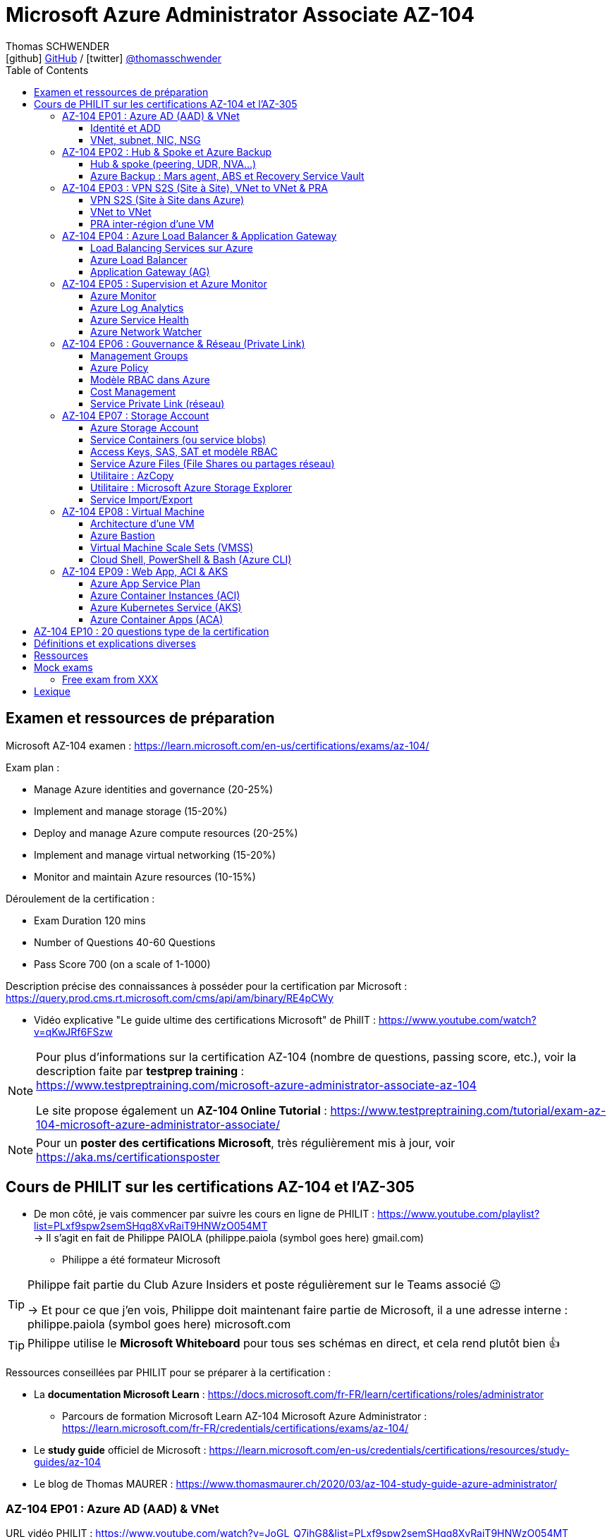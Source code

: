 = Microsoft Azure Administrator Associate AZ-104
Thomas SCHWENDER <icon:github[] https://github.com/Ardemius/[GitHub] / icon:twitter[role="aqua"] https://twitter.com/thomasschwender[@thomasschwender]>
// Handling GitHub admonition blocks icons
ifndef::env-github[:icons: font]
ifdef::env-github[]
:status:
:outfilesuffix: .adoc
:caution-caption: :fire:
:important-caption: :exclamation:
:note-caption: :paperclip:
:tip-caption: :bulb:
:warning-caption: :warning:
endif::[]
:imagesdir: ./images
:resourcesdir: ./resources
:source-highlighter: highlightjs
:highlightjs-languages: asciidoc
// We must enable experimental attribute to display Keyboard, button, and menu macros
:experimental:
// Next 2 ones are to handle line breaks in some particular elements (list, footnotes, etc.)
:lb: pass:[<br> +]
:sb: pass:[<br>]
// check https://github.com/Ardemius/personal-wiki/wiki/AsciiDoctor-tips for tips on table of content in GitHub
:toc: macro
:toclevels: 4
// To number the sections of the table of contents
//:sectnums:
// Add an anchor with hyperlink before the section title
:sectanchors:
// To turn off figure caption labels and numbers
:figure-caption!:
// Same for examples
//:example-caption!:
// To turn off ALL captions
// :caption:

toc::[]

== Examen et ressources de préparation

Microsoft AZ-104 examen : https://learn.microsoft.com/en-us/certifications/exams/az-104/

Exam plan : 

    * Manage Azure identities and governance (20-25%)
    * Implement and manage storage (15-20%)
    * Deploy and manage Azure compute resources (20-25%)
    * Implement and manage virtual networking (15-20%)
    * Monitor and maintain Azure resources (10-15%)

Déroulement de la certification :

    * Exam Duration 120 mins
    * Number of Questions 40-60 Questions
    * Pass Score 700 (on a scale of 1-1000)

Description précise des connaissances à posséder pour la certification par Microsoft : +
https://query.prod.cms.rt.microsoft.com/cms/api/am/binary/RE4pCWy

* Vidéo explicative "Le guide ultime des certifications Microsoft" de PhilIT : https://www.youtube.com/watch?v=qKwJRf6FSzw

[NOTE]
==== 
Pour plus d'informations sur la certification AZ-104 (nombre de questions, passing score, etc.), voir la description faite par *testprep training* : +
https://www.testpreptraining.com/microsoft-azure-administrator-associate-az-104

Le site propose également un *AZ-104 Online Tutorial* : https://www.testpreptraining.com/tutorial/exam-az-104-microsoft-azure-administrator-associate/
====

[NOTE]
====
Pour un *poster des certifications Microsoft*, très régulièrement mis à jour, voir https://aka.ms/certificationsposter
====

== Cours de PHILIT sur les certifications AZ-104 et l'AZ-305

* De mon côté, je vais commencer par suivre les cours en ligne de PHILIT : https://www.youtube.com/playlist?list=PLxf9spw2semSHqq8XvRaiT9HNWzO054MT +
-> Il s'agit en fait de Philippe PAIOLA (philippe.paiola (symbol goes here) gmail.com)
    ** Philippe a été formateur Microsoft

[TIP]
====
Philippe fait partie du Club Azure Insiders et poste régulièrement sur le Teams associé 😉

-> Et pour ce que j'en vois, Philippe doit maintenant faire partie de Microsoft, il a une adresse interne : philippe.paiola (symbol goes here) microsoft.com
====

TIP: Philippe utilise le *Microsoft Whiteboard* pour tous ses schémas en direct, et cela rend plutôt bien 👍

Ressources conseillées par PHILIT pour se préparer à la certification : 

    * La *documentation Microsoft Learn* : https://docs.microsoft.com/fr-FR/learn/certifications/roles/administrator
        ** Parcours de formation Microsoft Learn AZ-104 Microsoft Azure Administrator : +
        https://learn.microsoft.com/fr-FR/credentials/certifications/exams/az-104/

    * Le *study guide* officiel de Microsoft : https://learn.microsoft.com/en-us/credentials/certifications/resources/study-guides/az-104
    * Le blog de Thomas MAURER : https://www.thomasmaurer.ch/2020/03/az-104-study-guide-azure-administrator/

=== AZ-104 EP01 : Azure AD (AAD) & VNet

URL vidéo PHILIT : https://www.youtube.com/watch?v=JoGL_Q7ihG8&list=PLxf9spw2semSHqq8XvRaiT9HNWzO054MT

==== Identité et ADD

* les identités sont stockées dans l'*Azure Active Directory* (*AAD*) : ce service va permettre de gérer nos identités Cloud

* 3 formes d'identité : 

    ** *Identité membre* (ou Cloud Native) : elle est issue de notre instance de l'AAD 
        
        *** Rappel : *instance de l'AAD = tenant*.

            **** 1 *tenant* est une *instance de l'AAD* qui est dédiée à un client.
            **** Chaque client de Microsoft a 1 tenant qui lui est dédié et qui est unique. +
            -> 2 clients ne peuvent pas avoir le même tenant
            **** Ce tenant est souvent représenté par un nom de domaine qui correspond souvent au nom du client. +
            Exemple : "laposte.onmicrosoft.com" ou "toto.onmicrosoft.com"
        
        *** Donc, l'identité va être de type "user@toto.onmicrosoft.com"

    ** *Identité synchronisée* : elle est issue de votre AD on-premises (ce dernier est souvent représenté par un triangle)
        *** cet AD on-premises est bien souvent au nom de la société : toto.com
        *** cet AD on-premises va contenir : 
            **** des DC : Domain Controller / contrôleurs de domaines
                ***** un DC est une version server de notre système d'exploitation (OS). +
                Donc Windows server 2016 / 2019 peut devenir un contrôleur de domaine en ajoutant le rôle.
            **** des groupes
            **** des ordinateurs

        *** un utilisateur va ici être "user@toto.com"
            **** donc cela peut être notre email professionnel

        *** On se retrouve avec un Domain Active Directory qui va avoir plusieurs DC
            
            **** On va créer une VM sur l'AD, et sur cette VM on va installer le produit *AAD Connect* (Azure AD Connect). +
            Le but de AAD Connect va être de se connecter à mon DC, de récupérer la liste des users et des groupes, et de transférer ces users et groupes dans votre tenant AAD. +
            image:AZ-104_AAD-VNet_01.jpg[]

            **** Et pour permettre que ces identités on-premises soient bien synchronisées sur l'AAD, je vais aller dans le portail Azure, dans l'AAD, et dans *Custom domain names* je vais rajouter le nom de domaine "toto.com" (le nom de domain venant du on-premises)

    ** *Identité Guest* : un "invité" est un utilisateur qui vient d'un autre tenant
        *** "qui vient d'un autre tenant" : attention à cette expression, d'après mes recherches, cela *peut tout simplement être un utilisateur externe* qui n'a encore aucun compte sur un AD ou AAD.
        *** Exemple d'un prestataire d'ESN qui va être embauché pour travailler avec le tenant de la société toto.com. +
        Pour que cela se fasse, il va avoir besoin d'une *invitation* : une personne chez toto.com va devoir inviter l'utilisateur à se joindre au tenant de toto.onmicrosoft.com, ce qui va lui permettre d'avoir accès à un abonnement (subscription)

.Pour résumer sur les identités
[NOTE]
====
* Le *tenant* est la *représentation des identités d'une entreprise dans le Cloud Azure*
* Ce tenant est livré en "xxx.onmicrosoft.com"
* Dans ce tenant, on va retrouver 3 types d'identités : membre / identité synchronisée / Guest


* Un tenant va toujours être rattaché à 1 ou plusieurs abonnements / subscriptions
    ** L'abonnement / subscription est ce qui va contenir nos ressources Cloud : VMs, BDDs, storage account, IA, etc.
    ** Cet abonnement / subscription est une frontière d'administration et de facturation des ressources Cloud de la société
    ** Pour *accéder à ces ressources*, on va avoir besoin d'un *système d'identités*, et ce dernier c'est le *tenant Azure Active Directory*
* Un abonnement / subscription Azure a toujours une référence à un tenant.
* Et ce tenant contient des identités qui permettront, via l'Access Control (IAM) de donner des droits à des utilisateurs ou à des groupes.
* Et ces utilisateurs sont soit membre (cloud natif), soit synchronisé, soit invité (guest).
====

WARNING: Un utilisateur qui est dans mon tenant n'a, par défaut, aucun accès sur mes ressources Azure

.Tenant vs Directory vs Domain in AAD
[NOTE]
====
FAIRE VRAIMENT TRES ATTENTION, on trouve souvent de très mauvaises explications des relations entre ces 3 concepts, surtout entre tenant et directory. +
-> Certaines sont mêmes tout simplement fausses, alors même qu'elles sont données par un IT de Microsoft... 😓

Néanmoins, voici un post de 2020/08 d'un IT de Microsoft sur les forums tech de Microsoft qui répond bien et précisément à la question : +
https://techcommunity.microsoft.com/t5/azure/relationship-between-azure-active-directory-and-directory-tenant/m-p/1607755/highlight/true#M5873 

--
I understand your confusion. I agree there are several "terms" in Azure that seem to overlap or could be synonyms. In addition, you might see these terms used inconsistently in the Portal UI or documentation.

I always try to approach it from the practical point of view, for example:

    * Can I create a new Azure AD tenant and if yes, how is it related to my existing environment?
    * Can I create several directories under that tenant?
    * Can I have several domains under my tenant?

I like to use this article written for AAD developers as a reference: https://docs.microsoft.com/en-us/azure/active-directory/develop/quickstart-create-new-tenant#use-an-...

I saw some confusing or even wrong replies in the "linked" topic like someone claiming you can have several directories under one AAD tenant.

I see it this way : *Azure AD tenant = directory*, and *there is a strict 1:1 relationship between them* (you cannot create several directories under a tenant). Each tenant has it's globally unique '*tenant ID*' (in some places in the Portal referred as '*directory ID*', but *the ID is the same*)

*When you use 'Switch directories'* option in the Portal, *you are authenticating to a different AAD tenant* (your account was invited as a guest there via Azure AD B2B Collaboration), so you will see different subscriptions and resources, and have different permissions, when you do so. Since most organizations have one production tenant (but some like ISVs can have more), you are switching to a different "company". That's how I see it.

You can, however, have several domains under one tenant / directory. You always get a default one {something}.onmicrosoft.com, but you can onboard custom domains (like contoso.com) upon proving you own that domain.
--

-> J'ai demandé des précisions à Microsoft sur ce point via les Q&A de Microsoft Learn : +
https://learn.microsoft.com/en-us/answers/questions/1457968/help-me-to-understand-the-concepts-of-tenant-direc
====

* Création d'un *custom role*
    ** le *scope* est vraiment la *portée* du rôle
    ** le rôle est représenté par un fichier JSON

[WARNING]
====
La maintenance d'un *custom role* est réputée compliquée. +
-> Contrairement à un *built-in role*, les custom role ne sont PAS mis à jour automatiquement lors des mises à jour des services.
====

* Les utilisateurs d'un tenant peuvent avoir des rôles RBAC sur les ressources Azure *ET* sur le tenant lui-même. +
Donc au final sur *Azure*, il y a *2 types de rôles* : ceux *sur le tenant*, et ceux *sur vos ressources Azure* : 

    ** *rôles dit "RBAC"* -> rôles sur vos ressources Azure

    ** *rôles sur le tenant* -> rôles qui vous permettent de gérer vos identités
        *** exemple : "Billing administrator" pour gérer la facturation des logiciels, des licences que vous avez installés sur votre tenant

NOTE: On peut ajouter des licences à un tenant pour lui ajouter des fonctionnalités supplémentaires

* L'*Azure Active Directory* sert également à la *publication de vos applications*.
    ** voir https://myapps.microsoft.com/[] pour visualiser les applications publiées sur votre tenant

* Les *applications publiées dans le tenant*, pour qu'elles fonctionnent et soient trustées par le tenant et vos utilisateurs, *doivent être inscrites dans le tenant*.
    ** Pour ce faire, on passe par le Portail Azure, "Azure AD / Enterprise applications / All applications", puis "create your own application"
    ** Pour cette inscription dans le tenant, Azure va créer un *compte de service* qui représente cette application, ce dernier est appelé *service principal*.
        *** Le service principal est un compte d'application qui représente votre application dans le tenant.
        *** Le service principal est un compte managé par Microsoft : il a une durée de vie, un certificat associé, et va permettre, quand vous publiez une application, de la rendre disponible à vos utilisateurs.

* Auparavant, pour *accéder à un AD on-premises*, on utilisait le protocole *LDAP*. +
Et pour *s'authentifier à cet AD on-premises*, il y avait 2 moyens : 
    ** utiliser le protocole *Kerberos*
    ** utiliser le protocole *NTLM* (un vieux protocol d'authentification apparu avec Windows NT ou Windows 2000)

    ** -> Ces 2 méthodes d'authentification permettaient via des requêtes LDAP d'accéder à votre AD on-premises.

* Aucun de ces protocols, LDAP, Kerberos ou NTLM n'est utilisé dans l'Azure AD.
* Pour pouvoir accéder à l'Azure AD, pour pouvoir vous y connecter, vous allez au préalable passer par du HTTPS. +
Puis, une fois connecté, vous allez pouvoir utiliser l'un des protocoles suivants pour pouvoir interroger l'Azure AD :  
    ** SAML
    ** WS Federation
    ** OAuth 2.0 et OpenID Connect

* Je vais également pouvoir déléguer l'authentification de mes utilisateurs à des tiers comme Google, Facebook, ou utiliser le protocole SAML / WS-fed
    ** Pour faire, aller dans son tenant, dans "external identities" puis "all identity providers"
* Donc il ne faut pas croire que le tenant AAD va permettre de gérer tous les cas de figures, on peut *déléguer l'authentification de certains types d'utilisateurs pour certaines applications à des fournisseurs d'identités externes*.
    ** C'est très utile lors de la création d'une *web app* qui a *par défaut* un *accès anonyme* : n'importe qui connaissant son IP publique ou son nom de domaine peut y accéder. Avec ce système, on va pouvoir rajouter une surcouche d'authentification à la web app pour lui permettre d'être authentifiée par des utilisateurs particuliers

* *DEMO* de la création de cette *surcouche d'authentification pour une Web app* (51:09) : https://youtu.be/JoGL_Q7ihG8?t=3069[] 
+
video::JoGL_Q7ihG8[youtube, width=800, height=600, start=3069]

    ** Pour ce faire, on va utiliser un service principal qui va représenter cette web app dans l'Azure AD
    ** Création d'une *web app* : 1 à 2 min et *par défaut elle va avoir un accès public*

TIP: Voir mes notes de l'EP09 pour trouver les explications de l'ajout de cette <<web-app-add-authentication-layer>> 😉

.Rappel sur les web apps
[NOTE]
====
Une web app est un service web (une application web ou un site web) qui est hébergé ET managé par Microsoft. +
La logique est de ne PAS avoir à gérer le système d'exploitation. +
On peut faire du SSH dessus ou utiliser des commandes PowerShell, mais cela a lieu dans un environnement très cloisonné et très fermé.

Et comme tout service Azure PaaS, *par défaut*, la *web app* a une *IP publique* et un *nom de domaine* qui lui sont associés.
====

    ** Pour "casser" cette logique d'accès anonyme à la web app, dans la web app, dans "authentication", je vais rajouter un fournisseur d'identité ("add identity provider") : je veux que ceux qui accèdent à ma web app aient un compte dans mon tenant.
    ** Et je vais choisir "require authentication" plutôt que "allow unauthenticated access"

==== VNet, subnet, NIC, NSG

.VNet, subnet, NIC, VM, NSG
image:AZ-104_AAD-VNet_02.jpg[]

* VNet = espace d'adressage, voir RFC 1918 "Adress Allocation for Private Internets" : https://datatracker.ietf.org/doc/html/rfc1918[]
    ** Cette RFC définit 3 espaces d'adressage (plages d'adresses) qui ne sont pas accessibles directement depuis Internet, des adressages dits *"non routables"* ; aucun serveur sur Internet ne peut utiliser ces adresses, qu'on appelle également des *adresses IP privées* : 
        *** 192.168
        *** 10.0
        *** 172.16
    ** Par défaut, 2 VNets (par exemple, un en 192.168 et un en 10.0) ne peuvent PAS communiquer ensemble. +
    Les subnets de ces VNets ne pourront pas communiquer ensemble.

* Un même VNet peut contenir ces 3 espaces d'adressage, il n'est PAS limité à 1 seul

* Un VNet va être compartimenté en 1 ou plusieurs *subnets* (sous-réseaux), comme un pizza que l'on couperait en morceaux avant de la manger
    ** *On ne peut PAS prendre les 3 premières IP d'un subnet*, car réservées par Microsoft à la gestion DNS et la gestion des passerelles. +
    Toute la couche réseau et toute la couche IPAM dans Azure est dévolu à Microsoft
        *** Exemple : si mon subnet est en 10.0.0.0/24, je ne pourrais pas utiliser les IP 10.0.0.1, 10.0.0.2, 10.0.0.3. +
        Donc, ma NIC, si c'est la 1ere du subnet, sera en 10.0.0.4
    ** Dans les faits, les IPs 0 et 255 sont également réservées par Microsoft : 
        *** la *"0"* (10.0.0.0 dans l'exemple précédent) est l'*adresse de réseau* : c'est l'adresse IP de base du subnet qui est utilisée pour l'identifier.
        *** la *"255"* est l'IP de broadcast (Network broadcast address) : elle est utilisée pour envoyer des paquets à tous les appareils du sous-réseau
    
* A tout moment, *on peut changer l'espace d'adressage d'un VNet*
    ** mais on ne peut pas réduire la taille d'un VNet en-dessous de la taille d'un de ses subnets
* On ne peut modifier la taille d'un subnet qu'AVANT de lui avoir ajouté une ressource (comme une NIC), cela devient impossible après
    ** et la modification d'un subnet ne peut se faire qu'en respectant la limite de taille du VNet

* Dans un Subnet, on va souvent retrouver une *NIC* (*Network Interface Card*). +
Une NIC est une carte réseau qui va contenir : 
    ** *obligatoirement* une *IP privée*
        *** Les adressages IP privés sur Azure sont toujours *gratuites*
    ** *facultativement* une *IP publique*
        *** Les adressages IP publiques sont payantes (de l'ordre de 1€ par mois à vérifier)

    ** ces 2 IPs peuvent être : 
        *** *dynamique* : elle risque de changer à chaque redémarrage de la VM
        *** *statique*

* Cette NIC va souvent être associée à une VM, et une VM doit TOUJOURS avoir une NIC : *une VM Azure sans NIC, cela n'existe pas*
    ** Donc une VM dans Azure a toujours une IP privée, mais pas systématiquement une IP publique

TIP: Donc, cf explication précédente, si on trouve une NIC dans un subnet, on ne peut donc plus modifier la taille de ce subnet

* Les *subnets* peuvent *par défaut communiquer en entrant et en sortant entre eux*.
    ** Ces communications sont autorisées pour 2 raisons : 

        *** les routes sont automatiquement propagées dans les subnets via un système appelé les *system routes* +
        Les system routes : possibilité offerte par Azure de gérer les nouveaux subnets qui seraient créés dans votre VNet de façon à leur permettre de communiquer avec les autres subnets (propagation des routes automatisée)
            **** ⚠️ Attention ! Les system routes gèrent *les subnet d'un MEME VNet*.
            **** Voir la doc Microsoft sur les system routes : https://learn.microsoft.com/en-us/azure/virtual-network/virtual-networks-udr-overview#system-routes
            **** Donc il y a des routes qui sont automatiquement gérées par Azure et que l'on ne peut PAS modifier

        *** Entre les subnets, il n'y a PAS de firewall. Donc, si on veut filtrer les flux, il va falloir ajouter un *NSG* (*Network Security Group*)
            **** *Le NSG est un firewall* qui va servir à filtrer les flux entrants et sortants.

        *** Le NSG peut être attribué à une *NIC ET / OU à un subnet* (ou à plusieurs subnets) : 
            **** *attribué à une NIC* : dans ce cas il va protéger l'IP privée et l'IP publique de votre VM
            **** *attribué à un subnet* : il va alors filtrer les communications entre les différents subnets et entre les subnets et les réseaux distants (que ce soit Internet, ou une liaison VPN, ou une ExpressRoute)
            **** En l'absence de NSG associée à la carte réseau / NIC de ma VM, cette dernière devra être protégée par le firewall de l'OS (Windows avec les pare-feu fonctions avancées, ou Linux avec IPTables)
        
        *** Seule limitation du NSG : il doit être dans la même région que les ressources à protéger. +
        Pour un VNet en North Europe, il faut obligatoirement créer un NSG en North Europe pour le protéger

* Dans la section "Virtual Network" du portal Azure, il est possible de faire *générer un diagramme réseau du VNet* via le menu *"Diagram"* : +
image:AZ-104_AAD-VNet_03.jpg[]
    ** Dans le diagramme donné en exemple, on peut voir que : 
        *** le VNet a 3 subnets
        *** que le subnet "Production" a une NIC
        *** que cette NIC est rattachée à une VM, à une IP publique et à un NSG

.Toujours une NIC "primary" pour une VM
[NOTE]
====
Toute VM Azure a obligatoirement une NIC "primary" : +
image:AZ-104_AAD-VNet_04.jpg[]

Cela parce qu'une VM peut avoir plusieurs NIC, et donc autant d'adresses IP différentes. +
Mais même si une VM a 200 NICs, et donc 200 IPs différentes, il y aura toujours une NIC "primary"

Cette NIC primary va surtout *servir pour tout ce qui est routage*, pour *"avoir le dernier mot"*.
====

* "Bon à savoir" de Philippe : même si on laisse l'IP publique d'une VM en dynamique (donc changement à chaque arrêt / redémarrage), on peut y associer un DNS géré par Microsoft pour pouvoir toujours y accéder via un même nom DNS.

* Les *NSG* sont dotés de *règles de filtrage par défaut*, *classées par priorité* et que l'*on ne peut pas supprimer* : 

    ** *Flux entrants* (inbound security rules) : 
        *** prio 65000 - "AllowVnetInBound" : toutes les communications au sein d'un VNet entre les subnets sont autorisées
        *** prio 65001 - "AllowAzureLoadBalancerInBound" : un load balancer Azure doit pouvoir accéder aux VMs qui sont dans un subnet (logique, c'est le principe d'un load balancer)
        *** prio 65500 - "DenyAllInBound" : "on refuse tout"

    ** -> On peut pas supprimer ces règles MAIS on peut en créer d'autres avec une plus forte priorité (priorité plus forte = nombre plus petit)

    ** *Flux sortants* (outbound security rules) : 
        *** On retrouve 2 règles similaires aux flux entrants : "AllowVnetOutBound" et "DenyAllOutBound"
        *** et 1 nouvelle règle "AllowInternetOutbound" en prio 65001 : le trafic sortant sur une VM Azure est autorisé vers internet
            **** Exemple : si on lance un navigateur sur une VM Azure et qu'on tape www.google.fr, on pourra s'y connecter via Internet

.Effective Security Rules : Comment s'y retrouver parmi un trop grand nombre de règles NSG ? Qu'est-ce qui s'applique réellement au final ?
[NOTE]
====
Dans votre NSG, vous avez un menu *"Effective security rules"* correspondant à une fonctionnalité d'Azure qui va "réfléchir pour vous", en fonction des priorités des règles, du deny et du allow, à celles qui s'appliquent réellement au final. +
Celles-ci seront fournies sont forme de tableau.
====

* Le menu *"NSG Flow logs"* de votre NSG vous permet de visualiser à tout moment les logs de ses flux entrant et sortant.
    ** Cela nécessite de mapper son NSG à un storage account et de définir une rétention pour les logs
+
WARNING: Par défaut, rien n'est conservé, c'est à nous d'activer et de configurer ces logs

=== AZ-104 EP02 : Hub & Spoke et Azure Backup

URL vidéo PHILIT : https://www.youtube.com/watch?v=EbZLEcDVF8g&list=PLxf9spw2semSHqq8XvRaiT9HNWzO054MT

==== Hub & spoke (peering, UDR, NVA...)

Rappel : Par défaut, 2 VNets (par exemple, un en 192.168 et un en 10.0) ne peuvent PAS communiquer ensemble. +
image:AZ-104_Hub-Spoke-backup_01.jpg[] +
(Dans l'exemple du schéma, chaque VNet n'a qu'un seul subnet, qui occupe tout l'espace d'adressage du VNet)

* Si je veux permettre la communication entre ces VNets, je vais avoir 2 options : 

    ** le *peering* : beaucoup d'avantages pour cette solution, dont un faible coût et simple à mettre en oeuvre. +
    Le peering consiste à raccorder entre eux les 2 VNets de façon à montrer à Azure qu'ils ne forment en fait qu'1 seul VNet "logique" (avec 2 subnets dans notre exemple)
        *** Pour que cela fonctionne, il faut que *les espaces d'adressage des 2 VNets soient différents* / ne se chevauchent pas.

    ** le *"VNet to VNet"* : dans cette solution, Azure va créer un *VPN site à site entre les 2 VNets*. +
    Le protocole *IPSec* (Internet Protocol Security) va être utilisé par ce VPN pour assurer le chiffrement des flux qui circulent entre les 2 VNets.
        *** Contrairement au peering, le VNet to VNet est cher, long à mettre en place, pas forcément très compliqué, mais c'est une techno qui "date un peu". +
        -> Très souvent en entreprise, *on lui préfère le peering*.

image:AZ-104_Hub-Spoke-backup_02.jpg[]
    
.En quoi la connectivité VNet to VNet est-elle plus chère que le peering ?
[NOTE]
====
* *Moins de ressources réseau* :

    ** Le *peering VNet* utilise l'*infrastructure dorsale Microsoft* (fait partie du réseau mondial Microsoft) pour établir une connexion directe entre les réseaux virtuels.
    ** La *connectivité VNet à VNet*, en revanche, nécessite des *passerelles VPN virtuelles* et des *tunnels VPN* pour acheminer le trafic entre les réseaux virtuels. Cela implique une utilisation accrue des ressources réseau, ce qui se traduit par des coûts plus élevés.

* *Pas de frais de transfert de données* :

    ** Le peering VNet ne facture pas de frais de transfert de données pour le trafic entre les réseaux virtuels pairs.
    ** La connectivité VNet à VNet, en revanche, facture des frais de transfert de données pour le trafic transitant par les passerelles VPN.

* *Facilité d'utilisation* : Le peering VNet est simple à configurer et à gérer, là où la connectivité VNet à VNet est plus complexe à mettre en place et à administrer, ce qui peut entraîner des coûts supplémentaires.
====

.Réseau mondial Microsoft et WAN Microsoft, Infrastructure dorsale et frontale
[NOTE]
====
* *Réseau mondial Microsoft* :
    ** Définition: Il s'agit de l'infrastructure physique et logicielle qui connecte les centres de données Microsoft à travers le monde.
    ** Composants: Il inclut l'*infrastructure dorsale Microsoft*, les *centres de données*, les points de présence et les réseaux métropolitains.
        
        *** *Infrastructure dorsale* (Backhaul, le "cœur" du réseau) : Transporte les données sur de longues distances entre les centres de données, les points de présence et les réseaux métropolitains.
        *** *Infrastructure frontale* (Fronthaul,  la "périphérie" du réseau) : Relie les utilisateurs finaux aux réseaux de communication, généralement sur la dernière portion du trajet.

    ** Fonction: Il achemine le trafic entre les services Microsoft et les clients à travers le monde.

* *WAN mondial Microsoft* (réseau étendu mondial Microsoft) :
    ** Définition: Il s'agit d'un service Azure qui permet aux entreprises de créer et de gérer un réseau privé virtuel (VPN) mondial.
    ** Composants: Il utilise le réseau mondial Microsoft comme infrastructure sous-jacente.
    ** Fonction: Il permet aux entreprises de connecter leurs sites distants et leurs utilisateurs à leurs applications et données dans le cloud Azure.

En résumé:

    * Le réseau mondial Microsoft est l'infrastructure physique et logicielle qui permet aux services Microsoft de fonctionner.
    * Le WAN mondial Microsoft est un service Azure qui utilise le réseau mondial Microsoft pour créer un VPN mondial pour les entreprises.
====

*PEERING* :

image:AZ-104_Hub-Spoke-backup_03.jpg[]

    * *Très facile à mettre en place* : le mettre en place entre 2 VNets prend *2 min*
    * *Pas cher* : Microsoft va juste facturer la bande passante entre  les 2 VNets
        ** et le *coût de la bande passante entre 2 VNets*, surtout dans une même région, n'est pas très élevé 0.01€ / Go pour de l'inbound ou outbound data transfer (voir https://azure.microsoft.com/en-us/pricing/details/virtual-network/ et https://azure.microsoft.com/en-us/pricing/details/bandwidth/)

    * Peering regional : entre 2 VNets dans la même région
    * Peering global : entre 2 VNets dans 2 régions différentes (donc le peering peut être *multi-région*)
        ** coût plus élevé que le peering regional, voir les 2 liens précédents
    
    * Le peering est *multi-abonnement* (*multi-suscription*) : une entreprise possédant plusieurs souscriptions peut raccorder des VNets dans ces différentes souscriptions.
    
    * Le peering est *multi-tenant* : On va pouvoir *raccorder 2 VNets de 2 clients différents* (donc 2 clients différents vont pouvoir communiquer entre eux)
        ** Rappel : 1 tenant représente les identités d'un client. +
        Si on a 2 tenants, c'est qu'on est face à 2 clients différents
        ** Pour faire ce raccordement multi-tenant, il faut avoir un compte autorisé dans les 2 tenants, il y a plusieurs manips à faire, MAIS c'est possible
    
    * Le peering utilise le *protocole MACsec* (Media Access Control security), et permet de *chiffrer les flux* traversant les équipements Microsoft
        ** MAIS le chiffrement n'est *PAS activé par défaut*.
        ** MACsec ne chiffre que les flux entre les deux VNets. Il ne chiffre pas les flux entre les VNets et Internet ou entre les VNets et d'autres réseaux.
+
.Des détails sur le protocole MACsec
[NOTE]
====
* MACsec uses a combination of *data integrity checks* and *encryption* to secure traffic traversing the link
    ** Voir https://www.juniper.net/documentation/us/en/software/junos/security-services/topics/topic-map/understanding_media_access_control_security_qfx_ex.html[]

* Media Access Control Security (MACsec) is a *layer2 security protocol* standardized by the IEEE that operates on Ethernet frames. It uses *AES GCM cryptography* with 128-bit key and 256-bit key versions. MACsec is designed to provide *authentication*, *confidentiality* and *integrity* for data transported on *point-to-point links in the enterprise Local Area Network (LAN)* using the Advanced Encryption Standard with Galois/Counter Mode (AES-GCM) data cryptography algorithm.
    ** Voir https://www.comcores.com/what-is-macsec/
====

*DEMO : création de peering entre VNet Hub et VNet Spoke*
 
image:AZ-104_Hub-Spoke-backup_06.jpg[width=700]

    * on commence par créer les 2 VNets
    * puis, sur l'un d'eux, on va dans "peerings", puis "add" pour ajouter un peering dans les 2 sens : VNet Hub vers VNet Spoke ET VNet Spoke vers VNet Hub

    * Option "Traffic to remote virtual network" : doit toujours être activée, le trafic devant se faire dans les 2 sens. +
    Si on bloque l'un des sens, le peering ne pourra PAS se faire (raison pour laquelle la valeur par défaut est "allow")

    * Option "*Traffic forwarded* from remote virtual network"
        ** Si j'ai créé 2 VNet spoke, tous 2 reliés à un même VNet hub, si mon hub reçoit un flux qui ne lui est pas destiné, MAIS qui est destiné à un VNet avec lequel il est peeré, *le hub va laisser passer le flux*.
        ** Donc, dans le mon exemple, le trafic forwarding permet à VNet Hub, s'il reçoit un flux de VNet spoke à destination de VNet spoke 2, de le laisser passer : (flèche verte sur le schéma ci-dessous)
        image:AZ-104_Hub-Spoke-backup_04.jpg[]

    * Option "Virtual Network Gateway or Route Server" pour le *partage de la VNG* (Virtual Network Gateway) ou de l'ARS (Azure Route Server)
        ** En tant que VNet Hub, si on a une liaison VPN site à site (S2S) avec son réseau on-premises, on va pouvoir partager cette liaison site à site avec ses VNets spoke. +
        Un VNet spoke va donc pouvoir passer par le VNet hub pour accéder au réseau on-premises, et le réseau on-premises va pouvoir passer par le VNet hub pour accéder à un VNet spoke : +
        image:AZ-104_Hub-Spoke-backup_05.jpg[]
        ** Le partage de la VNG vous permet, en tant que hub, de partager votre connexion VPN avec vos spoke et votre réseau on-premises
    
        ** La VNG est la représentation de mon VPN dans Azure : c'est un VPN avec une IP publique qui est managé par Microsoft

    * Les mêmes options sont disponibles pour la connexion entre le Hub et le Spoke que pour celle entre le Spoke et le Hub.

    * Lorsque l'on clique sur "Add", on voit bien que Azure *crée le peering dans les 2 sens* : +
    image:AZ-104_Hub-Spoke-backup_07.jpg[]
        ** Il faut 20 à 30 sec pour que le peering soit effectif (peering status "connected")

[WARNING]
====
Là, on vient de voir une démo "théorique" de peering car entre 2 VNets uniquement, mais dans la *"vraie vie"* le *"Hub and Spoke"* n'est pas entre 2 VNets uniquement mais entre *plusieurs VNets* : 3 (minimum), 4, voire des centaines de VNets.

-> Quand on a plusieurs VNets de raccordés avec le Hub, on rentre dans une *topologie d'architecture* appelée le *"Hub and Spoke"*. +
On retrouve cette topologie d'architecture chez la plupart des Cloud providers (AWS, GCP) : +
Une "étoile" avec un point central, le hub, raccordé à toutes ses extrémités, les spokes : UN hub et DES spokes.
====

*HUB and SPOKE* (pour une infra 100% Azure uniquement, et PAS hybride) :

* le *hub* : va contenir tous les "services partagés" (que l'on ne va donc pas avoir besoin de redéployer dans les différents spokes) : 
    ** DC : les contrôleurs de domaines
    ** LB : les load balancers
    ** FW : les firewalls
    ** mon bastion

* le *spoke* : un spoke est déjà un VNet. 

    ** Il va pouvoir *représenter un environnement* : DEV, PROD, etc. +
    A chacun d'eux va être associé un subnet, on va donc avoir *un VNet et plusieurs subnets*.

    ** un spoke peut également *être un VNet hébergé chez un tiers*.
        *** Exemple : imaginez que vous travaillez avec une société partenaire qui édite un soft de notes de frais, hébergé sur Azure. +
        Vous souhaitez peut-être que vos collaborateurs accèdent à ce soft directement au travers d'un IP privée. +
        Pour ce faire, on va peerer notre hub avec un spoke qui contient l'infrastructure de gestion de notes de frais proposée par la société partenaire.

En résumé : 

    * *Le peering* est fait pour *peerer des environnements d'applicatifs* hébergés dans Azure, en PROD, PrePROD, etc. qui sont représentés par des spokes
    * Mais cela peut aussi être *peerer un VNet distant* d'un partenaire d'une autre société pour pouvoir exploiter le logiciel qu'elle nous met à disposition en *mode PaaS*.
    * le peering est la jonction de 2 VNets entre eux et le Hub and Spoke est une topologie d'architecture qui va nous permettre de faire des économies.

Comment le *Hub and Spoke* permet-il de *faire des économies* ?

    * Tous les services partagés du Hub vont pouvoir être partagés via le peering avec les spokes.
        ** Sans cela, si par exemple dans le spoke Dev du précédent schéma on avait eu besoin d'authentification AD, il aurait fallu déployer nos DC dans le spoke. Idem pour tous les autres spokes ayant besoin d'accéder à l'AD.

*Focus sur le peering dans le cas de la topologie d'architecture Hub and Spoke* : 

    * Pour fonctionner, le Hub and Spoke a *besoin d'autres services Azure* que le seul peering : +
    image:AZ-104_Hub-Spoke-backup_08.jpg[width=600]

        ** des *UDR*, User Defined Routes : une *table de routage* statique que l'on va appliquer à des subnets
            *** Une UDR peut être associée à plusieurs subnets MAIS un subnet ne peut être associé qu'à une seule UDR
        ** la fonctionnalité de *Traffic Forwarded*
        ** une *NVA*, Network Virtual Appliance : soit c'est une VM sur laquelle on a installé le rôle "Routing and remote access", soit un Azure Firewall (ou un autre firewall comme du F5, du Fortinet, etc. L'avantage de l'Azure Firewall est d'être un service managé par Microsoft, c'est du PaaS)
+
.Définition d'une NVA
[NOTE]
====
* Azure Network Virtual Appliances (NVAs) are instrumental in *enhancing high availability* and *controlling traffic flows* within Azure applications. +
They are particularly significant in *constructing demilitarized zones (DMZ)* in the cloud. 

* NVAs in Azure *scrutinize all incoming and outgoing traffic*, *permitting only the traffic that complies with predefined rules*, thus ensuring a secure network boundary.

-> The main purpose of an Azure NVA is to *handle and secure network traffic* in Azure cloud by doing *routing*, *firewall*, *load balancing*, *intrusion detection*, etc.

Ressources : 

    * What is Azure Network Virtual Appliance (NVA) ? : https://aviatrix.com/learn-center/cloud-security/azure-network-virtual-appliance/
    * What is An Azure NVA (Network Virtual Appliance) (2024/06/13) : https://www.geeksforgeeks.org/azure-network-virtual-appliance/
====

    * -> Tout ceci permet de *faire transiter les flux* entre un hub et un spoke qui veut communiquer avec un autre spoke
    
    * Dans le cas de l'exemple précédent, si VNet-Spoke veut communiquer avec VNet-Spoke2, il va falloir : +
    image:AZ-104_Hub-Spoke-backup_09.jpg[width=600]

        ** appliquer une *UDR* au subnet de VNet-Spoke
            *** cette UDR, une table de routage, va dire que, pour accéder à 172.16.0.0/24 (correspond à VNet-Spoke2), il va falloir que le prochain *bond* soit l'IP privée de ma NVA, donc ici de l'Azure Firewall qui va être créé dans le hub
        ** La *NVA*, Azure Firewall ou VM Windows, va être déployée dans le Hub et va faire office de router : elle va router les paquets entre les différents spokes.
        ** le *Traffic Forwarded* : son rôle est de laisser les paquets transiter entre vos VNet-Spoke et VNet-Spoke2 en passant par le hub
    
    * -> Tout ceci va rendre le hub capable de faire transiter des paquets qui passent par lui mais ne lui sont pas destinés, mais sont destinés à un VNet qu'il connaît.

.Bond = liaison d'agrégation
[NOTE]
====
Un bond est une fonctionnalité permettant de regrouper plusieurs cartes réseau physiques en une seule interface réseau logique. +
Cela permet d'augmenter la bande passante et la redondance du réseau.
====

*DEMO : création d'une UDR*

    * L'*UDR* est une table de routage venant *supplanter* l'autre table de routage d'Azure, à savoir les *system routes*

        ** En fait, *les system routes peuvent vite être supplantées* par 2 services Azure : 

            *** les *UDR* : table de routage toujours prioritaire par rapport aux system routes
            *** le *protocole BGP*, Border Gateway Protocol, qui va permettre de propager des routes dynamiquement. +
            Si le protocole BGP dit le contraire d'un system route, c'est lui qui prend le pas sur les chemins par défaut par les system routes
        ** donc l'ordre de priorité est 1) UDR -> 2) protocole BGP -> 3) System routes

    * Pour créer une UDR, on recherche sur le Portal Azure "*Route tables*" +
    image:AZ-104_Hub-Spoke-backup_10.jpg[]
        ** Les UDR doivent toujours être appliquées à des *subnets qui sont dans la même région qu'elle*
        ** une fois l'UDR créée, je vais lui ajouter une route : +
        image:AZ-104_Hub-Spoke-backup_11.jpg[]
        ** les "next hop type" et "next hop address" correspondent au type et à l'IP du prochain bond réseau, à savoir une NVA qui sera ici un Azure Firewall et qui sera sur l'IP privée 10.0.0.4, ce qui correspond à la 1ere IP disponible dans un subnet (voir chapitre "VNet, subnet, NIC, NSG")

.Définition d'un "hop" (qui est lié MAIS différent d'un "bond")
[NOTE]
====
Quand on parle de réseau / network *un "hop" représente un saut*, une étape qu'un paquet de données effectue lors de son parcours d'un point à un autre. +
Chaque fois qu'un paquet passe d'un appareil réseau à un autre (routeur, switch, etc.), on compte 1 hop.
====
    
    * Là, j'ai créé mon UDR et sa route, mais je ne l'ai appliquée à rien. +
    -> Je vais donc dans la section "subnets" de mon UDR, et je lui associe le subnet voulu (ici d'un de mes spokes) : +
    image:AZ-104_Hub-Spoke-backup_12.jpg[]

    * On pourrait également créer un Azure Firewall pour compléter la mise en place de notre topologie Hub and Spoke. +
    Créer un Azure Firewall est simple, mais prend une bonne 10e de minutes.
        ** L'Azure Firewall va avoir un subnet dédié dans le hub et va permettre de faire communiquer les spokes entre eux en passant par le hub.
        ** Tout ceci va me permettre de router des paquets entre mes spokes tout en les faisant transiter par un point unique, le hub, et son Azure Firewall qui va filtrer les paquets et être utilisé comme routeur pour router les paquets entre les spokes.

==== Azure Backup : Mars agent, ABS et Recovery Service Vault

*Azure Backup* est un service PaaS permettant de *backuper 3 types de ressources* : 

    * 1️⃣ *VMs sur Azure* : que l'on va pouvoir backuper dans un *RSV*, *Recovery Service Vault*, le "*coffre-fort*" de vos backups (mais pas que... On le verra avec le PRA inter-région) +
    image:AZ-104_Hub-Spoke-backup_14.jpg[width=400]
        ** Ce RSV a une rétention théorique de 99 années
        ** Ce RSV va stocker votre backup dans un *storage account*, par défaut en *GRS* (Geo-Redondant Storage, votre backup sera donc redondé dans une autre région)
            *** Ce storage account est managé par Microsoft, vous n'y aurez pas accès et ne le verrez même pas dans la console Azure MAIS il existera bien.

            *** Ce storage account est par défaut en GRS MAIS si jamais on ne veut pas de réplication dans une 2nd région, par exemple pour des contraintes réglementaires, on peut toujours AVANT le 1er backup, le passer à ZRS (Zone-redundant storage) ou en LRS (Locally-redundant storage), et dans ce cas il n'y a PAS réplication dans une 2nd région. Mais dès lors si on perd sa SEULE région, on perd également son backup. +
            -> Mais 🔥 *attention* 🔥, une fois que le *1er backup a été effectué*, il n'est *PLUS possible de changer* le type de réplication +
            image:AZ-104_Hub-Spoke-backup_31.jpg[] +
            _-> Une fois effectuée la 1ere sauvegarde, les choix de "Storage replication type" seront grisés dans les propriétés du RSV_

+
.GRS, LRS, ZRS
[NOTE]
====
* *LRS* : *Locally-redundant storage*. Maintain 3 copies of my files in the same datacenter
* *ZRS* : *Zone-redundant storage*. Distributes data across multiple data centers in the same region 
* *GRS* : *Geo-redundant storage*. Distributes 6 copies of your files across 2 data centers (3 in the primary region, and 3 in the secondary one).
====

        ** Le RSV est obligatoirement dans la *même région que la VM à backuper*
        ** Ce storage account en GRS va permettre d'avoir une *copie du backup dans une autre région* ("Cross Region Restore") : +
        Si ma VM est en North Europe (NE), mon RSV doit obligatoirement être créé en NE et son storage account va automatiquement être répliqué dans la région Pair de NE qui est West Europe (WE)

        ** Gros avantage de ce système, il va permettre la *mise en place d'un PCA* (Plan de Continuité d'Activité)
            *** Le jour où il y a une rupture de la normalité en NE, on va pouvoir restaurer notre VM en WE, ce qui va permettre le PCA : "j'ai un problème sur une région A, je restaure ma sauvegarde dans une région B"
            *** Il ne s'agit *PAS de PRA* (Plan de Reprise d'Activité) : il n'est pas ici question de basculement, de failover ou de failback
+
.Failover et failback
[NOTE]
====
Voir : https://www.rubrik.com/insights/the-difference-between-failover-and-failback

* *Failover* is the ability to switch automatically and seamlessly to a reliable backup system. +
The failover operation switches production from a primary site to a backup (recovery) site.

* *Failback* returns production to the original (or new) primary location after a disaster (or a scheduled event) is resolved.

-> When an error is detected a failover workflow changes data sources to a recovery system while a failback workflow restores data back to the original state after a ransomware event or other corporate data loss.
====

        ** possibilité de faire des sauvegardes "FULL"
        ** *Soft Delete* à 14 jours : il s'agit d'une corbeille ; quand on supprime une sauvegarde de VM, cette sauvegarde pourra toujours être restaurée pendant 14 jours, après elle sera définitivement supprimée.
            *** Le Soft Delete peut être activé / désactivé dans les Security Settings du RSV. +
            Si on le désactive, on recevra dans la foulée un mail de Microsoft m'informant que la corbeille du RSV a été désactivée. +
            image:AZ-104_Hub-Spoke-backup_32.jpg[]

        ** Le backup peut être configuré *soit à la création* de la VM, *soit après*.

            *** *Backup configuré lors de la création de la VM* : +
            image:AZ-104_Hub-Spoke-backup_13.jpg[width=800]

            *** Backup configuré APRES la création de la VM -> *création d'un Recovery Services Vault (RSV)* : 
            image:AZ-104_Hub-Spoke-backup_15.jpg[] 
            image:AZ-104_Hub-Spoke-backup_16.jpg[]
                **** Ce RSV doit être créé dans la même région que la VM à backuper
                **** Une fois le RSC créé, il reste à la configurer : +
                image:AZ-104_Hub-Spoke-backup_17.jpg[]
                image:AZ-104_Hub-Spoke-backup_18.jpg[]
                {lb}
                Ici on indique que l'on souhaite backuper une VM tournant sur Azure. +
                -> On pourrait backuper d'autres types de ressources hébergées sur d'autres types d'environnement, comme du on-premises
                image:AZ-104_Hub-Spoke-backup_19.jpg[]
                **** Il faut ensuite définir une *stratégie de backup* : rétention par semaine, par mois, par année, fréquence 
                image:AZ-104_Hub-Spoke-backup_20.jpg[]
                **** Il est possible de ne backuper QUE l'OS de la VM (son disque) sans les disques de données (problématique de confidentialité par exemple) via l'option "OS Disk Only"

    * 2️⃣ Backup des infra *on-premises* - *Agent MARS* : *QUE pour des fichiers et dossiers sur Windows* +
    image:AZ-104_Hub-Spoke-backup_22.jpg[] +
    Si on a un serveur de fichiers sur Windows contenant des fichiers et des dossiers, on va pouvoir les backuper sur Azure, dans un RSV, via l'installation d'un logiciel appelé l'*agent MARS* (Microsoft Azure Recovery Services)
        ** En installant l'agent, on va sélectionner les fichiers à backuper Azure va se charger d'externaliser le backup dans un RSV
        ** Exemple : tous les mercredis Philippe s'en sert pour backuper son poste de travail Windows dans Azure. Pour ce faire, il a installer sur sa machine l'agent Azure Backup, et cet agent, représenté par le fichier *mars.exe*, va permettre de sauvegarder vos ressources dans Azure +
        image:AZ-104_Hub-Spoke-backup_21.jpg[]
+
[NOTE]
====
Tout ce qui est *envoyé VERS Azure* est *gratuit* en termes de flux réseau : tout mon backup externalisé, toute la bande passante utilisée pour envoyer mes données dans mon RSV n'est pas facturé par Microsoft. +
-> Microsoft ne *facture* que la bande passante *EN SORTIE* d'Azure, *au-delà des premiers 5 Go*.

Attention ! Pour le backup dont parlait Philippe, la bande passante n'est pas facturée, mais il est facturé pour la volumétrie de stockage de son backup dans son RSV, donc dans son storage account.
====

        ** Si je choisis dans Azure Backup de backuper des "Files and folders" sur du "On-Premises", Azure va directement me proposer de télécharger l'agent MARS. +
        image:AZ-104_Hub-Spoke-backup_23.jpg[]
        image:AZ-104_Hub-Spoke-backup_24.jpg[]
            *** L'agent MARS va pouvoir connaître mon RSV via un fichier "VaultCredentials", téléchargeable sur la page et valable 10 jours : +
            image:AZ-104_Hub-Spoke-backup_25.jpg[]
                **** Ce fichier ne contient ni plus ni moins que le chemin vers votre RSV

    * 3️⃣ Backup des infra *on-premises* - *VM ABS* (Azure Backup Server) : *pour des VMs on-premises* +
    image:AZ-104_Hub-Spoke-backup_26.jpg[] +
    Si sur son infra on-premises on a des VMs, sur des hyperviseurs Hyper-V ou VMWare, et des machines physiques, il est possible de les sauvegarder dans Azure en installant une VM dite "ABS" (Azure Backup Server) dans notre réseau on-premises.
        1. Cette VM va déployer un agent sur nos machines physiques ou virtuelles, 
        2. agent qui va permettre de backuper nos machines physiques ou virtuelles sur la VM ABS 
        3. qui va ensuite externaliser ce backup dans votre RSV

        ** DEMO avec le backup de VMs sur Hyper-V et VMWare : +
        image:AZ-104_Hub-Spoke-backup_27.jpg[]
        ** Azure va alors vous proposer de télécharger le logiciel ABS pour l'installer sur un serveur on-premises : +
        image:AZ-104_Hub-Spoke-backup_28.jpg[]
        image:AZ-104_Hub-Spoke-backup_29.jpg[]
            *** Ce logiciel nécessite un Windows Server 2016 ou 2019 et la taille de son fichier d'install est de 4.2 Go +
            image:AZ-104_Hub-Spoke-backup_30.jpg[]

-> Il s'agit là des 3 méthodes de backup proposées par Azure, mais on peut également parfaitement backuper avec du *Vim* ou du *Netbackup*

    * Ces services sont d'ailleurs proposés dans Azure
    * MAIS l'avantage d'*Azure Backup*, via les 3 méthodes proposées, est qu'il s'agit d'un *service PaaS* -> On ne manage PAS de VM. 
        ** Tout est géré au niveau de Microsoft dans le RSV.

=== AZ-104 EP03 : VPN S2S (Site à Site), VNet to VNet & PRA

URL vidéo PHILIT : https://www.youtube.com/watch?v=cuWs3E1Zmm8&list=PLxf9spw2semSHqq8XvRaiT9HNWzO054MT

==== VPN S2S (Site à Site dans Azure)

* *Plusieurs composants* sont requis pour créer une *connexion VPN Site à Site* avec Azure : 

    ** 1️⃣ le plus important, un *VNet* Azure : 
        *** un composant spécifique va être attribué à ce VNET, le *Gateway subnet* : ce subnet va être dédié à *recevoir les connexions distantes depuis et vers VPN on-premises*.
        *** Ce VNET doit être conforme à la RFC 1918 "Adress Allocation for Private Internets" : https://datatracker.ietf.org/doc/html/rfc1918[]
        *** L'espace d'adressage de ce VNet doit être différent de celui de votre espace d'adressage on-premises
    
    ** Dans votre réseau *on-premises*, il va y avoir un *composant VPN* (F5, Fortinet, Juniper, Checkpoint, etc.) qui *DOIT avoir une IP publique* afin que Azure puisse l'utiliser pour de se connecter au réseau on-premises.
        *** On peut également utiliser comme VPN un Windows Server avec le rôle "Routing and Remote Access".

    ** Entre les 2, il faut créer *une connexion VPN* qui va passer par le *réseau Internet*. +
    Pour créer cette connexion VPN, on utilise 2 composants Azure : 
        
        *** 2️⃣ une *VNG*, Virtual Network Gateway : 
            **** C'est la *représentation du VPN Azure dans Azure*
            **** Elle a forcément une *IP publique*
            **** Il s'agit d'une ressources chère et longue à créer (20 à 45 minutes)

        *** 3️⃣ une *LNG*, Local Network Gateway : 
            **** C'est la *représentation de votre VPN on-premises*
            **** Elle a une IP publique qui correspond à celle de votre VPN on-premises pour indiquer à Azure à quelle IP publique il doit se connecter pour atteindre votre réseau on-premises.
            
    ** 4️⃣ une *clé PSK* (Pre-shared key)
        *** Wikipedia : In cryptography, a pre-shared key (PSK) is a shared secret which was previously shared between the two parties using some secure channel before it needs to be used.
        *** Il s'agit d'une clé commune définie à la fois dans mon VPN on-premises et dans ma VNG afin de leur permettre de communiquer, s'authentifier et ainsi permettre la création du tunnel IPsec entre eux.

.Tunnel IPSec, protocole IKE et clés PSK
[NOTE]
====
* *What is IKE ?* (https://www.linkedin.com/advice/0/how-do-you-choose-between-ikev1-ikev2-ipsec[]) : 

    ** IKE (Internet Key Exchange) is a protocol that establishes a secure association between two peers, called Security Associations (SAs), that define how to encrypt and authenticate IPsec traffic. IKE also exchanges cryptographic keys and negotiates other parameters, such as the encryption algorithm, the authentication method, and the lifetime of the SAs. +
    IKE has two phases:

        *** phase 1 creates a secure channel between the peers, called the IKE SA
            **** Gemini : *Phase 1 de IKE* (Authentification) : *Utilise les clés PSK* pour la vérification mutuelle de l'identité des participants.

        *** phase 2 creates one or more IPsec SAs to protect the actual data traffic.
            **** Gemini : *Phase 2 IKE* (Échange de clés et chiffrement) : *Négocie, génère et échange des clés de chiffrement dynamiques* (comme des clés AES), qui sont ensuite utilisées par IPSec pour protéger les communications VPN.

* *Gemini* : 

    ** Le *protocole IKE* intervient en amont du processus IPSec, en établissant une connexion sécurisée et en négociant les clés de chiffrement nécessaires : 

        1. Une fois qu'IKE a réussi l'*authentification entre les 2 parties*, soit par l'usage de certificats numériques, soit par l'utilisation d'une clé PSK partagée (alternative plus simple mais moins sécurisée) 
        2. et qu'il a réussi l'*échange des clés de chiffrement dynamiques* nécessaires à la sécurisation la communication VPN, 
        3. alors IPSec peut commencer à chiffrer et à authentifier les paquets de données qui traversent le tunnel VPN.

    ** IKE établit une SA (*Security Association*) pour chaque canal de communication (entrant et sortant) du tunnel VPN. +
    -> La SA définit les algorithmes de chiffrement, d'authentification et de mode de fonctionnement à utiliser pour protéger les communications.
        *** Les algorithmes d'authentification SA (Security Association) sont utilisés pour authentifier l'origine et l'intégrité des paquets de données qui traversent le tunnel VPN. Ils font partie de la phase 2 d'IKE et de la négociation IPSec.

    ** Les *clés PSK*, quant à elles, jouent un rôle crucial dans l'*authentification* mutuelle entre les parties prenantes dans le processus IKE. Elles permettent d'établir une confiance mutuelle avant que les clés de chiffrement IPSec ne soient négociées et échangées. +
    Les clés PSK doivent être partagées de manière sécurisée entre les parties prenantes AVANT l'établissement de la connexion VPN.
====

[NOTE]
====
Documentation Microsoft listant les principaux fournisseurs de *périphériques VPN* : https://learn.microsoft.com/en-us/azure/vpn-gateway/vpn-gateway-about-vpn-devices

    * Pour chaque VPN, cette documentation donne le lien vers les informations de l'éditeur pour la configuration de son VPN, y compris la partie configuration dans Azure.
    * Les paramètres IKE phase 1 et phase 2 sont également donnés en fin de page
====

* Le VPN on-premises peut être configuré soit en PolicyBased soit en RouteBased : 
    ** *RouteBased* : *à préférer*, on galère moins, car il va y avoir un *routage dynamique de propagation de routes* qui va être utilisé par le VPN Site à Site
    ** *PolicyBased* : 
        *** tout doit être défini manuellement
        *** on aura en phase d'authentification QUE de l'IKE v1, et non le choix entre de la v1 ou de la v2
        *** sur un même VPN, on ne pourra pas faire du Site à Site et du Point à Site. Les connexions VPN seront SOIT en Site à Site SOIT en Point à Site
+
.VPN Point à Site vs VPN Site à Site
[NOTE]
====
* Un *VPN Point à Site* se configure au niveau du poste de travail. +
Il s'agit d'un *client lourd* à installer et qui va permettre à celui-ci de se connecter à votre réseau virtuel Azure à distance.

* Dans le cas d'un VPN Site à Site, c'est l'intégralité de votre espace d'adressage on-premises que vous mettez potentiellement à disposition pour se connecter à votre VNet.
====

*DEMO* de configuration du *router Synology RT2600ac*, qui *fait aussi VPN*, de la cave de Philippe 😉

    * Je commence par créer un nouveau Resource group : RG-SYNO-VPN
        
    * Puis je crée dans ce RG une 2️⃣ *nouvelle Virtual Network Gateway* (VNG)
        ** la *création d'une VNG* sur Azure est une opération longue prenant *entre 20 et 45 minutes*
        ** L'IP publique de cette VNG est l'IP que je vais devoir renseigner dans mon RT2600ac
        ** La VNG est un service managé par Azure, il y a donc peu d'options de configuration :

            *** création d'une *connexion Point à Site*
            *** *choix du SKU* (Basic, Standard, High Performance) qui va correspondre à la bande passante associée au VPN
                **** Plus le SKU est élevé plus le VPN va coûter cher, mais plus la bande passante proposée par Microsoft va être élevée
            *** *activer le mode "actif-actif"* pour le VPN : c'est à dire avoir 2 liaisons VPN vers 2 périphériques VPN on-premises en étoile.
                **** Donc si l'un des 2 tombe, l'autre prend le relais

    * Cette VNG a besoin d'un 1️⃣ *VNet* pour fonctionner, ici VNET-AZURE
        ** parmi ses subnets, on voit un  *GatewaySubnet* (créé via le bouton "+ Gateway subnet") et qui est managé par Microsoft (/28 ou /29 minimum pour être créé par Azure) +
        image:AZ-104_VPN-S2S-VNet-to-VNet-PRA_01.jpg[]

    * On va maintenant créer la 3️⃣ *Local Network Gateway* (LNG) qui va contenir 2 informations importantes : 
        ** l'*IP publique* de notre VPN
        ** les *espaces d'adressage* qui auront le *droit d'accéder à Azure* +
        image:AZ-104_VPN-S2S-VNet-to-VNet-PRA_02.jpg[]
            *** Sans ces derniers, quand bien même notre connexion VPN serait effective (marquée comme "connected"), on ne recevrait aucun flux du réseau on-premise car Azure les dropperait car non appartenant à un espace autorisé

    * On termine en créant une connexion VPN qui va utiliser : +
    image:AZ-104_VPN-S2S-VNet-to-VNet-PRA_03.jpg[]

        ** VNet : VNET-AZURE
        ** VNP
        ** LNG
        ** Shared key (clé PSK)

    * Pour information, dans ma VNG, je retrouve la configuration de la connexion Point à Site que je peux définir si besoin

{sb}

Quelques précisions sur le *VPN Point à Site* : 

    * Le Point à Site vous permet de télécharger un *client lourd* depuis le portail Azure
    * Une fois installé, quand vous allez vous authentifier, celui-ci va utiliser un *système de certificats client / serveur* et donc c'est bien *votre poste de travail lui-même qui va pouvoir se connecter à Azure* +
    -> Ce client lourd ne va pas vous demander un login / mot de passe correspondant à votre email professionnel, il va juste authentifier votre poste de travail.
        ** Pratique car cela permet d'*automatiser* d'une certaine façon une *connexion vers Azure à base de certificats*, auto-générés sur votre poste de travail puis rajoutés dans le magasin de certificats, via une console MMC (Microsoft Management Console), ou dans votre poste de travail Windows.

    * Plusieurs protocoles sont utilisés par le VPN Point à Site :

        ** *SSTP* (Secure Socket Tunneling Protocol) de Microsoft : fonctionne sur le port 443
        ** *OpenVPN* : fonctionne lui aussi sur le port 443

        ** L'usage du *port 443* permet de *passer les pare-feux beaucoup plus facilement*, y compris sur votre poste de travail.
            *** Généralement le HTTPS sur le port 443 est ouvert en sortie dans les entreprises

    * Avec un *VPN Point à Site*, il est possible de *s'authentifier* : 
        ** soit *directement à l'aide de son poste de travail* (comme expliqué plus haut)
        ** soit avec son *compte Azure Active Directory*
        ** soit avec son *compte Active Directory*, mais dans ce cas il vous faut un serveur RADIUS on-premises pour mapper le tout
+
.Protocole RADIUS
[NOTE]
====
RADIUS (Remote Authentication Dial-In User Service) est un *protocole client-serveur* permettant de *centraliser des données d'authentification*.
Le serveur RADIUS (installé par exemple sur Linux) communique avec un client, appelé NAS (network access server, par exemple un routeur CISCO).

image::AZ-104_VPN-S2S-VNet-to-VNet-PRA_04.png[width=600]
====

    * Si on utilise des certificats, il est possible de les auto-générer sur son poste de travail depuis une simple commande Powershell

==== VNet to VNet

NOTE: Philippe parle également du "VNet to VNet" comme d'une connexion VPN Site à Site entre 2 VNets

* Pour connecter 2 VNet entre eux, le peering est une solution simple et efficace. +
-> Néanmoins, certains clients préfère utiliser une *vieille technologie* présente sur Azure : le VNet to VNet

image::AZ-104_VPN-S2S-VNet-to-VNet-PRA_05.jpg[]

* Le VNet to VNet est une fonctionnalité permettant de raccorder 2 VNet entre eux via une liaison VPN de type Site à Site.

* Les *avantages* du VNet to VNet :

    ** la *sécurité* offerte par le *tunnel IPSec* de la liaison VPN
        *** L'échange entre les 2 VNet est obligatoirement chiffré là où le chiffrement est optionnel pour le peering
    ** Les 2 VNet peuvent être dans des *régions différentes*

* Les *inconvénients* : 

    ** Le VNet to VNet est *très cher* car une VNG est un composant cher (pour s'occuper "juste" de la connexion entre 2 VNet). +
    En cherchant passant par la calculette Azure pour une "*Passerelle VPN*", on trouve les chiffres suivants +
    (avec 730 heures ~ 1 mois d'usage d'une service à temps plein) : 

        *** *usage de dev* soit "VPN de base" : ~25€ / mois

        *** 1er *VPN de prod*, "VpnGw1" SANS la bande passante : ~133€ / mois
            **** Mais il s'agit d'un VPN Site à Site, donc il faut ajouter le *coût de la bande passante du trafic sortant*. +
            Si on prend 500 Go de trafic sortant, cela vient ajouter ~30€ / mois
            **** Mais ici, il est question non pas de Site à Site mais de VNet to VNet (type de passerelle "Transfert entre réseaux virtuels" et non "VPN") à 16€ / mois MAIS comme il faut une VNG PAR VNet (connexion dans les DEUX sens), cela fait 16 x 2 ~30€ / mois
            **** Donc, au total, on se retrouve avec un coût pour le VNet to VNet de (133 + 16) x 2 ~ *300€ / mois* +
            image:AZ-104_VPN-S2S-VNet-to-VNet-PRA_06.jpg[]

    ** Il est *long à mettre en place* toujours à cause de la *VNG*
        *** Rappel : pour créer une VNG, il faut entre 20 et 45 minutes
        *** Par contre, il n'est *pas nécessaire de créer une LNG*

* Composants nécessaires pour créer une connexion VNet to VNet, pour chaque VNet : 
    ** un *Gateway Subnet*
    ** une *VNG*
    ** une clé *PSK*

.Résumé : différences entre liaison en peering et connexion VPN Site à Site ?
[NOTE]
====
Ces 2 services remplissent au final le *même rôle*, *relier 2 VNets entre eux*, mais des différences existent  : 

    * Le peering utilise le protocole MacSec pour chiffrer certains échanges
        ** plus simple à mettre en place
        ** moins cher
    
    * La liaison VPN Site à Site chiffre les flux via le protocole IPSec
        ** Ce type de connexion est *plus cher* MAIS est sécurisé "by design"
        ** Tout comme le peering, les flux du VNet to VNet *ne transitent PAS par Internet*

-> De manière générale, le *VNet to VNet* est *de moins en moins utilisé* et *remplacé par du peering*, surtout pour des topologies Hub and Spoke.
====

*DEMO : VNet to VNet*

* Il faudrait commencer par avoir 2 VNets et donc 2 VNG 
* puis aller dans "Connexion VPN" et faire un "Add connection" +
image:AZ-104_VPN-S2S-VNet-to-VNet-PRA_08.jpg[]
* Et là indiquer que la "Connection type" est de type "VNet-to-VNet" et donner la 2nd VNG : 
image:AZ-104_VPN-S2S-VNet-to-VNet-PRA_07.jpg[width=400]

==== PRA inter-région d'une VM

* Si j'ai par exemple une VM (ici "W2K19") créée sur la région North Europe, je vais chercher à *me prémunir de la perte de la région Azure North Europe ENTIERE* (donc me prémunir de la perte de TOUS les data centers d'une région)
    
    ** Si je cherche à me prémunir de la *perte d'UN data center dans une région*, on utilisait les *Availability Zones (AZ)*
    ** Et pour se prémunir des *pertes au sein d'UN data center*, on utilisait les *Availability Sets*

* Dans ce cas de perte d'une région entière, je veux que ma VM soit *recréée dans une 2nd région*. +
Dès lors, on entre dans une logique de DRP (Data Recovery Plan), de PRA (Plan de Reprise d'Activité)

*SCHEMA* : +
image:AZ-104_VPN-S2S-VNet-to-VNet-PRA_09.jpg[]

    * On retrouve notre VM "W2K19" (il y en a même une 2nd) avec un disque managé

.Managed disk (disque managé)
[NOTE]
====
Un disque managé est un disque qui est managé par Microsoft, c'est à dire que le VHD (Virtual Hard Drive) est contenu dans un disque qui n'est PAS accessible depuis Internet.

-> Il s'agit du disque typique que l'on va utiliser pour les VMs de nos jours +
(il est représenté sur le schéma par l'ensemble disque bleu / disque vert)
====

    * Quand on va configurer le PRA chez Microsoft, on va commencer par créer un compte de stockage au plus proche du managed disk
    * et ce compte répliqué va recevoir les données répliquées du managed disk en *synchrone* : +
    Tout ce qu'on écrit sur la VM va être répliqué dans un *compte de stockage "de cache" ASR* (*Azure Site Recovery*)
        ** Nous n'accédons PAS à ce compte de stockage, mais celui-ci va contenir à tout moment une *copie du disque de la VM*
    * Ce compte de stockage va *répliquer* les données dans une *2nd région* MAIS en *asynchrone*
        ** Ce service n'est pas gratuit, la réplication d'une VM dans une 2nd région a un coût
    * Cette 2nd région peut être liée à la région pair (par ex : West US et East US, ou France Central et France South) OU être complètement différente (France Central et une région des US par exemple), dans ce dernier cas, il faut juste se dire qu'il y aura de la latence.

Comme on réplique les données de façon aynchrone, en cas de panne générale dans la région primaire, vous aurez *forcément une perte de données au moment de la réplication*.

    * Comme il y a une perte, il va falloir prendre en compte des concepts de RPO et RTO : 

        ** *RPO* - *Recovery Point Objective* : c'est la durée admissible de pertes des données pour une panne
            *** Le RPO dépend avant tout de Microsoft : c'est la fréquence de rafraîchissement des données entre les 2 régions

        ** *RTO* - *Recovery Time Objective* : C'est le temps que l'on va mettre pour basculer de la région primaire qui est tombée à la région secondaire
            *** Le RTO dépend du client : c'est lui qui effectue le basculement sur la 2nd région

        ** Plus ces 2 valeurs sont faibles, plus on aura des données à jour quand on basculera sur la 2nd région

.Dans la 2nd région, la VM n'est pas dessinée dans le schéma, pourquoi ?
[NOTE]
====
* Parce que Azure déclenchera le PRA uniquement quand vous l'aurez décidé, c'est à dire quand vous l'aurez déclenché manuellement.
* A ce moment, Azure va prendre le VHD dans la 2nd région et s'en servir pour créer la nouvelle VM

image::AZ-104_VPN-S2S-VNet-to-VNet-PRA_10.jpg[]

-> Donc, en termes de coût, *on ne paye PAS 2 VMs à un instant "t"*
====

*Coûts associés à un PRA* : +
image:AZ-104_VPN-S2S-VNet-to-VNet-PRA_11.jpg[width=800]

    * (déjà, on ne paye pas pour 2 VMs)
    * le *stockage*
    * la *bande passante* pour la synchro entre les 2 régions
    * le *coût de protection de la VM* : quand on déclenche la protection d'une VM via un PRA, Azure va appliquer un coût supplémentaire à cette VM : une *licence de protection* pour ~20€ / mois

.Pas de question sur le coût à la certification
[NOTE]
====
Il n'y a *pas de question "de coût" dans la certification Azure* : les coûts évoluant en fonction des régions, les options ayant une incidence sur le coût, il serait vraiment compliqué de répondre à une question de ce type sans la calculatrice Azure.

On peut vous poser une question du type "Voici mon use case, quelle est la solution la moins onéreuse à mettre en place ?", mais cela n'ira pas plus loin côté "coût".
====

*DEMO : PRA inter-région*

.On accède à la configuration du PRA via le menu "Disaster recovery" de la VM
image:AZ-104_VPN-S2S-VNet-to-VNet-PRA_12.jpg[]

* On commence par *choisir la région* de la VM du PRA
    ** Faire un PRA entre 2 plaques géographiques semble mal avisé (mais possible), mieux vaut rester plus proche.
    ** Dans le cas présent, à savoir ma VM w2k19 créée en North Europe, le plus logique est de configurer le PRA en France Central

* Dans les "advanced settings" du "*Disaster recovery*", on a la possibilité : 
    ** de changer de souscription pour la VM du PRA
    ** définir un Resource group qui va accueillir le managed disk de la VM du PRA en attendant qu'elle soit créée
    ** en fait les options permettant de choisir un Resource group, un VNet, une Availability Zone ou Set (toutes des options gratuites) permettent de pré-créer l'infrastructure nécessaire pour le déclenchement de la synchro du PRA

    ** 💡 Bon à savoir : on peut donner au VNet qui va être créer dans la 2nd région le *même espace d'adressage que celui de la région primaire* -> le jour où je vais créer ma VM dans la 2nd région, elle pourra donc avoir la même IP que dans la région primaire puisqu'elle fera partie d'un même espace d'adressage (mais dans une autre région)
        *** Donc pas besoin dans ce cas de s'embêter à repenser à tous les aspects réseau à la recréation de la VM, tout va être géré côté Microsoft.

.Migration de VM d'une subscription à une autre
[NOTE]
====
Fut un temps, on avait l'habitude de déclencher un PRA uniquement pour effectuer une migration de VM d'un abonnement (subscription) à un autre. +
Néanmoins, c'est de moins en moins utilisé car dans un *Resource group*, il existe maintenant une *fonctionnalité permettant directement de déplacer une VM d'une subscription à une autre* : +
image:AZ-104_VPN-S2S-VNet-to-VNet-PRA_13.jpg[]
====

.Différences entre PRA et Backup
[NOTE]
====
Tout deux répondent à des besoins différents : 

    * Le *PRA* permet de *se prémunir de la perte d'une région* ET SURTOUT d'avoir *une VM qui va être synchronisée au cours du temps*, avec un projet de *basculement* qui de l'ordre de *15 min de perte de données*

    * Un *backup* rentre plutôt dans un *PCA* (Plan de Continuité d'Activité).
        ** Ce dernier va faire que, par exemple, on va backuper 1 fois par jour sa VM.
        ** Donc à la restauration, à la date du dernier backup, la perte de données pourra être beaucoup plus conséquente qu'avec un PRA

J'ai un peu de mal à comprendre cette explication de Philippe quant à ce qui est communément admis pour la différence entre un PRA et un PCA. +
J'ai l'impression que Philippe explique ici qu'un PRA est un "PCA++" où l'on va synchroniser la sauvegarde de la VM au cours du temps.

Voici les définitions communément admises pour un PCA et un PRA (voir https://www.naitways.com/nos-guides/guide-plan-de-reprise-dactivite/difference-pra-pca-comprendre-les-elements-qui-assurent-la-resilience-de-votre-entreprise/[]) : 

    * *PCA (Plan de Continuité d'Activité)* : 
        ** un PCA garantit que les opérations de l’entreprise, dans son ensemble, sont capables de fonctionner en cas d’incident.
        ** Il se réfère aux mesures à prendre pour maintenir et poursuivre les activités d’une organisation face aux menaces potentielles.
        ** le PCA définit en amont les risques susceptibles d’affecter les activités de l’entreprise. Il peut s’agir de catastrophes naturelles, de cyberattaques ou de fraudes. Ensuite, il met en place des solutions de protection et des mesures d’atténuation des risques identifiés, ainsi que des procédures de test pour vérifier leur efficacité.
        ** -> *Azure Backup* (et les backups qu'il permet) s'inscrit dans un *PCA*

    * *PRA (Plan de Reprise d'Activité)* : 
        ** Un PRA vise à rétablir le système d’information de l’entreprise au plus vite en cas de sinistre. 
        ** Le PRA vise à minimiser les temps d’arrêt de l’entreprise en maintenant l’accès aux infrastructure informatiques et aux applications critiques.
        ** Il va se baser sur 2 éléments clés : le RPO et le RTO.
        ** -> *Azure Site Recovery* s'inscrit dans un *PRA*

    * Alors que le PCA consiste à maintenir le bon fonctionnement de l’activité globale d’une entreprise pendant et après un incident, le PRA se concentre plutôt sur les conditions de reprise de l’activité suite à un arrêt.

    * Le *PCA* se base sur une *prévention des risques de perte de données* -> on fait des *backups* pour éviter de perdre ou de "trop perdre".
    * Le *PRA* repose quant à lui sur une *récupération des données après sinistre* pour une reprise d'activité la plus rapide possible.

-> DE MON POINT DE VUE : 

    * Le *service de Azure backup* va permettre de conserver *PLUSIEURS backups* de nos VMs à différents moments
    * Tandis que *le service de "Disaster recovery"* d'une VM Azure va permettre d'avoir *UN réplica* de ma VM *régulièrement synchronisé* avec celle-ci
====

    ** Azure permet maintenant de réserver les ressources nécessaires à la création de sa VM de PRA via les "*Capacity Reservation Groups*". +
    -> Aussi étonnant que cela puisse paraître, c'est même le *seul moyen d'obtenir la GARANTIE* qu'au moment de sa demande de basculement, les *ressources nécessaires* à la création de nos VMs soient *disponibles* dans la 2nd région 😲
    image:AZ-104_VPN-S2S-VNet-to-VNet-PRA_14.jpg[width=800]
        *** Pour information, les concurrents (AWS, GCP) ne s'engagent pas non plus (par défaut) sur la disponibilité des ressources au moment de la demande de basculement.
        *** Cela s'explique par la *complexité* de la chose : c'est impliquerait que chaque data center serait capable d'absorber la charge de tous les autres data centers des autres régions.

    ** On peut également demander à Azure d'*inclure tous les disks OU seulement le disque de l'OS* de la VM : +
    image:AZ-104_VPN-S2S-VNet-to-VNet-PRA_15.jpg[]

* Pour estimer le coût de son PRA via la *calculatrice Azure*, il faut choisir "Récupération de site Azure" +
image:AZ-104_VPN-S2S-VNet-to-VNet-PRA_16.jpg[]

* Pour info, on peut également faire du PRA intercloud privé du client, piloté par Azure : 
    ** On va pouvoir avoir un client avec 2 data centers avec de l'hyper-V ou du VMWare on-premises
    ** et la réplication des VMs entre ces 2 data centers se fait via Azure comme vu précédemment
        *** Cela coûter 15€ / instance
        *** Philippe ne l'a jamais vu chez aucun client jusqu'à maintenant...

🔥 *TRES IMPORTANT* 🔥 : Le *PRA inter région Azure* se base lui aussi sur un *RSV* (Recovery Service Vault)

    * Contrairement à ce que Philippe avait initialement dit dans le cours sur les backups, un RSV ne convient PAS que des backups (Azure Backup), il contient également tout ce qui est PRA inter-région
    
    * Dans le cas d'un PRA, on ne peut *PAS créer le RSV dans la même région "source"* que la VM (message d'erreur si on essaye)

        ** On retrouve cette condition dans cet article de Microsoft détaillant comment configurer un *Disaster Recovery* à l'aide de *Azure Site Recovery* : +
        https://learn.microsoft.com/en-us/azure/site-recovery/azure-to-azure-tutorial-enable-replication +
        "Create a Recovery Services vault in any region, *except in the source region* from which you want to replicate VMs."

    * Le RSV permet les fonctionnalités suivantes : 

        ** *Failover* : On constate que la région primaire est tombée, et on décide de lancer un PRA vers la région secondaire (donc recréer notre infra dans la région secondaire)

        ** *Failback* : On est sur la région secondaire et la région primaire redevient "up". Nos utilisateurs ont continué à travailler sur une VM qui a été créée sur la région secondaire et on ne veut pas perdre les données associées. +
        Le failback va permettre de *répliquer notre VM dans l'autre sens*.

        ** *Ordonnancement* : Par exemple, si on a un applicatif basé sur une BDD, un middleware et un frontend soit 3 VMs le composant. +
        Si on a un PRA sur ces 3 VMs, au moment du basculement celles-ci vont être *recréées* mais potentiellement dans *n'importe quel ordre*.
        Or on peut avoir un applicatif qui impose que pour fonctionner il faut d'abord le middleware, puis le frontend et enfin la BDD. +
        -> L'*ordonnancement* va permettre de spécifier *dans quel ordre l'infra va être recréée* dans la 2nd région.

        ** *Test de basculement* : Pratique quand on a des infras basées sur des *audit à base d'ISO-27012, 27001, etc.* 
            *** Très souvent dans ce type d'audits, les auditeurs demandent à ce qu'un test de basculement soit effectué régulièrement (souvent 1 fois / an) afin de vérifier "avant le jour J et la cata" (rupture de normalité, inondation, etc.)" que tout est effectivement bien configuré. +
            -> Les tests de basculement sont faits pour cela et vont permettre, quand on le souhaite, de recréer la VM dans un *VNet complètement cloisonné* des autres VNet (pas de peering, de VPN, de VNet to VNet ou d'ExpressRoute)
                **** Ce VNet sera uniquement utilisé pour la recréation de la VM (complètement *dédié aux tests de basculement*) pour vérifier que notre appli est bien recréée dans la 2nd région.
                **** Et pour accéder à la VM, il faudra installer une IP publique dessus

.Quelques infos sur la famille de normes ISO-27000
[NOTE]
====
* *ISO-27012* : guidelines for cybersecurity. +
It provides guidelines for managing cybersecurity risks within organizations. It offers recommendations for establishing cybersecurity policies, procedures, and controls to protect against cyber threats and vulnerabilities.

* *ISO-27001* : It specifies the requirements necessary to implement, maintain and manage an ISMS (Information Security Management Systems), within the process of continuous improvement known as PDCA, an acronym for Plan-Do-Check-Act, in relation to the planning, doing, verifying and acting phases.

-> Pour plus d'informations, voir : +
https://www.sorinmustaca.com/the-iso-27000-family-of-protocols-and-their-role-in-cybersecurity/
====

=== AZ-104 EP04 : Azure Load Balancer & Application Gateway

URL vidéo PHILIT : https://www.youtube.com/watch?v=MdRokWoGgr0&list=PLxf9spw2semSHqq8XvRaiT9HNWzO054MT

==== Load Balancing Services sur Azure

*Load balancing* :

    * rediriger le trafic vers un ensemble de noeuds en fonction de différentes règles de routage
    * notions de priorité, de pondération, règles de routage basées sur la géographie

    * 4 load balancers sont disponibles sur Azure et managés par Microsoft : 

        ** Application Gateway
        ** Azure Front Door
        ** Azure Load Balancer
        ** Traffic Manager

.Load balancing services
image:AZ-104_load-balancer_01.jpg[]

*Azure Application Gateway* : 

    * Azure Application Gateway fonctionne sur la *couche 7 du modèle OSI*, "application layer"
        ** On va y retrouver les protocoles *HTTP* et *HTTPS*

    * L'Application Gateway va supporter derrière le *backend pool*, des *VMs qui sont des frontaux web*.

.Backend Pool
[NOTE]
====
The *backend pool* is a critical component of the load balancer. The backend pool defines the group of resources that serve traffic for a given load-balancing rule.

Microsoft explanation : +
https://learn.microsoft.com/en-us/azure/load-balancer/backend-pool-management
====

    * Usage classique d'un Application Gateway : j'ai un site web que je veux rendre disponible et que je veux scaler dans Azure dans un backend pool : 
        ** Mon site web est par exemple déployé sur 10 VMs
        ** Ce site web est dans un backend pool qui est derrière un Application Gateway
        ** L'Application Gateway va porter l'*IP publique* de mon site web

    * Le "problème" de l'Application Gateway est que c'est un service *régional* : 
        ** Si notre site web est international, avec pour vocation d'être disponible aux Etats-Unix, en Chine, etc., l'Application Gateway, si par exemple créé en France Central, ne pourra rediriger des flux QUE vers des ressources en France Central. +
        Donc Application Gateway en France Central -> backend pool en France Central

*Azure Front Door* : 

    * Front Door est un produit beaucoup plus récent que Application Gateway
    * Il fonctionne également sur la *couche 7* du modèle OSI

    * Gros avantage : service *global*
        ** il va avoir une *VIP publique qui va être globale à plusieurs régions*, et va pouvoir rediriger le trafic vers différentes régions.

.VIP (Virtual IP Address)
[NOTE]
====
Gemini : a VIP stands for Virtual IP Address. It's not a physical network interface card, but rather a *logical IP address* assigned to a service or group of resources.

Function: A VIP acts as a single point of entry for clients accessing a service. It doesn't have a physical network card itself but routes incoming traffic to the actual backend servers associated with the service.
====

    * Front Door est plutôt utilisé quand on a une application qui doit être accessible de manière globale (cad dans plusieurs régions)

    * Exemple d'usage de Front Door et différence avec Application Gateway :

        ** Une application est souvent constituée d'un frontend et d'un backend qui est une BDD.

        ** Si l'application (site web) est *REGIONALE* (spécifique à 1 unique région), on va avoir un *Application Gateway* avec derrière des VMs dans 1 région, et derrière ces VMs on va retrouver 1 BDD de type *Azure SQL*, à savoir un produit par défaut régional.

        ** Si l'application (site web) est *GLOBALE*, on va avoir un *Front Door* qui va rediriger le trafic dans différentes régions, avec dans chacune comme backend une BDD de type *Cosmos DB* qui va être répliquée dans les autres régions.

*Autres usages de l'Application Gateway et de Front Door* : 

L'Application Gateway et le Front Door permettent bien d'autres usages que la seule redirection de flux vers les différentes VMs d'un backend pool.

    * *Déchargement SSL* : 

        ** Le *certificat SSL* va être *porté par le load balancer*
        ** Les utilisateurs vont arriver en HTTPS sur le load balancer, type Application Gateway, qui, comme il porte le certificat SSL, va pouvoir rediriger le flux en HTTP sur les backend pools
        ** Donc l'utilisateur arrive en HTTPS et il est redirigé en HTTP sur le backend pool, ce qui permet de *décharger les frontaux web* de la couche de chiffrement / déchiffrement. +
        -> Vous ne serez plus obligés d'héberger les certificats sur les frontaux web.

    * *Réécriture d'URL et redirection* : 

        ** si on arrive en "http://toto.com", l'Application Gateway va recevoir le flux en HTTP et va le rediriger en HTTPS.

    * *Réécriture d'entêtes HTTP*
    * *Affinité de cookies*
    * *Différentes méthodes de routage*
    * etc.

-> Le Front Door fait globalement tout ce que fait l'Application Gateway MAIS c'est un service global.

Autre point important : on peut *ajouter un WAF* (Web Application Firewall) à un Application Gateway ou Front Door

    * un WAF est un firewall dédié à la protection des applicatifs web

*Azure Load Balancer* : 

    * Il fonctionne sur la *couche 4 du modèle OSI*, la couche transport, et travaille donc avec les protocoles *TCP* et *UDP*
    * Ce service est soit *régional* soit (depuis peu) *global*
    * présence de sondes d'intégrité pour vérifier les noeuds

    * Il existe en 2 versions : 
        ** la version basique (SKU "Basic"), gratuite mais sans SLA associé
        ** la version payante (SKU "Standard"), globale avec SLA et disposant de nombreuses fonctionnalités
+
NOTE: Pour plus d'informations sur les *capacités cross-region ("Global")* de l'Azure Load Balancer en Standard, voir : +
https://learn.microsoft.com/en-us/azure/load-balancer/cross-region-overview

*Azure Traffic Manager* : 

    * Lui fonctionne avec le protocole *DNS*
        ** le protocole DNS est associé avec la couche 7 "application" du modèle OSI
    * Quand on crée le service Traffic Manager, on crée en fait un *profil* qui va concerner un nom de domaine (en *.trafficmanager.net)
        ** Ce nom de domaine va être utilisé quand vous avez votre propre nom de domaine. +
        Exemple : 
            *** vous avez votre nom de domaine "toto.com"
            *** vous allez créer un *enregistrement DNS*, qu'on appelle un *CNAME*, qui va pointer sur le nom de domaine .trafficmanager.net de votre profil

    * -> Choisir un *profil* revient à *choisir une méthode de routage* parmi 6 disponibles : 
        ** pondération
        ** priorité
        ** géographie
        ** latence (basée sur les performances)
        ** etc.
+
NOTE: Pour plus d'informations sur les méthodes de routage du Traffic Manager, voir : +
https://learn.microsoft.com/fr-fr/azure/traffic-manager/traffic-manager-routing-methods

[IMPORTANT]
====
Pour la certification *AZ-104*, on va très peu parler du Traffic Manager, mais surtout se concentrer sur l'*Application Gateway* et le *Load Balancer*.

-> Ces 2 services font l'objet de beaucoup plus de questions que Front Door ou le Traffic Manager, qui eux sont vus plus en détails dans l'AZ-305.
====

*Ces 4 load balancers* sont tous des *services PaaS* : 

    * Ils sont donc scalés automatiquement par Microsoft
    * Mais rien ne nous empêche d'installer un soft de load balancing sur une VM dans Azure.
        ** Exemple : un Windows Server avec le rôle permettant de faire du load balancing (depuis un server Windows)
    * On peut également en utiliser d'autres comme du Juniper ou du F5

.Quelques précisions sur le backend pool
[NOTE]
====
Généralement, on a *dans le backend pool* soit des *VMs*, soit des *IPs*, soit des *App Services*.

* Pour l'*Application Gateway*, l'*Azure Load balancer* et le *Traffic Manager* : 
    ** on peut mettre des VMs sans problème dans le backend pool
    ** Avec l'Application Gateway, plutôt que de pointer sur une VM dans le backend pool, on peut pointer sur un App Service qui peut être une web app.

* *Front Door* est un peu particulier car dans le backend pool il peut *pointer sur d'autres load balancer* comme des Application Gateway :
    ** On va donc avoir une VIP publique globale et on va rediriger les flux vers des Application Gateway qui sont déployés dans différentes régions Azure.
    ** Ces Application Gateway vont eux-mêmes rediriger les flux sur des VMs ou des App Service.
    ** Dans le backend pool du Front Door, on peut également *pointer vers un storage account*
    ** On a des services PaaS, dans le Front Door, qui peuvent être la *cible des requêtes des clients à l'international*.
====

.Fonctionnement SANS et AVEC load balancer
image:AZ-104_load-balancer_02.jpg[]

Fonctionnement standard *SANS load balancer* : 

    1. je suis un utilisateur et cherche à me connecter au site www.contoso.com
    2. je commence par interroger avec une requête DNS le serveur DNS primaire, qui va potentiellement interroger d'autres serveurs DNS, afin de trouver l'IP du site www.contoso.com
    3. le serveur DNS primaire me renvoie l'IP publique du site www.contoso.com
    4. et je vais donc me connecter à la VM (dans notre cas) qui porte cette IP publique

    * Mais si cette VM venait à tomber (attaque DDOS, procédures de maintenance et redémarrage, problème matériel, etc.), alors le site www.contoso.com ne serait plus accessible.

Fonctionnement standard *AVEC load balancer* : 

    * le load balancer va permettre de rediriger les flux de manière équitable entre les différents noeuds qui supportent le site web.

    1. Les 1eres étapes sont les mêmes, l'utilisateur interroge le serveur DNS primaire pour obtenir l'IP du site www.contoso.com
    2. Mais celui-ci ne va pas lui renvoyer ici l'IP publique du site sur une VM, MAIS va lui renvoyer l'*IP publique de l'Azure Load Balancer* (icône vert / bleu / blanc du schéma : icône officielle de l'Azure Load Balancer, couche 4 du modèle OSI), ce qu'on appelle souvent une *VIP*
    3. Et quand l'Azure Load Balancer va recevoir la requête de l'utilisateur, en fonction d'une *règle de routage* (3 disponibles), il va rediriger celle-ci vers l'une des VMs disponibles (celles qui sont "up")

    * Un load balancer va donc pouvoir pallier la perte d'une VM dans un backend pool. +
    Il permet d'augmenter la disponibilité de votre site web / applicatif web.
        ** Par contre, pas de magie, si tous les noeuds de mon backend pool tombent, le site supporté sera alors indisponible...

-> On va s'intéresser à ce 2nd fonctionnement

==== Azure Load Balancer

* Après la création du Load Balancer, je vais créer mes backend pools (il peut y en avoir plusieurs)
    ** en effet, 1 Load Balancer va pouvoir rediriger les flux vers plusieurs applicatifs

* des *sondes d'intégrité* (health probes) vont vérifier toutes les X sec que chaque noeud du backend pool sont bien up
    ** Si un noeud (cad une VM) ne répond pas au bout de Y sec, le load balancer sort celui-ci du backend pool

* Des *règles de load balancing* existent : 

    ** *Modification de port* : par exemple si j'arrive sur le port 80 sur le load balancer, je vais être redirigé vers tel backend pool sur le port 8082, ce qui va permettre d'avoir un port qui n'est pas exposé sur Internet et qui est utilisé par mes VMs dans mon backend pool

Il existe *2 versions* de l'Azure Load Balancer : 

    * Version *"public"* avec une *IP publique* et qui redirige les flux vers un backend pool avec des *VMs accessibles via IP privées* +
    image:AZ-104_load-balancer_03.jpg[width=600]

.Azure Load Balancer : protection de l'adressage des VMs du backend pool (via SNAT)
[NOTE]
====
Un *Load Balancer* va également permettre de *protéger l'adressage des VMs* du backend pool : 

    * L'IP publique utilisée pour le trafic sortant du backend pool est alors portée celle du Load Balancer et PAS celles des VMs. +
    -> Donc si une VM veut sortir sur Internet, elle va utiliser l'IP publique du Load Balancer, et non la sienne.
    
    * Ce masquage est réalisé à l'aide de la technique du *SNAT* (*Source Network Address Translation*). +
    On va porter la requête sortante provenant de l'IP privée de la VM vers une ressource sur Internet à partir de l'IP publique de l'Azure Load Balancer.
====

    * Version *"internal"* avec une *IP privée* et qui redirige également vers des *VMs accessibles avec des IP privées* +
    image:AZ-104_load-balancer_04.jpg[width=600]

        *** On va souvent retrouver cet "internal Load Balancer" derrière un frontend. +
        Exemple : 
            **** On a 3 VMs en guise de frontend qui porte un site web (ex : IIS, Apache) 
            **** Elles reçoivent des requêtes depuis un Azure Load Balancer PUBLIC ("version 1") qui va rediriger les flux vers les ports 80 de ces 3 VMs.
            **** Mais pour fonctionner, ces 3 VMs ont besoin d'accéder à une BDD sur le 1433 (du SQL) +
            Donc, on va mettre un Azure Load Balancer Internal derrière notre frontend, qui va porter une IP privée et va rediriger les flux vers des BDDs SQL.
            Qui sont dans notre cas à priori managées par Microsoft MAIS qui peuvent très bien être des VMs (c'est d'ailleurs ce que l'on voit le plus souvent)

NOTE: Le schéma indique un port 1443 mais en mode PaaS sur Azure pour du SQL c'est le port *1433* qui est utilisé (et on ne peut PAS changer de port)

    * -> C'est donc la combinaison de ces 2 types de Load Balancer qui va permettre d'avoir des applications composées de frontend, backend, middleware hautement disponibles et scalables dans Azure

L'Azure Load Balancer dispose de 2 *SKUs* : *Basic* (gratuit) ou *Standard* (payant) : +
image:AZ-104_load-balancer_05.jpg[width=600]

    * *Pas de SLA* en version Basic : si le service tombe, il n'y aura aucun dédommagement de la part de Microsoft (avoirs ou autres) contrairement à la version Standard.
    * 1000 VMs possibles dans le backend pool en Standard contre seulement 300 en Basic

    * Tous les *ports* sont par défauts *OUVERTS* dans la version *Basic*
        ** Quand on arrive sur l'Azure Load Balancer en Basic, par défaut, aucun NSG n'est activé et donc tous les ports sont disponibles pour essayer d'accéder au backend pool
        ** En version *Standard*, tous les ports sont *FERMES* par défaut et le Load Balancer vous oblige à appliquer un NSG pour définir les flux entrants accessibles.

-> En gros, par défaut la version *standard* est "*sécurisée par design*"

[[availability-zones, Availability Zones]]
.Focus sur les Availability Zones (AZ)
[NOTE]
====
image:AZ-104_load-balancer_06.jpg[width=600]

* 1 région Azure possède *soit 3 AZ soit PAS DU TOUT*
    ** Par exemple, on ne peut PAS avoir 1 région avec 2 AZ 

* 1 Availability Zone (AZ) regroupe 1 ou plusieurs Data Center (DC)
* Les DC d'une même AZ sont proches physiquement, MAIS entre les DC d'AZ différentes, il y a plusieurs kilomètres (une distance physique minimale).
    ** -> Si les DC d'une AZ brûlent, il ne faut pas qu'il puisse s'étendre aux DC des autres AZ (cas malheureux d'OVH ces dernières années)

* L'idée est que dans 1 région on puisse perdre 1 AZ MAIS pas les 2 autres

* Pour se faire une idée des data centers Azure de Microsoft : 

ifdef::env-github[]
https://www.youtube.com/watch?v=ut1-qTlusnA[vidéo : Azure Datacenter | A tour to Microsoft Azure Datacenter]
endif::[]
ifdef::env-browser[]
video::ut1-qTlusnA[youtube, width=640, height=480]
endif::[]

* Dans la vidéo précédente, on nous montre une *AZ* (notée Z1 ci-dessous) avec ici *4 data centers* : +
image:AZ-104_storage-account_04.jpg[]

* Sur cette autre image, on voit maintenant *2 AZ bien séparées d'une distance minimale* avec des routes coupe-feu et autres mesures de protections physiques : +
image:AZ-104_storage-account_05.jpg[]
====

Spécificité de l'Azure Load Balancer en *Standard* (donc PAS disponible en Basic) : +
-> Il peut être défini avec une *VIP* soit en *Zone redundant*, soit en *Zonal*

image:AZ-104_load-balancer_07.jpg[width=800]
    
    * En *Zone redundant*, l'Azure Load Balancer va couvrir les 3 AZ vont rediriger les requêtes des utilisateurs vers vos backend, représentés sur le schéma par 3 subnets, chacun contenant des VMs.
        ** Ici l'Azure Load Balancer est commun à 3 AZ, donc malgré la perte de 2 zones sur 3, il sera toujours capable de rediriger les requêtes vers la 3e zone.
        ** C'est un choix garantissant une plus haute disponibilité que le Zonal, mais qui est également plus cher (du fait de la réplication de l'ALB dans toutes les zones)

    * En *Zonal*, la VIP publique va être contenue dans une zone particulière. +
        ** Donc,  quand on perd 1 zone en Zonal, on perd l'accès à son Load Balancer et à son backend pool

    * Cette configuration doit être choisie *à la création* de l'Azure Load Balancer

Il existe *3 méthodes de routages* sur les noeuds du backend pools : 

    * *None* : pas de méthode de routage, l'ALB redirige la requête de l'utilisateur vers n'importe quelle VMs du backend pool.
        ** C'est l'ALB qui choisit en fonction de la charge des noeuds, il n'y aura aucune "logique de décision" choisie par l'utilisateur.
        ** C'est pas terrible en termes de routage... Pour un site web marchant, si la VM avec son panier tombe, le panier n'existe plus, on va réactualiser la page, constater sa disparition et devoir remettre dedans ce qu'il contenait précédemment.

    * *Client IP* : basé sur l'IP publique de la requête utilisateur, l'ALB va toujours me rediriger vers la même VM.

    * *Client IP and protocol* : avec chaque fois que j'utilise la même IP et le même protocole (HTTP par exemple), l'ALB va me rediriger sur le même noeud (donc la même VM).
        ** Si mon IP ou mon protocole change, je peux dès lors me retrouver sur un autre noeud de mon backend pool.

*DEMO : Création d'un Azure Load Balancer (SKU Standard, de type Public et Regional)*

    1. Portail Azure, rechercher "load balancer" : on tombe sur la page "Load balancing / Load Balancer" avec listés les 4 types de Load Balancers sur Azure : Application Gateway, Front Door, Azure Load Balancer et Traffic Manager +
    image:AZ-104_load-balancer_08.jpg[width=1000]

    2. On fait un "Create" du "Load Balancer"

    3. On configure les caractéristiques souhaitées de l'Azure Load Balancer : *SKU* (Basic / Standard / Gateway), *Type* (Public / Internal), *Tier* (Regional / Global) +
    image:AZ-104_load-balancer_09.jpg[width=800]

        ** On ne peut pas choisir un Tier "Global" avec un Type "Internal". 
        -> Un type Internal implique une IP privée, or *on ne peut PAS avoir une IP privée de disponible dans plusieurs régions Azure*, cela n'existe pas techniquement.

        ** Le *SKU "Gateway"*, dont il n'a pas été question dans ce cours, est apparemment une "version ++" du Standard, *spécialisée dans la gestion et l'ajout de 3rd party NVAs*. +
        Dans sa documentation, Microsoft explique : 
        
            *** https://learn.microsoft.com/en-us/azure/load-balancer/tutorial-gateway-portal : +
            {sb}
            _Gateway Load Balancer is used for *transparent insertion of Network Virtual Appliances* (NVA). Use Gateway Load Balancer for scenarios that require *high performance* and *high scalability of NVAs*._

            *** https://learn.microsoft.com/en-us/azure/load-balancer/gateway-overview : +
            {sb}
            _Gateway Load Balancer is a SKU of the Azure Load Balancer portfolio catered for high performance and high availability scenarios with third-party Network Virtual Appliances (NVAs). With the capabilities of Gateway Load Balancer, you can easily deploy, scale, and manage NVAs._

    4. On configure la Frontend IP, à savoir l'*IP publique de mon ALB* +
    image:AZ-104_load-balancer_10.jpg[width=1000]

        ** C'est dans la création de la "Public IP address" que je vais indiquer si en termes d'Availability zone je suis "None", "Zone redundant" ou Zonal (c'est à dire spécifique à 1 zone) en sélectionnant ma zone parmi les 3 AZ de ma région.

    5. On configure ensuite les *backend pools* +
    image:AZ-104_load-balancer_11.jpg[width=1000]

        ** Je peux choisir si je vais identifier les VMs des backend pools par leur NIC ou leur IP : 
            
            *** identification par la NIC : +
            image:AZ-104_load-balancer_12.jpg[width=600]
            
            *** identification par l'IP : +
            image:AZ-104_load-balancer_13.jpg[width=600]

    6. On définit les *règles de routage entrantes* (*Inbound rules*) +
    image:AZ-104_load-balancer_14.jpg[width=1000]
        
        ** La "*Session persistence*" correspond à la *méthode de routage* détaillée précédemment et peut prendre les valeurs "None", "Client IP" et "Client IP and protocol"

        ** On crée la Health probe : +
        image:AZ-104_load-balancer_15.jpg[width=300]
            
            *** "Interval" permet de configurer la durée (ici 5 secondes) au bout de laquelle, en l'absence de réponse, le noeud est sorti du cluster (cad la VM est sortie du backend pool)

    7. Puis les règles de *routage sortantes* (*Outbound rules*, les règles de *SNAT*)

        ** Pour rappel, cela permet aux VMs de mon backend pool d'aller sur Internet avec l'IP publique de mon Load Balancer

    8. Après le "Review + create" final, l'ALB est disponible au bout de quelques minutes +
    image:AZ-104_load-balancer_16.jpg[]

==== Application Gateway (AG)

* L'Application Gateway est un service Azure avec une *très bonne réputation* (marche vraiment bien)

* L'AG est un service *régional*

* l'AG *regroupe plusieurs services* : 
        
    ** *Déchargement SSL* : +
    image:AZ-104_load-balancer_19.jpg[width=400]

        *** On vient *mettre ses certificats sur l'Application Gateway*, et quand l'utilisateur voudra aller en HTTPS sur un site web contenu dans un backend pool, l'Application Gateway sera capable de *rediriger le flux en HTTP* en interne.
        *** -> Cela permet de *décharger les backend pools de toute la couche de chiffrement / déchiffrement* du protocole SSL.

    ** *Redirection d'URL* : +
    image:AZ-104_load-balancer_20.jpg[width=400]
    
        *** quand l'utilisateur va vouloir aller en HTTP sur un site web contenu dans un backend pool, l'Application Gateway va le rediriger en HTTPS vers ce dernier.

    ** *Réécriture d'entête HTTP*
    ** *Affinité de cookies*
    ** etc.

NOTE: A savoir, c'est un service qui met *une 15e de minutes à être créé*.

* *L'Application Gateway n'a QU'UNE IP* ("frontend IP" du schéma) +
image:AZ-104_load-balancer_17.jpg[]

    ** Dans l'exemple, une IP publique
    ** Donc si on a 2 NDD (Nom De Domaine), "toto.com" et "tata.com", tous deux vont cibler la même IP, celle de l'Application Gateway, qui va ensuite rediriger la requête vers le backend pool contenant le bon site.
    ** Au final, l'Application Gateway se comporte donc comme un *Reverse Proxy*, qui héberge plusieurs sites web

* L'Application Gateway peut *protéger vos backend pools* à l'aide d'un *WAF* (Web Application Firewall)

* L'Application Gateway peut utiliser *2 méthodes de redirection* pour rediriger les flux des utilisateurs : +
image:AZ-104_load-balancer_18.jpg[]

    ** *Path Based Routing* : un routage *fonction du path / chemin d'URL* utilisé
        *** Dans l'exemple, www.contoso.com/images/* est redirigé vers le backend pool de VMs qui contiennent des images, et www.contoso.com/video/* est redirigé vers le backend pool de VMs qui contiennet des vidéos

    ** *Multiple Site Routing* : un routage *fonction du host / nom d'hôte* de la requête
        *** Dans l'exemple, www.contoso.com et www.fabrikam.com sont redirigés vers 2 backend pools différents.
        *** Cela va par exemple permettre d'avoir 1 IP publique (celle de l'Application Gateway) qui porte tous les sites web de votre société.

* L'Application Gateway est un service *scalable automatiquement* par Microsoft
    ** On peut indiquer qu'on le déploie avec 1 instance, donc 1 noeud qui contient le service Application Gateway
    ** MAIS si j'ai 10 000 000 de connexions d'un coup, je vais avoir la possibilité de scaler automatiquement jusqu'à par exemple 10 noeuds qui composent mon Application Gateway, ce qui va me permettre d'avoir un load balancer hautement disponible
    ** Cette *scalabilité* peut être : 
        *** en *autoscaling*
        *** en *manuel* : on peut manuellement augmenter le nombre d'instances qui composent le service Application Gateway sur la région spécifique

*DEMO : Création d'un Application Gateway*

* L'AG fait partie de ces services PaaS qui ont besoin d'un *subnet dédié dans un VNet*.
    ** Parmi les autres services ayant ce besoin, on peut citer : API Management, Azure Firewall, Azure Bastion (et d'autres)

* Ici, du fait de sa durée de création de ~15 minutes, Philippe a déjà créé l'AG. +
image:AZ-104_load-balancer_21.jpg[]
    
* L'Application Gateway est disponible en *différentes versions*, ici Philippe en a choisi une ("Tier : WAF V2") qui *intègre un WAF*, Web Application Firewall. +
    ** Le *WAF* va *protéger vos frontaux* contre des attaques de type injections SQL, cross-site scripting, vulnérabilité Log4j, vulnérabilité Spring4shell, etc.
    ** Le *WAF* est un *Firewall attribué à l'Application Gateway*.

* Il est bien sûr possible de créer un Application Gateway SANS WAF

* Quand on crée un Application Gateway AVEC un *WAF*, ce dernier est *par défaut en mode "Detection"* +
image:AZ-104_load-balancer_22.jpg[width=400]
    
    ** mode *Detection* : le WAF va détecter l'attaque MAIS ne va pas en dropper les paquets
    ** mode *Prevention* : le WAF va maintenant en plus dropper les paquets de l'attaque

* Rappel : l'AG peut être autoscalable +
image:AZ-104_load-balancer_23.jpg[width=400]
    ** Il y a toujours 1 noeud qui compose mon AG et je peux avoir jusqu'à 10 instances de mon AG qui tournent pour répondre à une augmentation de la charge

* Dans son AG Philippe a créé 1 backend pool avec 2 targets : +
image:AZ-104_load-balancer_24.jpg[width=800]
image:AZ-104_load-balancer_25.jpg[width=500]
    ** Ces 2 targets correspondent à 2 adresses IP privées, qu'il faut imaginer appartenir à 2 VMs Azure. +
    Dans l'idée de cette démo, on aurait 1 site web qui serait hébergé sur ces 2 VMs qui composent notre backend pool.

* A noter, via le *backend pool*, on peut rediriger les requêtes HTTP / HTTPS des utilisateurs : +
image:AZ-104_load-balancer_26.jpg[]
    ** vers un service PaaS Azure comme *Azure Web App*
    ** OU vers un *Virtual Machines Scale Set* (VMSS) qui permet un *scaling horizontal*
    ** OU vers des VMs
    ** OU des IPs ou FQDN

.Scaling horizontal et scaling vertical
[NOTE]
====
* *Scaling horizontal* : J'ai 1 VM, et en cas d'augmentation de la charge, je vais créer une nouvelle instance de cette VM.
    ** Je vais donc dupliquer la VM.

* *Scaling vertical* : J'ai 1 VM, et en cas d'augmentation de la charge, ja vais rajouter du CPU et de la RAM à CETTE VM
    ** Je vais donc rajouter des ressources à ma VM.
====

* L'*IP publique* de mon Application Gateway est disponible dans le *menu "Frontend IP configurations"* : +
image:AZ-104_load-balancer_27.jpg[]

* Le *déchargement SSL* se configure en ajoutant des listeners via le *menu "Listeners"* : +
image:AZ-104_load-balancer_28.jpg[]
    ** Ce listener correspond à un protocole (HTTP ou HTTPS) et un port d'écoute
        *** Pour du déchargement SSL, on choisit bien sûr le protocole HTTPS
    ** Je vais pouvoir soit uploader mon certificat soit en sélectionner un dans un Key Vault

* La *redirection d'URL* se réalise en plusieurs étapes : 
    
    ** la *définition d'un listener* qui écoute l'IP publique de mon AG en HTTP sur le port 80
        *** Dans cette exemple, le listener est de *type "Basic"*, c'est à dire que le trafic sera *router vers 1 seul backend pool*
            *** Contrairement au type "Multi site" qui permet de router le trafic vers différents backend pools en fonction du nom d'hôte de la requête entrante. +
            Par exemple, pour une boutique en ligne et un blog hébergés sur la même infrastructure, vous créez un listener "multi-site" avec deux règles : 1 pour router le trafic ciblant https://www.shopify.com/fr/site-de-vente-en-ligne vers le backend pool de la boutique et une autre pour router le trafic ciblant https://www.blogger.com/ vers le backend pool du blog.

    ** la *définition d'une règle de routage* via le menu "Rules" qui va écouter certaines requêtes et les rediriger vers au moins 1 backend target

        *** Les *requêtes écoutées* vont être représentées par un *listener* ("port80" ici) +
        image:AZ-104_load-balancer_29.jpg[]

        *** les *backend targets* peuvent être soit : 

            **** des *backend pools* : +
            image:AZ-104_load-balancer_30.jpg[]
                ***** "*Backend target*" permet de spécifier *où le trafic sera dirigé*, à savoir quel sera le backend pool ciblé
                ***** Les "*Backend settings*" permet de spécifier *comment le trafic sera traité une fois arrivé à destination* (algorithme de répartition de charge, délai d'inactivité, health probe, nombre maximal de connexions)

            **** une *"Redirection"*, qui est la configuration qui nous intéresse pour notre *redirection d'URL*. +
            image:AZ-104_load-balancer_31.jpg[]

                ***** Cette configuration va nous permettre de faire de la *redirection vers un autre listener*. +
                -> Ici je redirige le trafic PROVENANT de mon listener écoutant sur le port 80 VERS un autre listener qui pointe sur un backend pool en HTTPS en écoutant le port 443

+
.Maintenance de site
[NOTE]
====
Dans le cas d'une maintenance de votre site, vous pouvez également *rediriger les requêtes vers un "External site"*, qui peut être un FQDN représenté par une IP publique on-premise et qui héberge votre site temporairement pendant la maintenance de celui-ci dans Azure. +
-> Cela permet d'avoir une *maintenance transparente pour les utilisateurs*.
====

* Les *sondes d'intégrité* se configurent dans le *menu "Health probes"* : +
image:AZ-104_load-balancer_32.jpg[]

* Le *menu "Backend health"* permet de consulter la *santé des VMs de mes backend pools* : +
image:AZ-104_load-balancer_33.jpg[]
    ** Ici Philippe avait créé 2 IPs privées "bidon", sans VM derrière, d'où le status "Unhealthy" renvoyé.

=== AZ-104 EP05 : Supervision et Azure Monitor

URL vidéo PHILIT : https://www.youtube.com/watch?v=e00sKrTitaI&list=PLxf9spw2semSHqq8XvRaiT9HNWzO054MT

* *Azure Monitor* est un service "couteau suisse" qui contient plusieurs autres services : 
    ** Azure Network watcher
    ** les alertes (Azure Alerts)
    ** Azure Log Analytics
    ** etc.

==== Azure Monitor

.Présentation de Azure Monitor
image:AZ-104_supervision_01.jpg[]

* Azure Monitor vous permet de superviser vos ressources : 
    ** Azure
    ** on-premises
    ** ou provenant d'un autre Cloud Service Provider (CSP comme AWS, GCP)
    
    ** -> Dans ces 2 derniers cas, cela requiert l'installation de *l'agent MMA* (Microsoft Monitoring Agent) sur les VMs associées.

NOTE: *L'agent Dependency* vous permet de *visualiser les dépendances* associées à vos VMs on-premises ou d'autres CSP

-> Azure Monitor est donc un service *multi-cloud*.

* *Azure Monitor* est un service permettant de *récupérer* des *métriques* et des *logs* de différents services.
    
    ** Exemples de *métriques* : pourcentage d'utilisation de votre CPU, de votre RAM, le nombre d'accès disque, le nombre d'I/O par sec sur vos disques, la bande passante utilisée par votre VM en entrant et en sortant, taux d'utilisation d'une VM, etc.
        *** Les métriques permettent de *mesurer le taux d'utilisation des ressources*

    ** Exemples de *logs* : logs d'activité de vos ressources (*Activity Log*), journal d'évènements d'un OS, logs d'activité sur le portail Azure (tout ce qui est fait par les utilisateurs sur le portail Azure)

* Types de ressources dont Azure Monitor peut récupérer les logs et métriques :

    ** *Applications*
    ** *Operating System* : différents types de journaux (journal d'administration, journal de sécurité, etc.)
    ** *Azure Resources* : Web App, BDD managée par Microsoft, etc.
    ** *Azure Subscription*
    ** *Azure Tenant* (le tenant qui contient vos identités : les utilisateurs, les groupes, etc.) : les connexions de ces utilisateurs et groupes à votre tenant vous également pouvoir être ingérées dans Azure Monitor
    ** *Custom sources* : F5, Fortinet, etc. Ces sources génèrent des logs d'activités au format XML, JSON, etc. qui peuvent également être importées dans Azure Monitor

* Une fois ces logs et métriques récupérées, on va pouvoir les traiter de différentes manières : 
    
    1. phase *Insights* (phase "d'aperçu") : Insights contient une suite d'outils (Application Insights, Container Insights, etc.) qui vont permettre de troubleshooter, de visualiser l'état de votre applicatif sur le service PaaS en terme d'utilisation des ressources, de latence, etc.
        *** Par exemple via Container Insights on va pouvoir monitor les noeuds, donc les VMs, d'un cluster Kubernetes

    2. phase *Visualize* : affichage des métriques et logs sous forme de *dashboards* et *tableaux* compréhensibles pour l'humain
        *** dashboards natif Azure ou tableau PowerBI par exemple (il existe des connecteurs PowerBI pour se connecter à Azure Monitor)

    3. phase *Analyze* : analyse des logs et métriques via Metrics Explorer ou Log Analytics
        *** *Log Analytics* permet de requêter les logs via le *langage KQL* (Kusto Query Language)

    4. phase *Respond* : en fonction de certains métriques (ex : taux d'utilisation d'une VM, à 99% de CPU) : 
        ** *génération d'alertes* et de notifications associées, qui vont pouvoir être envoyées à des équipes d'astreinte
        ** ET *génération d'actions automatisées*.
            *** Exemple : Comme l'exécution d'un script Powershell sur la VM qui est à 99% de CPU afin de redémarrer le service qui contient 99% de CPU d'utilisation de la VM

    5. phase *Integrate* : phase où l'on va *"mapper" Azure Monitor avec des services qui orchestrent* sous forme d'évènements d'autres services Azure.
        ** C'est par exemple le cas de *Logic Apps* (orchestrateur de services Azure) qui, à partir d'un évènement généré sur une VM, permet d'orchestrer, au travers de différents services Azure, la réponse au déclenchement de cet évènement (notion de déclencheur / *trigger*)

*DEMO : Activity log & alerts*

*METRIQUES et DASHBOARDS*

    * Dans le portail Azure, sur une ressource de type VM, on peut accéder aux métriques suivants : 
    image:AZ-104_supervision_02.jpg[]

    * A partir de ces métriques, il est possible de *créer des dashboards* dans le portail Azure à l'aide de la fonctionnalité "Pin to dashboard" : +
    image:AZ-104_supervision_03.jpg[]

    * Ces dashboards peuvent être *privés* (Private) ou *partagés* (Shared)

    * Ils sont accessibles via le *menu "Dashboard"* du portail Azure : +
    image:AZ-104_supervision_04.jpg[width=150]
        ** L'interface de dashboard d'Azure permet de modifier l'affichage des métriques qui y sont épinglées et peut être personnalisée à l'aide de toute une série de widgets (utilisateurs de l'AAD, notes de sécurité liées aux souscriptions Azure, etc.) +
        image:AZ-104_supervision_05.jpg[]

    * Ces dashboards peuvent être *partagés*, *exportés* et *imprimés*
    image:AZ-104_supervision_06.jpg[]

*JOURNAUX D'ACTIVITE*

    * Toute ressource Azure (VM, IP publique, etc.) a un journal d'activité (*Activity log*) qui lui est attribué : +
    image:AZ-104_supervision_07.jpg[]
    * Par défaut, ce journal d'activité tous les évènements survenus sur la ressource durant les 6 dernières heures
        ** Cette durée peut être modifiée et *monter jusqu'à 3 mois gratuitement*
    
    * L'Activity Log est disponible au niveau du *Management Group*, de la *Subscription*, du *Resource Group* et des *ressources* elles-mêmes.
        ** Si mon Management Group contient 2 Subscriptions, son Activity Log va me permettre d'avoir dans une seule vue les logs d'activité de ces 2 abonnements.

    * L'Activity Log n'est *PAS supprimable* (donc ne peut pas se faire supprimer suite à une attaque)

    * Il est possible d'*exporter l'Activity log* dans un compte de stockage (*storage account*) et ainsi dépasser la limite de stockage gratuite de 3 mois : +
    image:AZ-104_supervision_08.jpg[width=500]
    {lb}
    image:AZ-104_supervision_09.jpg[]
    {lb}
    image:AZ-104_supervision_10.jpg[width=600]

*ALERTS et ACTIONS*

    * Imaginons que l'on souhaite monitorer l'utilisation CPU d'une VM : je souhaite être alerter quand on arrive à 90% de CPU, et qu'une action soit alors effectuée pour faire baisser la consommation de CPU (comme l'exécution d'un script PowerShell redémarrant un service).

    * Dans le portail Azure, dans la VM, aller dans le *menu "Alerts"* +
    image:AZ-104_supervision_11.jpg[width=600]

    * Faire un *"Create"* *"Alert Rule"*

        ** Dans *"Scope"*, vous allez pouvoir *définir les ressources qui recevront l'alerte* (le scope de l'alerte) +
        image:AZ-104_supervision_12.jpg[]
            *** -> La même alerte pourrait être appliquée à plusieurs VMs

        ** Ensuite, on définit un *signal*, la condition qui doit être remplie pour que l'alerte soit déclenchée. +
        Ici on cherche le métrique "Percentage CPU" +
        image:AZ-104_supervision_13.jpg[]
            *** On va définir un *seuil d'alerte à 90% d'usage du CPU*, *calculé sur une période de 5 min* avec une *évaluation toutes les minutes* : +
            image:AZ-104_supervision_14.jpg[]

        ** Dans le *menu "Action"*, je vais définir les actions et notifications à envoyer dans une *"Action group"*. +
        image:AZ-104_supervision_15.jpg[width=400]
            *** L'action group va être *mis en place par Azure dès lors que l'alerte est déclenchée*

            *** Dans l'exemple, on va créer un action group pour l'astreinte de l'entreprise toto : +
            image:AZ-104_supervision_16.jpg[]
            
            *** On va définir 2 notifications pour cet action group : +
            image:AZ-104_supervision_17.jpg[]

                **** l'envoi d'un *mail au propriétaire de la ressource*
                **** l'envoi d'un *SMS* (par exemple au téléphone de l'équipe d'astreinte de l'entreprise toto), ainsi qu'un *mail à une adresse spécifique*, ainsi qu'une *notification sur un smartphone* (via l'installation de l'app Azure sur celui-ci, https://play.google.com/store/apps/details?id=com.microsoft.azure)

            *** Puis, dans l'onglet "Actions", on définit les actions devant être réalisées pour mitiger l'impact de cette alerte : 
            image:AZ-104_supervision_18.jpg[width=500]

                **** *Automation Runbook* : permet l'exécution d'un script Python ou PowerShell
                **** *Azure Function* : donc du serverless, qui peut d'ailleurs être de nouveau du PowerShell
                **** *ITSM* : permet le transfert à un ITSM (Jira, ServiceNow, etc.) et donc la création d'un ticket
                **** *Logic App* : orchestrateur de services Azure
                **** *Webhook* : pour l'appel à une URL qui derrière va exécuter du code
                **** etc.

            *** -> Cet Action group pourra être *réutilisé* plus tard pour d'autres alertes
        
        ** Dans l'*onglet "Details"* de l'Alert Rule, je vais pouvoir définir une *sévérité*, un nom et une description à cette alerte : 
            *** 0 : alerte hyper critique, on va perdre des M€ dans les 5 min...
            *** 3 et 4 indiquant qu'il s'agit juste d'une information

    * La *liste de toutes les alertes* va être affichée ainsi dans le portail Azure : +
    image:AZ-104_supervision_19.jpg[width=600]

==== Azure Log Analytics

* Ce service va vous permettre de *requêter vos journaux* et *tout ce qui est remonté dans Azure Monitor* au travers du *langage KQL* (Kusto Query Language)

* Log Analytics se base sur un *"Log Analytics Workspace"* pour fonctionner. +
Le Log Analytics Workspace est le container qui *va contenir tous les logs remontés par vos ressources* +
(On peut le voir comme une piscine vide que l'on va remplir au fur et à mesure)
    ** Le Log Analytics workspace n'est ni plus ni moins qu'un *Storage Account*
    ** Ce logs vont ensuite être gérés au niveau d'Azure Monitor et Log Analytics

* Ces logs, transmis en HTTPS au Log Analytics Workspace, peuvent venir : 
    ** soit de *ressources Azure*
    ** soit de *ressources en provenance d'autres CSP* (des VMs sur AWS, GCP, etc.), via l'installation de l'agent MMA
    ** soit de *ressources on-premises*, en utilisant l'agent MMA et / ou en passant par un serveur SCOM
        *** Le serveur SCOM est l'outil de supervision de Microsoft, chargé de récupérer les logs en provenance des VMs on-premises qu'il administre et supervise, puis d'envoyer ces logs vers le Log Analytics Workspace

*DEMO : Log Analytics*

    * Dans Azure Monitor, aller dans le *menu "Logs"* +
    image:AZ-104_supervision_20.jpg[width=600]

    * Je commence par *définir le scope de ma requête* : +
    image:AZ-104_supervision_21.jpg[]

    * Puis je *définis ma requête*, si besoin en m'aidant des templates fournis par Azure : +
    image:AZ-104_supervision_23.jpg[]
    image:AZ-104_supervision_22.jpg[]

==== Azure Service Health

* Ce service permet de *visualiser l'état des services Azure* : est-ce que tout va bien chez Microsoft, nos data centers sont-ils bien up and running, un service est-il tombé, etc.

* Service heath permet de visualiser la liste de toutes les régions Azure : chaque point correspond à 1 région (plus de 60 régions disponibles) avec au moins 1 data center (vert tout va bien et rouge il y a un pépin...)

* Exemple : si à un moment donné je n'arrive pas à me connecter à ma VM : 
    ** Soit ma VM elle-même a un problème (virus, port fermé, etc.)
    ** Soit le *service Virtual Machine Azure a un problème* -> Service Health va pouvoir vous informer de ce type de problème
        *** Et pour être pro-actif et éviter devoir aller checker Service health tous les X, on peut *créer une alerte* en sélectionnant la souscription, le service à surveiller, la région +
        image:AZ-104_supervision_24.jpg[]
        *** La logique de création de cette alerte est la même que tout à l'heure, avec l'utilisation d'un Action Group.

==== Azure Network Watcher

* Ce service permet de *troubleshooter ce qui se passe sur vos réseaux virtuels Azure* (VNet)

* Il est *automatiquement créé*, et associé à un Resource Group "NetworkWatcherRG", dès lors que vous créez un VNet, sur la même région que le VNet
    ** le RG *NetworkWatcherRG* est automatiquement créé par région lorsque le premier réseau virtuel (VNet) d'une région est créé.

* Network Watcher est un "couteau suisse" *regroupant toute une série de services Azure* : 
image:AZ-104_supervision_25.jpg[]

* Service *"Topology"* : 
    ** va permettre de *générer le schéma d'architecture du VNet* sélectionné +
    image:AZ-104_supervision_26.jpg[]
    ** Ce schéma est téléchargeable au format SVG

* Service *"IP Flow verify"* : 
    ** va permettre de diagnostiquer les problèmes de connectivité (accès réseau) à une VM pour un protocole (TCP, UDP), une direction (Inbound, Outbound) et une source qui peut être distante (Internet ou votre réseau on-premises) : +
    image:AZ-104_supervision_27.jpg[]
    ** -> IP Flow verify est donc un bon outil pour diagnostiquer un problème de connectivité entre une VM Azure et votre réseau on-premises ou Internet.

* Service *"Next hop"* : 
    ** Next hop va se baser sur les UDR, les system routes et les tables de routage que vous avez définies pour *déterminer quel sera le prochain hop emprunté pour aller d'une VM azure à une IP cible* (comme l'IP publique d'un site web) +
    image:AZ-104_supervision_28.jpg[]

    ** Next hop ressemble en cela à l'utilitaire *tracert* aux différences prêt qu'il offre une meilleure visibilité (informations détaillées sur le routage interne) MAIS qu'il ne permet pas de mesurer la latence.

* Service *"Effective Security rules"* : 
    ** Ce service va récupérer la carte réseau / NIC d'une VM et *va permettre de visualiser toutes les règles qui s'appliquent RELLEMENT sur le NSG donné* +
    image:AZ-104_supervision_29.jpg[]
    ** C'est utile car quand un NSG contient un grand nombre de règles, il peut être difficile pour un humain de savoir quelles sont les règles qui s'appliquent réellement en fonction des priorités, des protocoles, du allow, du deny, etc. + 
    image:AZ-104_supervision_30.jpg[]
    
* Service *"NSG Flow logs"* :
    ** 1 NSG permet de protéger la NIC de ma VM (donc IP privée et IP publique) en filtrant les flux entrant et sortant sur les VMs MAIS, par défaut, il n'y a PAS de logs qui sont activés sur les NSGs. +
    -> Le service NSG Flow logs permet de pallier cela et de *savoir ce qui transite par les NSGs*.
    
    ** Le principe du NSG Flow Logs est d'*activer dans un Storage Account cette gestion de logs* (cela devient donc payant) +
    image:AZ-104_supervision_31.jpg[width=600]

* Service *"VPN troubleshoot"* :
    ** Rappel : VNG (Virtual Network Gateway) = VPN managé par Microsoft dans Azure qui se connecte à un VPN on-premises ou multi-cloud.
    ** Imaginons qu'on ait une déconnexion sur mon réseau on-premises à partir de mon VPN côté Azure. +
    J'ai besoin de savoir si le problème vient d'Azure (du service PaaS VNG) OU de mon VPN on-premises
        
        *** Le bon réflexe et la 1ere chose à faire est d'aller dans Service Health pour visualiser si sur la région où j'ai déployé mon VPN côté Azure, le service n'est pas tombé.
        
        *** Si ce n'est pas le cas, on peut se demander s'il n'y aurait pas un *problème de configuration du VPN côté Azure* : est-ce que par exemple la PSK de mon VPN Azure ne serait pas différente de celle de mon VPN on-premise ? +
        -> Le service VPN troubleshoot permet de vérifier cela : 
            **** vous sélectionnez la VNG ou connexion que vous voulez tester, 
            **** ainsi qu'un compte de stockage qui va contenir tous les résultats des tests effectués par Microsoft
            **** puis, en cliquant sur "Start troubleshooting", Azure va tester l'efficience du VPN. +
            -> En fonction du résultat, vous pourrez éliminer la piste du problème VPN côté Azure +
            image:AZ-104_supervision_32.jpg[]

=== AZ-104 EP06 : Gouvernance & Réseau (Private Link)

URL vidéo PHILIT : https://www.youtube.com/watch?v=GngtOaDCb_g&list=PLxf9spw2semSHqq8XvRaiT9HNWzO054MT

.Constat "malheureux" : on s'occupe souvent de la gouvernance trop tard...
[NOTE]
====
* Constat "malheureux" : c'est souvent une fois que les workloads ont été migrés dans le Cloud public que l'entreprise va prendre en compte la gouvernance 😥

* -> Normalement, la *gouvernance* devrait se réfléchir *AVANT la migration*
====

* Entre autres choses, la gouvernance c'est :

    ** réfléchir à *comment administrer la solution* dans le Cloud public ?
    ** comment on va *gérer les accès de nos utilisateurs à nos ressources* dans le Cloud ?
    ** *QUI fait QUOI et A QUEL MOMENT* dans votre entreprise ?
    ** la *maîtrise des coûts*, comment on va gérer les coûts ? (je dois être "accountable" de ce que je déploie dans le Cloud public Azure)
    ** la *maîtrise de l'aspect compliance* (comme le respect des lois et réglementations nationales et régionales)

-> Microsoft met à notre disposition plusieurs outils pour adresser ce sujet de gouvernance.

==== Management Groups

-> Documentation officielle de Microsoft sur les Management Groups : https://learn.microsoft.com/en-us/azure/governance/management-groups/overview

* Les Management Groups sont un *scope de gouvernance* au-dessus des subscriptions : +
Management Groups -> Subscriptions -> Resource Groups -> Resources

image::AZ-104_gouvernance-reseau_01.jpg[width=800]

* Les Managements Groups ont 3 principaux intérêts : 
    
    ** *Diffuser des droits d'accès (RBAC)* sur les subscriptions (et les RG et les ressources) +
    -> Pas besoin de passer sur chaque subscription pour y définir des droits identiques, il suffit de le faire au niveau de leur Management Group d'où ces droits seront *propagés* (par *héritage*) aux niveaux inférieurs.
    
    ** *Gérer les coûts* par service dans mon entreprise
        *** Exemple : dans le schéma précédent, je peux consulter tous les coûts associés au MG Marketing via le portail Azure.

    ** *Diffuser des Policies* : ensemble de paramètres (qui peuvent être contraignants) qui vont être appliqués à des ressources dans Azure

    ** Un autre intérêt en plus des 3 premiers : *accéder aux Activity Logs* au niveau d'un Management Group, donc à tout ce que font les utilisateurs sur les subscriptions contenues.

-> Le *Root Management Group* est associé à votre Tenant Azure, il ne peut y en avoir qu'un et représente le plus haut niveau hiérarchique.

* Il peut y avoir *au maximum 6 niveaux de hiérarchie* entre un Root Management Group et une subscription.
    ** Le Root Management Group et la subscription de plus bas niveau ne comptent pas dans ce total de 6 niveaux (ils font office de "niveau 0" et "niveau 7")

* 1 subscription ne peut PAS faire partie de plusieurs Management Groups

* Dans une entreprise, *par Tenant*, il est possible d'avoir *jusqu'à 10 000 Management Groups*

*DEMO : Management Groups*

image::AZ-104_gouvernance-reseau_02.jpg[]

* Les Management Groups sont disponibles dans le portail Azure en cherchant "Management Groups"
* Dans cet exemple, Philippe est sur son tenant "The Lord of the Rings"
* Le "Root Management Group" de ce tenant est "Tenant Root Group"
* Ce dernier contient : 
    ** 4 subscriptions directement sous lui
    ** 1 Management Group "IT-LOTR" contenant lui-même 2 subscriptions

* Avec "Create" je peux créer un nouveau Management Group, nommé "Marketing" ici : +
image:AZ-104_gouvernance-reseau_03.jpg[]

* Une fois créé, il est possible de lui ajouter des subscriptions déjà existantes via "Add subscription" +
image:AZ-104_gouvernance-reseau_04.jpg[]

    ** Ici, on va ajouter la subscripion "Le Mordor (85)" à notre Management Group "Marketing". +
    -> "Le Mordor (85)" appartenait auparavant au Management Group "Tenant Root Group", il est donc DEPLACE de ce MG vers le MG "Marketing" +
    image:AZ-104_gouvernance-reseau_05.jpg[]
    image:AZ-104_gouvernance-reseau_06.jpg[]

* Au sein d'un Management Group, la *gestion des droits d'accès* (RBAC) est accessible via le *menu "Access Control (IAM)"* +
image:AZ-104_gouvernance-reseau_07.jpg[]

    ** Les droits d'accès que l'on va y définir vont être appliqués aux subscriptions contenues

* La *gestion des coûts* est accessible via le *menu "Cost analysis"* +
image:AZ-104_gouvernance-reseau_08.jpg[]
    ** Tous les coûts associés aux subscriptions contenues sont agrégés ici

* Les *Activity Logs* du Management Group sont accessibles via le *menu "Activity Log"* +
image:AZ-104_gouvernance-reseau_09.jpg[]

* Les *Policies* appliquées au Management Group sont accessibles via le *menu "Compliance"* +
image:AZ-104_gouvernance-reseau_10.jpg[]

==== Azure Policy

image:AZ-104_gouvernance-reseau_11.jpg[]

* Un Active Directory (AD) on-premises est stocké sur des contrôleurs de domaine (Domain Controller "DC")
+
.Définition d'un Domain Controller
[NOTE]
====
A domain controller is the server responsible for managing network and identity security requests. +
It acts as a gatekeeper and authenticates whether the user is authorized to access the IT resources in the domain.
====

* Sur les DC, il va y avoir des objets : 
    ** *User*
    ** *Group*
    ** *Computer*
    ** *UO* pour *Unité d'Organisation* : les UO vont contenir des objets des 3 types précédents

* A ces UO, on va appliquer les *GPO* (*Group Policy Object*), à savoir des stratégies de groupes
    ** Dans un AD on-premises, une GPO est *liée à une UO* et sert à *appliquer un ensemble de paramètres sur les objets* de cette dernière (users, groups et computers)

    ** Ces paramètres peuvent être, par exemple : 
        *** fond d'écran qui doit être le même pour tous les postes de l'entreprise
        *** la stratégie de mot de passe : dans mon domaine AD, tout le monde doit avoir un mdp d'au minimum 10 caractères avec des chiffres, des lettres, etc. Et je retiens les 6 derniers mdp comme n'étant pas disponibles lors d'une réinitialisation de mot de passe.
        *** le déploiement de logiciels

* Les *Policy dans Azure* reposent sur le même principe que les GPO MAIS elles *s'appliquent uniquement* à des ressources Azure : 
    ** Management Group
    ** Subscription
    ** Resource Group
    ** ou des ressources individuelles

* -> Donc une Azure Policy ne s'applique *PAS à des personnes*

* 🔥 Une Azure Policy *ne tient PAS compte de vos droits en tant qu'utilisateur* 🔥
    ** Exemple : Même si vous êtes Owner d'une subscription, donc avoir tous les droits sur celle-ci, une Policy peut vous interdire de créer des VMs en dehors de la région France Central

* *3 comportements* sont possibles à la *création d'une Policy* pour l'appliquer à un MG, une subscription, un RG ou des ressources :

    ** *Audit* : le comportement qu'il est toujours conseillé d'utiliser au préalable
        *** L'Audit va uniquement vérifier si la Policy est respectée, et faire diminuer la note de compliance si ce n'est pas le cas. +
        L'Audit va donc *juste fournir une information*, et n'aura aucun impact sur les resources en cas de non repect d'une Policy.
    
    ** *Deny* : Exemple "Je ne veux pas que les ressources soient créées en dehors de France Central". +
    Cette Policy en Deny empêche la création de ressources même si l'utilisateur en a le droit (ex : même s'il est Owner de la subscription) +
    Le Deny *s'applique donc à la création des ressources*

    ** *Deploy if not exists* : *Toutes les 20 min*, Azure va exécuter cette Policy sur vos ressources existantes. +
    Si la Policy n'est pas respectée, via des *Remediation Tasks*, Azure va faire en sorte de la *rendre compliant*.
        *** Exemple : Policy "Si ma VM n'est pas backupée, alors je veux que tu la backupes" +
        A sa création, ma VM est créée SANS backup. A ce moment, rien ne se passe. +
        Par contre, 20 min plus tard, Azure détecte l'absence de backup et lance une tâche de remédiation qui va créer un backup sur cette VM, pour rendre la ressource compliant.

* Une Policy est décrite par un *fichier JSON*, qui est appelé dans Azure une *Policy Definition*
    ** Une Policy Definition va donc *checker un paramètre* puis appliquer l'un des 3 comportements Audit, Deny ou Deploy if not exist

* Une *Initiative* regroupe un *ensemble de Policy qui ont le même but*. +
C'est un conteneur qui contient plusieurs fichiers JSON représentant vos Policy. +
image:AZ-104_gouvernance-reseau_18.jpg[width=600]

*DEMO : Policy*

    * Les *Azure Policy* et les *Initiatives* sont accessibles via le *menu "Policy"* du portail Azure +
    image:AZ-104_gouvernance-reseau_12.jpg[]

    * Dans Policy, les "Policy Definitions" sont accessibles via le menu "Definitions" : +
    image:AZ-104_gouvernance-reseau_13.jpg[]

    * Je vais pouvoir *ajouter une nouvelle Policy definition* via "+ Policy definition" +
    image:AZ-104_gouvernance-reseau_14.jpg[width=800]

        ** *Definition location* : Le *niveau dans la hiérarchie des Management Groups* où vous allez stocker votre Policy va avoir un impact sur les subscriptions sur lesquelles vous allez pouvoir l'appliquer.
            *** Si vous choisissez le Root Management Group, la Policy sera applicable sur TOUTES les subscriptions du tenant. +
            Si vous choisissez un MG plus bas dans la hiérarchie, la Policy ne pourra être appliquée que sur les subscriptions contenues dans la sous-arborescence de ce MG.

        ** Exemple de contenu JSON de la Policy definition
        image:AZ-104_gouvernance-reseau_15.jpg[width=800]

            *** Microsoft met à disposition 2 moyens de récupérer des *exemples de Policy definition* : 
                **** le *repo GitHub* https://github.com/Azure/azure-policy +
                image:AZ-104_gouvernance-reseau_16.jpg[width=800]
                **** Chercher une Policy "BuiltIn" de Microsoft via le menu "Definition" d'une Azure Policy et la fonctionnalité de *Search* : +
                image:AZ-104_gouvernance-reseau_17.jpg[]

.Explication de ce que représente un SKU (Stock Keeping Unit) dans Azure
[NOTE]
====
* Philippe définit un SKU comme *la "puissance" associée à un service Azure*.

* Par analogie, on peut également le voir comme *les différentes versions / modèles d'un même produit*.
    ** Par exemple, je vais pouvoir acheter ma Google Pixel Tablet soit en version A avec 128 Go de mémoire, soit en version B avec 256 Go +
    -> Un SKU plus "élevé" représente de meilleures caractéristiques pour mon service, et donc également un prix plus élevé.
====

==== Modèle RBAC dans Azure

* L'*Azure Active Directory* (Azure AD, ou AAD, renommé depuis Azure Entra ID) est un *annuaire* contenant des *users* et des *groups*
    ** Les users de l'AAD vont être associés à un certain nombre de subscriptions
    ** Les users déclarés dans votre tenant peuvent recevoir des droits sur ces subscriptions qui sont liées au tenant
    ** Le tenant est donc rattaché à plusieurs subscriptions Azure, et une subscription Azure a comme référentiel d'identités le tenant.

* Il est important de *distinguer* la *gestion des droits RBAC sur les ressources* Azure de *celle sur le tenant* lui-même. +
-> Il s'agit de 2 gestions de droits différentes : rôles sur le tenant ET rôles sur les ressources

.Azure AD roles pour le tenant
image:AZ-104_gouvernance-reseau_19.jpg[width=600]

.Azure RBAC roles pour les ressources Azure
image:AZ-104_gouvernance-reseau_32.jpg[]

* Pra exemple, dans le schéma ci-dessus, les rôles suivant sont *uniquement dédiés au tenant* : 

    ** *Billing admin* : gestion de l'aspect facturation sur le tenant (comme vos licences P1, P2)
    ** *Application admin* : pour pouvoir publier des applicatifs dans l'Azure Active Directory
    ** *Global Admin* : le plus haut niveau de rôle, qui en plus de vous donner les droits des rôles précédents, vous permet de configurer la synchronisation entre votre AD on-premises et l'Azure AD, et d'inviter d'autres utilisateurs (Guest), etc.

* -> Il est très important de comprendre qu'un *user peut être "Global admin" sur le tenant MAIS n'avoir AUCUN accès sur les ressources Azure du tenant*.
    ** Les *rôles sur le tenant* s'appellent des *Azure AD roles*
    ** Les *rôles sur les ressources Azure* s'appellement des *Azure RBAC roles*
        *** Ces droits RBAC se configurent via le *menu "Access control (IAM)"* de la ressource ciblée (Management Group, Subscription, Resource Group, Resource)

*DEMO : RBAC*

    * Dans mon tenant, donc en cherchant "Azure Active Directory" (Azure Entra ID) sur le portail Azure : +
    image:AZ-104_gouvernance-reseau_20.jpg[]

    * je sélectionne un user : +
    image:AZ-104_gouvernance-reseau_21.jpg[]

    * Via le *menu "Assigned roles"*, je vais pouvoir *gérer ses Azure AD roles*, donc ses droits sur l'Azure AD *UNIQUEMENT* : 
    image:AZ-104_gouvernance-reseau_22.jpg[]
    image:AZ-104_gouvernance-reseau_23.jpg[]

    * Via le *menu "Azure role assignments"*, je vais pouvoir *visualiser* (uniquement visualiser) ses *rôles RBAC* sur les ressources Azure : +
    image:AZ-104_gouvernance-reseau_33.jpg[]

        ** Ici je vois que l'utilisateur "philippe.paiola" a un rôle "Owner" sur un Management Group. +
        Si je vais sur une subscription appartenant à ce MG, je retrouve bien, dans la console "Access control (IAM)", onglet "Role assignments", ce rôle "Owner" pour "philippe.paiola" qui est indiqué comme étant *hérité du scope "Management Group"*. +
        image:AZ-104_gouvernance-reseau_34.jpg[]

    * Si à ce même user, je voulais donner des *rôles RBAC sur des ressources Azure*, cela ne se ferait *PAS dans l'Azure AD*, mais, par exemple, dans un Resource Group via la *console "Access control (IAM)"* : +
    image:AZ-104_gouvernance-reseau_24.jpg[width=400]

        ** Via l'*onglet "Roles"* de cette console, je vais pouvoir également accéder aux *rôles built-in pré-créés par Microsoft* (type "BuildInRole") : 
        image:AZ-104_gouvernance-reseau_25.jpg[]
+
.3 rôles RBAC à connaître pour la certification AZ-104
[NOTE]
====
* *Owner* : Grants full access to manage all resources, including the ability to assign roles in Azure RBAC.
    ** Vous avez tous les droits sur cette ressource PLUS le droit de donner les droits RBAC à d'autres personnes de votre tenant

* *Contributor* : 
Grants full access to manage all resources, but does not allow you to assign roles in Azure RBAC, manage assignments in Azure Blueprints, or share image galleries.
    ** Vous avez tous les droits sur cette ressource MAIS vous ne pouvez PAS donner de droits RBAC dessus à des tiers (*ni à vous-même* d'ailleurs)

* *Reader* : View all resources, but does not allow you to make any changes.
    ** Vous n'avez QUE des droits en lecture sur les ressources : vous ne pouvez pas les modifier, ni créer d'autres ressouces MAIS vous pouvez visualiser tous les paramètres d'une ressource
    ** C'est un droit pratique par exemple *pour des auditeurs*.
====

    * Je vais retrouver ces droits quand je fais un *"Add role assignment"* via la console "Access control (IAM)" +
    image:AZ-104_gouvernance-reseau_26.jpg[]
    
    * La *bonne pratique* est de *définir des droits RBAC sur des groups* plutôt que sur des users individuels car plus facile à manager.

    * Si les rôles built-in proposés par Microsoft ne me conviennent pas, je peux *créer mes propres rôles custom* via un *"Add custom role"* dans la console "Access control (IAM)" +
    image:AZ-104_gouvernance-reseau_27.jpg[] +
    {sb}
    Exemple avec la *création d'un custom role "adminsap"* auquel : 

        ** Je vais *ajouter les permissions* dont j'ai besoin pour administrer des composants SAP : +
        image:AZ-104_gouvernance-reseau_28.jpg[]
        image:AZ-104_gouvernance-reseau_29.jpg[]

        ** Je vais *définir un scope* à mon rôle : +
        image:AZ-104_gouvernance-reseau_30.jpg[]
            *** Par défaut le scope proposé est la subscription, mais on peut en choisir d'autres via "Add assignable scopes"

        ** Dans l'*onglet "JSON"*, Azure m'a créé le fichier JSON correspondant à mon nouveau rôle custom : +
        image:AZ-104_gouvernance-reseau_31.jpg[]

+
.Custom roles à utiliser avec parcimonie
[WARNING]
====
* Microsoft conseille d'utiliser les *custom roles* avec *parcimonie* car il *ne tient PAS ces derniers à jour*. 

* Si demain un nouveau service Azure concernant SAP devait sortir, Microsoft mettrait à jour les built-in roles et ajouterait le rôle SAP requis MAIS il ne toucherait pas aux rôles custom. +
-> C'est une des *limitations des custom roles*, *c'est à VOUS de les tenir à jour* dans le temps.
====

==== Cost Management

* Menu "Subscriptions" du portial Azure : coût actuel pour chaque subscription depuis le début du mois +
image:AZ-104_gouvernance-reseau_35.jpg[]

* Pour une *subscription spécifique*, le menu "Overview" donne le *coût mensuel courant* et une *prévision* du coût à la fin du mois : +
image:AZ-104_gouvernance-reseau_36.jpg[]

* Pour plus de détails, aller dans le *menu "Cost analysis"* qui propose des graphiques supplémentaires : +
image:AZ-104_gouvernance-reseau_37.jpg[]

    
    ** *consommation par service* (service et NON ressource) : une ressource c'est par exemple Windows 2019, mais le service lui est Azure Virtual Machine et plusieurs VMs peuvent tourner dans la subscription
    ** *coût par région*
    ** *coût par resource group*

    ** Il est également possible de *filtrer les coûts affichés par tag* : +
    image:AZ-104_gouvernance-reseau_40.jpg[]

* Via le *menu "Budgets"*, on peut *définir un budget* qui, quand un certain prorata est atteint (ici 100%), va donner lieu à la *création d'une alerte* (ici l'envoi d'un mail) +
image:AZ-104_gouvernance-reseau_38.jpg[]
image:AZ-104_gouvernance-reseau_39.jpg[]

* Le *Cost Management* est maintenant disponible en tant qu'*App sur smartphone* (App "Azure" https://play.google.com/store/apps/details?id=com.microsoft.azure), Philippe a créé une vidéo YouTube Short pour l'expliquer :

ifdef::env-github[]
https://www.youtube.com/watch?v=IjSRjZk7ms4[vidéo de la présentation sur YouTube]
endif::[]
ifdef::env-browser[]
video::IjSRjZk7ms4[youtube, width=640, height=480]
endif::[]

* Via le *menu "Billing profile invoices"*, on peut *configurer différents types d'alertes de facturation* que l'on peut ensuite recevoir par mail.

==== Service Private Link (réseau)

IMPORTANT: Il est très courant d'avoir des questions sur ce service lors de la certification AZ-104 !

* Rappels : +
image:AZ-104_gouvernance-reseau_41.jpg[width=600]

    ** Quand on déploie une *VM dans Azure* (IaaS), elle a *TOUJOURS une NIC*, donc *obligatoirement une IP privée* et *facultativement une IP publique*

    ** Les *services PaaS* ont eux : 
        *** *toujours des IP publiques* : c'est la raison pour laquelle on ne peut pas leur donner n'importe quels noms, car Azure va créer des noms de domaine associés aux services PaaS, et ces noms de domaine vont être accessibles depuis une IP publique
        *** *presque jamais une IP privée* : à l'*exception des SQL Managed Instance et des Web App sur ASE* (App Service Environment), soit 2 services sur les centaines de services PaaS disponibles sur Azure qui peuvent avoir une IP privée native en tant que service PaaS... +
        Il y a toujours quelques exceptions, mais ce comportement est la norme.

* *Azure Private Link* regroupe *3 fonctions en 1* : +
image:AZ-104_gouvernance-reseau_42.jpg[]

    1. *Customer Owned Services*
    2. *Azure PaaS Services* : nous allons ici nous concentrer sur ce service *lié aux Private Endpoint*
        *** C'est ce service qui est particulièrement ciblé par la certification AZ-104
    3. *Partner Services*

* 🔥 La plupart des *services PaaS* (Storage Account, une BDD SQL, etc.) ont (quasi) toujours une *IP publique* et pas d'IP privée 🔥 
* Comme ils ont des IPs publiques, ils ont des *noms de domaine (NDD) publics*, rattachés à celles-ci.
    ** Exemple : Un blob dans un Storage Account va avoir comme URL "xxx.blob.core.windows.net", pour une BDD managée l'URL sera "xxx.database.windows.net" 

* DONC, quand un client crée une BDD managée, elle a une *portée publique*. +
Et un client qui crée un Storage Account va avoir des données dessus qui potentiellement ont une portée publique puisqu'il y a un domaine de domaine public et une IP publique au service PaaS. +
-> Pour adresser cette problématique, Microsoft a créé le service *Azure Private Link*

    ** L'une des fonctions de Private Link est dédiée aux services PaaS (2️⃣ du schéma) et concerne les Private Endpoint. 

.Définition d'un Private Endpoint
[NOTE]
====
Un Private Endpoint est une *carte réseau*, donc une *NIC* (et donc une IP privée), à qui on a *adjoint une zone DNS privée* ("*Private DNS Zone*") qui *pointe sur le nom de domaime public* de vos services PaaS.

-> Le Private Endpoint est une fonctionnalité supplémentaire qui va permettre de rendre accessible des services PaaS via des IP privées.

C'est la "révolution" apportée par le Private Endpoint : là où les services PaaS Microsoft étaient auparavant accessibles via des IP publiques et PAS des IP privées, avec le Private Endpoint ces services sont maintenant accessibles depuis des NIC, donc des IP privées positionnées dans des subnets qui eux-mêmes font partie de VNet.
====

[WARNING]
====
Le Private Endpoint *n'attribut PAS une IP privée* à un service PaaS !

* -> Il permet juste à votre réseau on-premises ou à une ressource Azure d'accéder à un service PaaS via une IP privée MAIS cette IP privée n'est PAS rattachée à ce service.
* Cette IP privée *rend accessible le service PaaS depuis celle-ci* en passant par la zone DNS privée ("private DNS Zone") qui pointe sur le nom de domaine public du service PaaS.
====

* Cela va permettre à une VM ou à votre réseau on-premises qui est raccordé, par exemple par une ligne ExpressRoute, d'accéder à l'IP privée représentée par la NIC (10.1.1.5 dans le schéma), et cette IP privée a une zone DNS privée qui pointe sur le nom de domaine public du service PaaS.

[WARNING]
====
-> Tout ceci ne change rien à la portée publique par défaut du service PaaS (son IP publique existe toujours).

* Pour supprimer cette portée publique, il faudra, dans le cas d'une Web App par exemple, désactiver l'accès public à la Web App dans le Firewall.
    ** On va désactiver l'accès public MAIS cela ne va PAS supprimer l'IP publique du service.
====

*DEMO : Private Link*

    * Quand je crée un *nouveau Storage Account*, comme expliqué précédemment, je ne peux pas renseigner n'importe quel "Storage Account Name" (je ne peux PAS commencer par une majuscule ou des caractères de ponctuation par exemple) +
    image:AZ-104_gouvernance-reseau_43.jpg[width=800]

    * Si on fait un *nslookup* de l'URL associée à ce Storage Account, ici "sademopp69.blob.core.windows.net" (nom de domaine associé aux services blob dans Azure), on voit que celui-ci a bien une IP publique : +
    image:AZ-104_gouvernance-reseau_44.jpg[width=800]

    * Si on se connecte en RDP à la VM Azure que l'on a utilisé dans les précédents exemples (w2k19) : +
    image:AZ-104_gouvernance-reseau_45.jpg[width=600]
    image:AZ-104_gouvernance-reseau_46.jpg[]

    * cette VM se connecte au Storage Account via son IP publique, ce que l'on peut de nouveau vérifier à l'aide d'un nslookup depuis la VM.

    * Via le *menu "Private link services"* du "Private Link Center" du portail Azure, *créons maintenant un Private Endpoint*, donc une carte réseau (NIC), qui va être déposé dans le même subnet que ma VM, pour lui permettre d'accéder au Storage Account *QUE par son IP privée* : +
    image:AZ-104_gouvernance-reseau_48.jpg[]

        ** Je fais attention de *créer la NIC dans la même région que ma VM* : +
        image:AZ-104_gouvernance-reseau_49.jpg[width=800]

        ** Parmi la liste de tous les services PaaS concernés par le Private Endpoint, je choisis les "Storage Account" (Resource type) : +
        image:AZ-104_gouvernance-reseau_50.jpg[width=800]
        
        ** Et dans ces Storage Account, celui qui m'intéresse est "sademopp69" (Resource), créé à l'instant, et plus particulièrement l'hébergement de blob (Target sub-resource) : +
        image:AZ-104_gouvernance-reseau_51.jpg[width=800]

        ** Il faut ensuite indiquer *OU mettre la carte réseau* (NIC), à savoir *dans le VNet de ma VM* : +
        image:AZ-104_gouvernance-reseau_52.jpg[width=800]

        ** Là Azure va proposer de *créer dans mon Resource Group la zone DNS privée* ("Private DNS zone") qui servira pour la résolution de nom : +
        image:AZ-104_gouvernance-reseau_53.jpg[width=800]

    * -> Créer un Private Endpoint prend plusieurs minutes

    * Maintenant que le *Private Endpoint est créé*, on va *créer une nouvelle VM* dans Azure (très rapide) que l'on va mettre *dans les mêmes VNet et subnet que ce dernier* : 
    image:AZ-104_gouvernance-reseau_54.jpg[width=800]
+
[NOTE]
====
Se connecter la 1ere fois à une VM qui vient d'être créée est toujours plus long car il faut *créer le profil utilisateur*.
====
    
    * Une fois sur cette nouvelle VM, quand je ferai un nslookup sur le nom de domaine public de mon Storage Account (xxx.blob.core.windows.net), celui-ci va me *renvoyer l'IP privée du Private Endpoint*

        ** Mais pour d'autres machines, en dehors du VNet du Private Endpoint, ce sera toujours l'IP publique qui sera remontée par un nslookup sur le nom de domaine public du Storage Account : +
        image:AZ-104_gouvernance-reseau_55.jpg[width=600]
            *** Sur ce dernier screenshot, le nslookup est toujours fait "depuis chez Philippe", donc hors du VNet du Private Endpoint, raison pour laquelle c'est toujours l'IP publique qui est remontée (car je n'accède pas à la carte réseau du Private Endpoint)
            *** PAR CONTRE, maintenant que le *private link a été créé*, on voit qu'un *2nd alias (2nd nom de domaine) pour le service blob du Storage Account* est apparu *"sademopp69.privatelink.blob.core.windows.net"*

    * Maintenant, pour *fermer l'accès public au Storage Account*, aller dans le portail Azure sur le Storage Account, dans le *menu "Networking"* où il est possible de *désactiver le "Public network access"* +
    image:AZ-104_gouvernance-reseau_56.jpg[]
        
        ** Il est également possible d'*utiliser un firewall*, qui est associé au Storage Account, en choisissant *"Enabled from selected virtual networks IP addresses"* comme "Public network access" : +
        image:AZ-104_gouvernance-reseau_57.jpg[]
            
            *** Ce dernier permet de *préciser les accès externes qui sont autorisés*

[NOTE]
====
-> Dans *tous les services PaaS* il existe des *firewall configurables*.
====

    * De nombreux clients préfèrent, principalement pour des raisons de sécurité / confidentialité, accéder à les services PaaS à l'aide d'IP privées plutôt que d'IP publiques.
        ** Exemple avec un BDD SQL managée par Microsoft (SQL Database), préférez-vous y accéder par une IP publique ou une IP privée ? Plutôt une IP privée non ? 😉

    * CONCLUSION de la démo :

        ** Souvent on dit qu'on *"fait du Private Endpoint dans Azure"*. C'est un *abus de langage*.

            *** -> Pour être précis sur les termes, *on utilise le service Private Link*
            *** qui *regroupe plusieurs fonctionnalités*, 
            *** dont celle d'*accéder à un service PaaS via une NIC*, 
            *** et cette possibilité vous est *offerte par la création d'un Private Endpoint*

        ** Dans le Resource Group déclaré, on va pouvoir retrouver : +
        image:AZ-104_gouvernance-reseau_58.jpg[]

            *** Le *Private Endpoint*
            *** *La NIC de celui-ci*, NIC qui correspond à une IP privée, celle qui va être renvoyée par le nslookup une fois que le Private Endpoint aura été déployé +
            image:AZ-104_gouvernance-reseau_59.jpg[]

            *** et *la zone DNS privée* ("Private DNS Zone"), qui pointe vers le nom de domaine public de mon service PaaS (ici notre Storage Account) +
            image:AZ-104_gouvernance-reseau_60.jpg[]

=== AZ-104 EP07 : Storage Account

URL vidéo PHILIT : https://www.youtube.com/watch?v=VnVkfxUF1JQ&list=PLxf9spw2semSHqq8XvRaiT9HNWzO054MT

Sommaire du cours : 

    * *Storage Account* : services, réplications, performances
        ** le "disque dur" de vos données dans le Cloud public Azure

    * *Blob* : niveau d'accès, lifecycle, immutable
    * *Sécurité des données* : SSE, SAS, SAT, RBAC, etc.
    * *Azure Files*
    * *AzCopy*, *Import / Export* & *Storage Explorer*
        ** AzCopy est le successeur de Robocopy et XCOPY

==== Azure Storage Account

* *3 types de données* peuvent être stockées dans un *compte de stockage* : +
image:AZ-104_storage-account_01.jpg[]

    ** des *données structurées* : typequement, les tables d'une BDD, avec un format qui est toujours le même
    ** des *données semi-structurées* : comme du XML, JSON, YAML
    ** des *données non-structurées* : tout ce qui est blob (jpg, Powerpoint, Word, etc.) et qui est toujours stocké dans un container au sens de dossier / répertoire et NON de container Docker. +
    Le blob peut lui être vu comme l'équivalent d'un fichier.
        *** On a donc : +
        Blob (~*fichier*) CONTENU DANS un container (~*dossier / répertoire*) CONTENU DANS un Storage Account (l'équivaleut du *"C:\"* de l'Explorateur Windows)

* Le Storage Account propose *4 services* (plus un 5e, les *managed disks* dont nous ne parlerons pas tout de suite) : +
image:AZ-104_storage-account_02.jpg[width=600]

    1. *Service Container* (dossier) à base de *blobs* (fichier) : images, documents, audio, les Activity Logs de votre OS, etc.
+
.Ambiguïté sur l'usage du mot "container"
[IMPORTANT]
====
-> Il y une ambiguïté sur l'usage du terme "container" dans la documentation et le portail Azure pour les Storage Account

    * Concernant le service en tant que tel, il peut être appelé *"service container" OU "service blob"*
    * En plus d'être le nom d'un service, *"container" représente également un "Resource type"* dans un Storage Account, que l'on peut également voir comme un niveau de hiérarchie parmi 3 (Service, Container, Object) dans le stockage : 

        ** *Service* : Représente le service de stockage dans son ensemble (Blob, Table, Queue ou File).
        ** *Container* : Un conteneur est une entité au sein d'un service Blob. Il sert à regrouper des blobs logiquement.
            *** Un "container" est donc un conteneur (un regroupement) dans un service blob (ou service container 😅)
        ** *Object* : Représente un objet individuel au sein d'un conteneur (blob), d'une table (entité) ou d'un partage de fichiers (fichier).

En conclusion, garder en tête que "container" est à la fois un service (au sens où il fournit un ensemble de fonctionnalités spécifiques) et une ressource (au sein du service Blob).
====

    2. *Service Table* : à base de clés, valeur et en lien avec tout ce qui SQL

    3. *Service Queue* : j'ai des images uploadées sur un site web, et au fur et à mesure qu'elles sont uploadées, j'ai un traitement qui va les redimensionner pour les faire correspondre au site web. +
    J'ai donc ici une queue, ou *file d'attente*. Plus la file est remplie, plus il y a de temps d'attente pour le traitement des images. +
    -> Donc plus la file d'attente est faible meilleure est l'expérience utilisateur.
        ** Avec des concepts comme le *FIFO* (First In First Out) : la 1ere image uploadée va être la 1ere à être redimensionnée.

    4. *Service Azure Files* : Tout ce qui est partage réseau, avec les protocoles *SMB* (Server Message Block) ou *NFS* (Network File System). +
    Ce qui permet, derrière un path du type *"\\<nom du Storage Account>\<nom du partage>"*, d'accéder en SMB ou en NFS à votre Storage Account au *format Azure Files*. +
    -> Il s'agit donc d'un *service de partage réseau managé par Microsoft*.

-> Pour la *certification AZ-104*, il faut connaître le *Service Container* et le *Service Azure Files*.

.Question : Peut-on monter un lecteur réseau sur un blob dans un container ? 
[NOTE]
====
* C'est possible si le blob est un VHD (Virtual Hard Disk) qui contient une VM. +
Dans ce cas, sur cette VM il est possible de monter un partage réseau (un partage SMB).

* Par contre, en faisant ainsi, on ne bénéficiera PAS du service PaaS. +
-> Si on veut avoir un *service managé dans Azure à base de SMB ou de NFS*, il faut passer par *Azure Files*.
====

* Suivant nos use cases, il ne sera pas systématiquement nécessaire d'avoir un Storage Account proposant les 4 (5) services précédents. +
Aussi Azure propose-t-il *différents types de Storage Account* pour *cibler uniquement les besoins identifiés* : +
image:AZ-104_storage-account_03.jpg[]

    ** *StorageV2* : le choix *par défaut* à la création du Storage Account : une technologie qui va contenir les 4 (5) précédents services.
        *** Ce type de Storage Account permet donc de gérer des données de tous types : structurées, semi-structurées, non structurées

    ** *BlobStorage* et *Block blog storage* pour utiliser uniquement les *blobs du service Container*

        *** Les blobs peuvent être soit page blob, soit block blob, soit append blob
        *** Un *appenb blob* est un blob auquel Azure va typiquement devoir *accéder à haute fréquence en lecture et écriture* : par exemple, pour tout ce qui est *Activity Logs* du Storage Account, ou d'une VM (Azure est toujours en train d'écrire dedans)
        *** Les *block blobs* sont les blobs les plus communs, pour des *tailles de fichiers standards*
        *** Les *page blobs* sont réservés aux *fichiers très volumineux*, plusieurs Go ou plusieurs To

    ** *File Storage* quand on va veut faire uniquement du *partage réseau*

    ** *Différence entre Storage (general purpose v1) et StorageV2 (general purpose v2)* : 
        *** Storage v1 est l'ancienne technologie historique dans Azure, que l'on ne devrait normalement plus rencontrée et qui est beaucoup plus limitante que la v2 : 
            **** Il y a par exemple beaucoup plus de type de réplications possibles avec un storage v2
        *** -> Moralité : *choisissez toujours du StorageV2 à la place du v1*

.Question : Quel serait le service le plus approprié pour du transfert de fichiers via SFTP ?
[NOTE]
====
-> Azure propose du SFTP sur un Storage Account au format Blob
====

    ** La technologie du compte de stockage va également permettre de disposer de *plus ou moins d'options de réplication*

.Rappel : Availability Zone (AZ)
[NOTE]
====
* 1 région Azure possède *soit 3 Availability Zones (AZ) soit PAS DU TOUT*.
* Les AZ sont *distantes de plusieurs kms* et *regroupent chacune plusieurs data centers* (DC). +
* Le principe est que si 1 AZ entière tombe (incendie, inondation, etc.), les 2 autres zones ne sont pas forcément touchées.
====

* Les *6 méthodes de réplication* dans un Storage Account : +
image:AZ-104_storage-account_06.jpg[]

    ** *LRS* (*Locally Redundant Storage*) : 3 copies synchrones de vos données dans le même data center d'une région
        *** C'est Microsoft qui choisit le data center, PAS le client
    {lb}

    ** *ZRS* (*Zone-Redundant Storage*) : 3 copies synchrones de la donnée dans 3 data centers chacun dispatché dans l'1 des 3 AZ de la région.
        *** C'est de nouveau Microsoft que choisit le data center où vos données seront copiées dans chacune des 3 AZ
    {lb}

    ** *GRS* (*Geo-Redundant Storage*) : 6 copies de la donnée dont : 
        *** 3 copies synchrones en LRS dans 1 DC de la région primaire
        *** ET 3 copies synchrones en LRS dans 1 data center de ma 2nd région
            **** Cette 2nd région est souvent la région "pair" de la 1ere, à savoir la région dite "de bascule". On parlera également de "Primary region" et de "Secondary Region"  +
            -> Par exemple, la région "pair" de North Europe est West Europe (et réciproquement)
        *** *Ces 2 séries de 3 copies étant asynchornes* l'une par rapport à l'autre.
    {lb}

    ** *GZRS* (*Geo-zone-redundant storage*) : 6 copies de la donnée dont : 
        *** 3 copies synchrones en ZRS dans la région primaire
        *** ET 3 copies synchrones en LRS dans la 2e région
        *** *Ces 2 séries de 3 copies étant asynchornes* l'une par rapport à l'autre.
    {lb}

    ** *RA-GRS* (*Read-Access Geo-Redundant Storage*) et *RA-GZRS* (*Read-Access Geo-zone-redundant storage*) : Il s'agit des méthodes GRS et GZRS en "Read-Access" (RA)
        
        *** Ce *"Read-Access"* signifie qu'*à tout moment on a accès en lecture seule à la 2nd région*, via une URL communiquée par Microsoft.
        *** Contrairement au *GRS* et *GZRS* où ce n'est *QUE quand vous basculez (lors d'un failover) dans la 2nd région* que vous aurez *accès en lecture ET en écriture* à vos données dans celle-ci.

            **** Le failover de la région primaire vers la région secondaire est déclenché soit par les équipes de Microsoft si on a détecté que la région est tombée (par exemple), soit manuellement par le client.
            **** Une fois que la région primaire est de nouveau up, on peut alors effectuer un *failback*, à savoir de repasser les données dans la région primaire.

        *** Cas d'usage : 

            **** Vous avez un *audit* sur un logiciel de compatibilité et les auditeurs ont besoin d'accéder en lecture aux informations de celui-ci. +
            Plutôt que d'accéder au Storage Account de la région primaire, *vous leur donnerez accès au Storage Account de la région secondaire* qui contient les données répliquées de manière asynchrone depuis la région primaire. +
            -> Cela permet de ne pas impacter l'environnement de PROD des utilisateurs.

            **** Vous voulez une *haute disponibilité* de votre application et qu'au cas où la région primaire tombe, on puisse basculer les utilisateurs sur la région secondaire afin qu'ils puissent *accéder à l'application en lecture seule* (fonctionnement dégradé) *SANS avoir besoin de déclencher un failover*.
{lb}

* Plus la méthode de réplication va contenir de réplicas de vos données, plus la donnée va être chère à répliquer.
    ** Car on va devoir payer la lecture / écriture d'un 2e Storage Account dans une 2nd région, la bande passante, etc.
    ** Donc la *méthode de réplication la moins chère* dans Azure est bien le *LRS* : que 3 copies de la données dans 1 seul data center.
        *** Avec le LRS, on a donc une moins bonne disponibilité des données, le SLA sera moins élevé, MAIS le coût sera plus faible par rapport aux données brutes stockées dans les data center Microsoft.

[TIP]
====
Voir également la *documentation Learn Microsoft* sur le *Azure Storage redundancy* pour plus d'informations : +
https://learn.microsoft.com/en-us/azure/storage/common/storage-redundancy
====

*DEMO : création de Storage Account*

    * Chercher "Storage account" dans le portail Azure ou via sa *Marketplace* : +
    https://portal.azure.com/#view/Microsoft_Azure_Marketplace/MarketplaceOffersBlade/selectedMenuItemId/home +
    image:AZ-104_storage-account_07.jpg[width=800]
    image:AZ-104_storage-account_08.jpg[width=700]

    * Par défaut le Storage Account a une *taille maximale de 5 Po*.
        ** Mais (heureusement !) seul l'espace de stockage réellement consommé par vos données est facturé

    * Par défaut, *par région et par subscription*, il est possible d'avoir jusqu'à *250 Storage Account*

        ** Ces informations peuvent être retrouvées dans la documentation Learn de Microsoft décrivant les caractéristiques des Storage Account : +
        https://learn.microsoft.com/en-us/azure/storage/common/scalability-targets-standard-account

    * Le *Storage Account* est un *service PaaS* composé de 4 services, il va donc avoir *4 noms de domaine publics* : 
        ** xxx.blob.core.windows.net : pour tout ce qui est blob
        ** xxx.queue.core.windows.net : pour les files d'attente
        ** xxx.table.core.windows.net : pour tout ce qui est BDD SQL, donc données structurées
        ** xxx.file.core.windows.net : pour le partage SMB

    * Le Storage Account doit être *unique sur TOUTES les régions*
        ** Donc le *nom de domaine associé* va être *commun à toutes les régions Azure*
        ** Le *nom du Storage Account* doit donc *être unique dans TOUT Azure* : je ne peux pas créer un autre Storage Account avec un nom déjà existant sur une autre région, idem pour un autre client d'Azure, il ne pourra pas non plus utiliser ce nom.
        ** Exemple avec le service blog, l'URL va avoir la forme : +
        http://<storageaccountname>.blob.core.windows.net/<container-name>

    * *Performance* du Storage Account : 

        ** *Standard* : pour les cas d'usage standard
        ** *Premium* : c'est du *SSD* pour une *faible latence* et *beaucoup d'IOPS* (Input / Output Operations Per Second, le nombre d'opérations de lecture et d'écriture par seconde pour un système de stockage)
            *** Le bon choix si on a besoin de performances élevées, mais coûte plus cher

    * -> La *création d'un Storage Account* ne prend que *quelques secondes*.

    * On voit que dans cet exemple, le Storage Account a bien été créé en *RA-GRS (Read-Access GRS)*
    image:AZ-104_storage-account_09.jpg[]

    * Pour rappel, pour la *certification AZ-104*, il sera avant tout question des services *Containers* et *File Shares* du Storage Account. +

==== Service Containers (ou service blobs)

* Un *container* est un *dossier ou répertoire dans lequel je vais mettre des blobs*
* Un container a 3 niveau d'accès : 

    ** *Private* (no anonymous access) : jamais d'accès anonyme pour pouvoir accéder aux blobs dans le container, il faudra passer par une SAS (Shared Access Signatures), une SAT (Shared Access Tokens), une Access Key (Clé d'accès du compte). +
    -> Le container ne sera jamais anonyme, ni son contenu

        *** *SAS* (Shared Access Signature) : Une URL sécurisée générée avec des paramètres spécifiques, permettant un accès délégué à des ressources de stockage pendant une durée limitée.
        *** *SAT* (Shared Access Token) : Similaire à une SAS, mais généralement utilisée dans un contexte d'authentification OAuth 2.0. Elle fournit un jeton d'accès temporaire pour accéder à des ressources de stockage.
        *** *Clé d'accès du compte* : La clé principale utilisée pour authentifier toutes les requêtes à un compte de stockage (souvent utiliser pour l'administration du Storage Account)

    ** *Blob* (anonymous read access for blobs only) : Accès anonyme en lecture aux blobs qui seront dans le container, si vous en connaissez l'URL exacte.

    ** *Container* (anonymous read access for containers and blobs) : Accès anynome en lecture au container et aux blobs associés.

* Dans notre exemple, je vais créer un Container avec un *accès de type "Container"*
    ** Donc, si quelqu'un connait l'URL de mon container et du blob, il pourra accéder à ce dernier +
    image:AZ-104_storage-account_10.jpg[]
    image:AZ-104_storage-account_11.jpg[]

* J'upload une image (donc un blob, ici "Bureau.jpg") dans mon container nommé "images" +
image:AZ-104_storage-account_12.jpg[]

* Je dois donc pouvoir y *accéder via URL* dès lors que je connais le nom du blob ("Bureau.jpg"), le nom du container ("images") et le nom du Storage Account ("sademotwitch"), soit : \https://sademotwitch.blob.windows.core.net/images/Bureau.jpg
    ** Cette URL peut également être trouvée en passant par les properties du blob : +
    image:AZ-104_storage-account_13.jpg[]

* *Par défaut*, ce fichier uploadé dans mon container est en *Access tier "Hot"*.
image:AZ-104_storage-account_14.jpg[]

    ** Azure va gérer *3 niveaux d'accès* (Access Tier) à ses données dans un Storage Account : 

        *** *Hot* : pour des données accédées fréquemment (comme l'Activity Log d'une VM) où les données vont être lues et écrites plusieurs fois par minute

        *** *Cool* : Pour des données que l'on souhaite conserver à long terme, mais qui ne seront accédées que de temps en temps (vous comptez en moyenne les conserver ~30 jours). Exemple : Vous êtes commercial et tous les mois vous faites une revue de votre pipe avec votre manager (on ouvre le même doc tous les mois)

        *** *Archive* : vous vous engagez à ne pas accédez à la donnée pendant 180 jours (6 mois). Microsoft, via un robot, va donc prendre votre blob et l'archiver.
            **** Pour pouvoir réaccéder à une donnée archivée, il faut la *réhydrater*, c'est à dire changer son Access Tier de "Archive" à "Cool" ou "Hot" +
            -> "*Rehydrating* a blob from archive to Hot or Cool tier *can take several hours to complete*"
            **** Et si on réhydrate la donnée avant la période de 180 jours, il va y avoir une *pénalité en termes de coût*.
    
    ** Cf la documentation officielle Azure (https://learn.microsoft.com/en-us/azure/storage/blobs/access-tiers-overview[]), il y aurait maintenant 4 niveaux d'accès, avec le "cold" entre cool et archive. +
    Voici les descriptions fournies par Azure : +
    image:AZ-104_storage-account_20.jpg[]

        *** *Hot tier* - An online tier optimized for storing data that is accessed or modified frequently. The hot tier has the *highest storage costs*, but the *lowest access costs*.

        *** *Cool tier* - An online tier optimized for storing data that is infrequently accessed or modified. *Data in the cool tier should be stored for a minimum of 30 days*. The cool tier has lower storage costs and higher access costs compared to the hot tier.

        *** *Cold tier* - An online tier optimized for storing data that is rarely accessed or modified, but still requires fast retrieval. *Data in the cold tier should be stored for a minimum of 90 days*. The cold tier has lower storage costs and higher access costs compared to the cool tier.
            **** -> Ce nouveau tier (nouveau niveau d'accès) a été rajouté en 2023

        *** *Archive tier* - An offline tier optimized for storing data that is rarely accessed, and that has flexible latency requirements, on the order of hours. *Data in the archive tier should be stored for a minimum of 180 days*.

* -> Généralement, les données que l'on souhaite conserver moins de 30 jours sont en Hot, ~30 jours c'est du cool, et plus de 30 jours c'est de l'archive.
* Il n'y a pas de différence de débit entre Hot et Cool, mais une différence de SLA.

* Le niveau d'accès / Access Tier va avoir un impact dans 2 domaines : 

    ** *sur le SLA* associé à l'accès à vos données : meilleur en Hot qu'en Cool
    ** *sur le coût de stockage* de la donnée.

        *** Exemples de *différences de coûts entre Access Tier Hot / Cool / Archive* via la calculatrice Azure : 
            **** Coût de stockage de données "chaudes" / Hot (via la calculatrice Azure), 1 To : ~21,30$ / mois +
            image:AZ-104_storage-account_16.jpg[]

            **** Coût de stockage de données "froides" / Cool ("Niveau d'accès" : "A froid"), 1 To : ~15,56$ / mois 
            **** Coût de stockage de données Archive ("Niveau d'accès" : "Archive"), 1 To : ~1,01$ / mois 

* Au moment de la *création d'un Storage Account*, il est possible de *définir le niveau d'accès par défaut*, *Hot* ou *Cool*, des blobs contenus : +
image:AZ-104_storage-account_15.jpg[]

* Plutôt que de réaliser manuellement toutes les opérations associées à l'Access Tier, cette gestion du cycle d'accès aux données peut être automatisée via la fonctionnalité de *"Lifecycle management"* : 
image:AZ-104_storage-account_17.jpg[]

    ** Via cette fonctionnalité, on a la possibilité de créer des règles permettant, par exemple, d'automatiser le passage de l'Access Tier Hot to Archive : +
    image:AZ-104_storage-account_18.jpg[width=500]
    image:AZ-104_storage-account_19.jpg[width=500]

* L'*immutabilité* est une fonctionnalité qui permet de protéger les blobs de vos containers de modification ou suppression non souhaitées. +
Cette fonctionnalité est accessible via la mise en place de *policy*. +
image:AZ-104_storage-account_21.jpg[]

    ** Policy type *"Time-based retention"* : un blob placé dans un *container en immutable* via cette policy n'est accessible QUE en lecture : il ne pourra être ni modifié ni supprimé pendant la durée de rétention indiquée (7 jours dans l'exemple)
        *** Durant ces 7 jours, on pourra toujours lire les blobs ou en ajouter d'autres dans le container, MAIS une fois ajoutés, ils ne seront plus modifiables ou supprimables pendant les 7 jours définis.

    ** Policy type *"Legal Hold"* : les blobs déposés dans le container ne seront pas supprimables, mais seront modifiables. +
    Il n'y a pas de limite de temps à cette fonctionnalité, qui dure tant que activée sur le container.
        
    ** Cette fonctionnalité est pratique pour stocker vos backups.
        *** Exemple de Philippe d'une entreprise qui a été *attaquée par des hackers*, ces derniers ont supprimé toutes les sauvegardes. +
        Avec une Immutable policy mise en place, *les blobs n'auraient PAS été supprimables*.

* Le *Soft delete*, fonctionnalité accessible via le *menu "Data protection"* du Storage Account,  est une *"corbeille"* qui permettra à vos blobs d'être restaurés 7 jours après suppression. +
image:AZ-104_storage-account_22.jpg[]

* Depuis peu, il est également possible de *backuper les blobs* contenus dans un Storage Account (fonctionnalité accessible également via le *menu "Data protection"*). +
image:AZ-104_storage-account_23.jpg[]
    ** Ce backup utilisera le service de *Recovery Service Vault* (RSV).

* Toutes les *données d'un Storage Account* sont *chiffrées au repos* au travers du service *Storage Service Encryption* (SSE) (voir le *menu "Encryption"* du Storage Account) +
image:AZ-104_storage-account_24.jpg[]

    ** *Par défaut*, la *clé de déchiffrement* est *stockée et managée par Microsoft* ("Microsoft managed keys")
    ** MAIS il est également *possible de la gérer vous-même* ("Customer managed keys") et de la stocker dans un Key Vault (autre service managé de Microsoft)
    ** SSE - chiffrement au repos : vos données sont chiffrées quand elles ne sont pas utilisées, et sont déchiffrées au moment où vous avez besoin de les lire ou les écrire.

==== Access Keys, SAS, SAT et modèle RBAC

Plusieurs moyens d'accéder à vos données dans un Storage Account : 

    * *Access Keys* (menu "Access Keys" du Storage Account) : la méthode dite "bourrine" (un peu *l'équivalent d'un compte "root"* ou "super admin"), les Access Keys, au nombre de 2, *Key 1* et *Key 2*, donnent accès à l'intégralité des données dans votre Storage Account (blobs, queues, files, etc.), en lecture, écriture, modification. +
    image:AZ-104_storage-account_25.jpg[]

        ** *Microsoft déconseille donc d'utiliser une Key 1 ou Key 2* pour accéder aux données d'un Storage Account, et encore plus de coder une application qui aurait dans son code l'accès à un Storage Account via une Key 1 ou une Key 2
        ** Si vraiment vous devez utiliser les Access Keys, utilisez la Key 1, et si elle est compromise, utilisez la Key 2 pour récupérer l'accès à vos données 

    * *Shared Access Signature* (SAS, *menu "Shared access signature" du Storage Account*) : cette fonctionnalité va permettre de *partager un service* (blob, file, queue, table) et non plus l'intégralité du Storage Account. +
    image:AZ-104_storage-account_26.jpg[]

        ** On définit les *permissions autorisées* sur le service (lecture, écriture, suppression, ajout, etc.)
        ** Une *plage de temps durant laquelle la SAS est valide* (et donc durant laquelle le service est partagé) via "Start and expiry date/time"
        ** Les *IP autorisées* à partir desquelles la SAS peut être utilisée
        ** Le *protocole autorisé* (HTTPS ou HTTPS ET HTTP) devant être utilisé pour se servir de la SAS

        * A l'aide d'une des 2 Access Keys (prendre plutôt la Key 1), on va *générer une chaîne de connexion* ("Connection string"), qui va être basée sur la Key 1 mais ne va PAS la contenir (l'*Access Key* est utilisé pour *signer la chaîne de connexion*) : +
        image:AZ-104_storage-account_27.jpg[]
            ** Cette connection string va permettre de sécuriser l'accès au service sélectionné en respectant les contraintes définies (permissions, plage de temps, IP, protocole)

    * *SAS au niveau du blob* : si maintenant je ne veux plus partager le container "images" mais le blob, je vais retrouver la *SAS au niveau du blob* lui-même, via son *onglet "Generate SAS"* : +
    image:AZ-104_storage-account_29.jpg[]

    * *Shared Access Token* (SAT, menu "Shared access tokens" du Container) : La SAT est *similaire à la SAS* MAIS elle est *associée à un Container unique*. +
    image:AZ-104_storage-account_28.jpg[]

        ** Via la fonctionnalité *"User delegation only"*, il est possible de déléguer le *renouvellement de la SAT* à l'utilisateur auquel on fournit son accès. +
        Il ne pourra renouveler l'accès qu'*1 seule fois* : si par exemple la plage de temps est dépassée et qu'il a encore besoin d'accéder au Container du Storage Account, il pourra renouveler la SAT une seule fois.

    * *"Access Control (IAM)"* : Sur un *container* ou directement un *Storage Account*, en fonction de *rôles qui auront été associés à votre compte AAD*, vous disposerez de certains droits sur ceux-ci.
        ** Access Control (IAM) pour un container : +
        image:AZ-104_storage-account_30.jpg[]
        ** Access Control (IAM) pour un Storage Account : +
        image:AZ-104_storage-account_31.jpg[]

==== Service Azure Files (File Shares ou partages réseau)

* Création d'un partage réseau (file share) "vip" : +
image:AZ-104_storage-account_32.jpg[]

* On va avoir la possibilité de *mapper ce partage réseau avec son poste de travail* via la *fonctionnalité "Connect"* : +
image:AZ-104_storage-account_33.jpg[]

* La méthode d'authentification *"Storage account key"* correspond à nos *Access Keys* (Key 1 ou Key 2) : +
image:AZ-104_storage-account_34.jpg[]

* Via le *bouton "Show Script"*, on peut afficher le *code Shell* (Powershell) associé au *mappage du partage réseau* : +
image:AZ-104_storage-account_35.jpg[width=600]
    ** Je vais ensuite pouvoir exécuter ce code dans Powershell (ou minimun les commandes de création des accès et de la lettre de lecteur) +
    image:AZ-104_storage-account_36.jpg[]
    ** Prérequis pour que cela fonctionne : que le port 445 soit ouvert sur son poste de travail
    ** Et blague ou effet démo, ça ne marche pas dans l'exemple de Philippe... 😂 
        *** -> probablement dû au VPN de Philippe (bon à savoir), la manipulation marche bien pour d'autres membres du cours

* Il est également possible de créer des *snapshots* du File Share.
    ** Cette fonctionnalité permet de créer des *copies en lecture seule* d'un partage de fichiers à un instant "t".
    ** *Stockage incrémental* : Les instantanés ne copient pas l'intégralité des données du File Share. Seules les modifications apportées depuis le dernier snapshot sont stockées (gain d'espace de stockage).
    ** -> Les snapshots ne remplacent pas une solution de backup complète. Ils doivent être utilisés en complément d'une stratégie de sauvegarde globale.

* Et il est également possible de créer des *Backup* du File Share dans un *Recovery Service Vault* (RSV) : +
image:AZ-104_storage-account_37.jpg[]
    ** On peut donc avoir un partage réseau qui est monté sur son poste de travail de son entreprise et qui en plus est backupé dans le service PaaS Azure Backup.

==== Utilitaire : AzCopy

.Souvenirs
[NOTE]
====
Dans les années 2000, sur Windows NT / 2000, on trouvait les commandes XCOPY ou Robocopy qui permettaient la copie de fichiers entre différentes partitions d'un même serveur ou d'un même poste de travail.
====

* AzCopy est disponible sur Linux, Windows et MacOS

image:AZ-104_storage-account_38.jpg[]

* AzCopy est le *successeur de XCOPY / Robocopy* et va vous permettre, *depuis votre poste de travail* : 
    ** de *copier des données dans un Storage Account* 
    ** ou de *piloter la copie de données entre 2 Storage Accounts*

* Process pour une *copie du poste de travail vers un container dans un Storage Account* : 

    1. `azcopy login` +
    image:AZ-104_storage-account_39.jpg[]

    2. Aller sur l'URL indiquée (\https://microsoft.com/devicelogin) et donner le code fourni
    3. Vous allez devoir vous identifier avec votre compte Microsoft (un compte dans l'AAD), avec une demande d'approbation via smartphone (du MFA). +
    Une fois fait, vous êtes connecté : +
    image:AZ-104_storage-account_40.jpg[]

    4. Ne reste plus qu'à copier les données à l'aide de `azcopy copy <FROM> <TO>`
        ** <FROM> : la source est un *path de son poste de travail* (ici `c:\users\phpaiola\`)
        ** <TO> : la cible est un *container d'un Storage Account*, pour lequel je vais donner *l'URL du SAT* (Shared Access Token) associé : +
        image:AZ-104_storage-account_41.jpg[]

.Vérification de l'intégrité des données copiées
[NOTE]
====
Avant la copie Azure réalise un *hash des données* à copier sur le poste de travail (source), puis, une fois copiées dans le Storage Account, il va refaire un hash des données copiées et comparer les 2 afin d'en vérifier l'intégrité. 
====

-> AzCopy est très pratique quand on a une *grande quantité de données à copier*

* Process pour une *copie de Storage Account à Storage Account* : 

    ** Le process est identique au précédent, mais le <FROM> de la commande `azcopy copy <FROM> <TO>` est remplacé : 
        *** soit par l'URL du SAT d'un autre container, potentiellement d'un autre Storage Account
        *** soit par l'URL de la SAS d'un blob
+
[NOTE]
====
-> AzCopy est conçu pour effectuer des opérations de *copie sur des éléments spécifiques* (blobs, conteneurs) et *PAS sur l'ensemble d'un service*. On ne peut donc pas donner en source l'URL de la SAS du service blob d'un Storage Account.
====

    ** AzCopy permet donc de copier des données, au format blob, entre 2 Storage Account dans *2 régions différentes*
    ** Lors d'une copie de Storage Account à Storage Account, les données ne sont PAS copiées sur le poste de travail avant d'être copiées vers le Storage Account cible. +
    -> Tout va être piloté entre les 2 Storage Account, et va donc rester dans les backbones Microsoft.

* Option d'AzCopy à connaître pour la certification : *sync*

    ** Via cette option, on *surveille la date de dernière modification des fichiers* afin de ne copier sur la cible QUE ceux qui ont été modifiés depuis la dernière copie.
    ** Un usage courant est de créer une *tâche planifiée* (via un quelconque CRON like) qui va régulièrement tenir à jour la cible en y copiant les fichiers de la source ayant changé depuis la dernière copie.

==== Utilitaire : Microsoft Azure Storage Explorer

* Il s'agit d'un client lourd installable sur Linux, Windows et MacOS

image:AZ-104_storage-account_42.jpg[]

* Dans Azure Storage Explorer, en se connectant via un compte Azure (un compte dans l'AAD), cet outil va *agréger*, pour toutes les subscriptions auxquelles ce compte à accès, *tous les Storage Account* associées à celles-ci.

* Toutes les fonctionnalités portant sur un Storage Account sont également accessibles via cet outil.
* *L'avantage de l'Azure Storage Explorer* par rapport au Portail Azure est qu'il *agrége en 1 seule interface l'accès à tous ses Storage Account*, là où le Portail Azure n'en affiche à chaque fois qu'1 seul.

==== Service Import/Export

* Ce service Import/Export implique *l'envoi "physique" d'un disque dur à Microsoft*, via un transporteur, dans les cas où de très gros volumes de données sont impliqués
    ** Comme des To de data pour lesquels vous n'avez pas la bande passante nécessaire pour un transfert de données

*Import de données dans Azure* :

image:AZ-104_storage-account_43.jpg[]
image:AZ-104_storage-account_44.jpg[]
image:AZ-104_storage-account_45.jpg[width=600]
image:AZ-104_storage-account_46.jpg[width=600]
image:AZ-104_storage-account_47.jpg[width=600]

    * Via ce service on va générer une tâche qui va vous permettre d'envoyer un disque dur directement aux data centers de Microsoft (leurs locaux physiques), via un transporteur (DHL, UPS, etc.)
    
    * Workflow : 
        1. Vous copiez vos données sur le (les) disque dur
        2. Une fois copiées, vous devez chiffrer ces données à l'aide de l'outil WAImportExport (Windows Azure Import Export, un "vieux nom" du temps où Microsoft Azure s'appelait Windows Azure...), qui n'est rien de plus qu'un BitLocker managé
        3. Vous envoyez par un transporteur le disque dur à Microsoft
        4. Quand reçu Microsoft va importer les données du DD au *format blob* ou au *format Azure Files* (partage réseau)

    * Ce service est optimisé pour des envois / transferts de données de plus de 1 To (d'où la mention "1 TB Onwards")

*Export de données depuis Azure* : 

    * Exemples de use case : 
        ** Vous faites de la réversibilité et vous voulez passer chez un autre hébergeur qu'Azure
        ** Ou vous voulez exporter vos données et les récupérer dans un disque dur afin d'en stocker une copie dans vos data centers on-premises

    * Cette fois-ci via le service on va générer une tâche d'export.
        ** Contrairement à la tâche d'import, on ne peut exporter de données *QUE au format blob*
        ** On peut envoyer jusqu'à *1 To de data par disque via la tâche d'export*
    
    * Workflow : 
        1. On commence par envoyer une disque dur à Microsoft
        2. Et les équipes Microsoft vont y copier nos données au *format blob*
        3. Puis les *chiffrer* avec un outil similaire à BitLocker
        4. Puis nous renvoyer le disque dur

=== AZ-104 EP08 : Virtual Machine

URL vidéo PHILIT : https://www.youtube.com/watch?v=hX7Dlk8gNFU&list=PLxf9spw2semSHqq8XvRaiT9HNWzO054MT

Agenda : 

    * Architecture d'une machine virtuelle
    * Haute disponibilité (Availability Set & Availability Zone)
    * Bastion & Extensions
    * Virtual Machine Scale Sets
    * Portail Azure, CloudShell, PowerShell & Azure CLI

==== Architecture d'une VM

* Exemple d'*architecture standardisée de VM dans Azure*, issue de l'*Azure Architecture Center* : +
https://learn.microsoft.com/en-us/azure/architecture/reference-architectures/n-tier/windows-vm

image:AZ-104_virtual-machine_01.jpg[]

.Une VM a TOUJOURS une NIC !
[IMPORTANT]
====
* *Une VM a TOUJOURS une NIC* qui lui est associée : lorsqu'une VM est créée dans Azure, une carte réseau virtuelle (NIC) est automatiquement créée et attachée à celle-ci

* Cette *NIC* a *forcément une IP privée* car toute *VM Azure* doit *obligatoirement avoir une IP privée*.
====

* *Facultativement*, une *IP publique* peut également être *associée à la NIC* de la VM (le cas du présent schéma), ce qui va donner à cette dernière une portée publique (typiquement pour héberger un site web avec du IIS ou de l'Apache dessus)

.Différence entre IP publique et IP privée : ressource indépendante ou non
[NOTE]
====
-> Bien que l'*IP publique* soit une *ressource indépendante* (visible sur le schéma), l'*IP privée* est plutôt un attribut ou une *propriété de la NIC elle-même*.

* *IP privée* : Attribut de la NIC, utilisée pour l'identification interne au réseau virtuel, gérée automatiquement par Azure.
* *IP publique* : Ressource indépendante, utilisée pour accéder à la VM depuis Internet, doit être créée et gérée manuellement.
====

* Cette *IP publique* va pouvoir être *associée à un nom DNS*
    ** Lors d'un *redémarrage de la VM*, si l'IP publique change car mise en dynamique et non en statique, le *nom DNS ne va pas changer*.

* Une VM a toujours au minimum 2 disques :

    ** *1 Managed disk* : 
        *** qui va stocker l'OS (le `C:\` pour une machine Windows)

    ** *1 Temp disk* : 
        *** qui va contenir par défaut le fichier de pagination / swap (*pagefile.sys*)
        *** sa taille est fonction de la taille de la VM

.Managed disks et Temp disks
[NOTE]
====
*Managed disks* :

    * *Persistant* : Les données sont conservées même si la VM est arrêtée ou redémarrée.
    * *Sauvegardable* : Vous pouvez créer des sauvegardes du disque managé.
    * *Configurable* : Vous pouvez choisir la taille, le type (Standard, Premium, Ultra) et le niveau de performance du disque managé.

*Temp disks* (disques temporaires) :

    * Conçus pour stocker des *données temporaires* (comme le pagefile.sys ou des fichiers de cache)
    * *Non persistant* : Les données sont perdues en cas de redémarrage ou d'arrêt de la VM.
        ** Il s'agit d'un disque local, ce qui signifie qu'il est physiquement situé sur l'hôte physique sur lequel la VM est exécutée.
        ** Les données stockées sur ce disque ne sont pas sauvegardées dans le stockage Azure et peuvent être perdues lors de redémarrages ou d'autres événements du cycle de vie de la VM.
    * *Non sauvegardable* : Vous ne pouvez pas sauvegarder le disque temporaire.
    * *Performance* : Généralement plus rapide qu'un disque managé, mais la capacité est limitée.
    * *Gratuité* : les Temp disks ne sont PAS facturés par Azure
====
  
* Sur Azure, les *VM* sont *catégorisées* par *taille* (size) et par *série* (series) qui sont chacune représentées par une série de caractères, chaque caractère représentant différents aspets de la VM (nb de vCPU, RAM, etc.) : 
    
    ** Exemple de *nommage d'une série* de VM (VM series) : *"DCads_v5"* +
    -> On parlera donc des "DCads_v5-series" +
    image:AZ-104_virtual-machine_02.jpg[width=600]
        *** Most families are represented using 1 letter, but others such as GPU sizes (ND-series, NV-series pour NVidia, etc.) use 2.
    
    ** Exemple de *nommage d'une taille* de VM (VM size) : *"DC8adsv5"* +
    -> On parlera donc d'une "Standard_DC8ads_v5" size dans la "DCads_v5-series" +
    image:AZ-104_virtual-machine_03.jpg[width=600]
    
    ** Plus d'information sur cette *convention de nommage* et les caractéristiques des différentes VM sizes et series dans la *documentation Learn Microsoft* : 
        *** https://learn.microsoft.com/fr-fr/azure/virtual-machines/sizes/overview
        *** https://learn.microsoft.com/fr-fr/azure/virtual-machines/vm-naming-conventions

* Une VM peut également se voir ajouter des *disques de données* ("data disks")

    ** Les "disques de données" sont en fait des *managed disks* mais on les nomme souvent ainsi pour les différencier du disque système (qui stocke l'OS)

    ** *Taille maximale* d'un disque de donnée : *32 To*
        *** Cette taille est le principal facteur déterminant le coût d'un disque de données Azure.

* Suivant que l'OS de votre VM est Linux, Windows ou macOS, *2 protocoles* vont permettre d'y *accéder* : 
    
    ** *RDP* (Remote Desktop Protocol) : pour l'OS *Windows*
        *** Le port par défaut est le 3389
    
    ** *SSH* (Secure SHell protocol) : pour Linux et macOS
        *** Le port par défaut est le 22

* Une *VM* est obligatoirement installée *dans le subnet d'un VNet*
    ** Donc la NIC d'une VM est associée à un subnet, lui même partie intégrante d'un VNet.

* L'*accès à la VM* va être *protégé* par un *NSG* (Network Security Group)

    ** Le NSG est un *firewall*
    ** C'est un service gratuit qui va filtrer les flux entrant et sortant de la VM

    ** Le NSG peut être *positionné* :

        *** *au niveau du subnet*
            **** Le cas du présent schéma d'architecture
            **** Cela signifie que toutes les NICs créées dans ce subnet hériteront automatiquement des règles du NSG. C'est un moyen pratique de sécuriser un groupe de VM qui partagent le même subnet.

        *** OU *au niveau de la NIC* de la VM
        
        *** OU *les 2 à la fois*

.Bonne pratique : associer le NSG au subnet de la VM et non à sa NIC
[NOTE]
====
*Par défaut*, à la création d'une VM, un NSG est *créé au niveau de sa NIC* (sauf si vous demandez à créer une VM SANS NSG)

    * -> Ce n'est *PAS une bonne pratique* ; celle-ci est de créer le NSG au niveau du subnet. +
    En effet, il n'existe *pas encore d'interface unique* qui permet de manager l'intégralité des NSG de votre infrastructure.
    * -> DONC, si vous créez 100 VMs, 100 NSGs associés à leurs NIC vont être créés, ce qui va vraiment en *compliquer l'administration* en l'absence d'une interface unique de gestion.
====

* Une VM a toujours un *Storage Account* qui va contenir les journaux de diagnostic (*Diagnostic logs*)
+
.Différence entre Activity logs et Diagnostic Logs
[NOTE]
====
* Les *diagnostic* logs vous aident à comprendre *POURQUOI quelque chose ne fonctionne pas*
* Les *activity logs* vous indiquent *QUI a fait QUOI et QUAND cela s'est produit*.
====

    ** Les journaux de diagnostics sont importants pour troubleshooter ce qui se passe sur votre VM dans le Cloud public.
        *** En effet, quand vous faites du Cloud public, même si derrière vos VMs Azure on retrouve toujours une *infrastructure avec un hyperviseur* (Hyper-V sur Azure), *vous n'avez plus accès à la console de virtualisation* de celui-ci. +
        -> Donc, vous ne pouvez plus utiliser cette dernière pour *accéder à vos VMs*, pour ce faire il vous faut passer soit par du *RDP* soit par du *SSH* (via un client comme PuTTY)
        *** Donc, si la VM a un problème au démarrage, vous n'avez pas accès à la console de virtualisation, contrairement à une version on-premises de cette infrastructure. +
        -> Dans ce cas, le *journal de diagnostic* va vous permettre de *troubleshooter ce qui se passe sur la VM*. +
        Raison pour laquelle ce journal est *contenu dans un Storage Account*, afin d'être *accessible* "à côté de la VM" et de permettre de visualiser le journal d'évènement au démarrage de celle-ci et de comprendre ce qui se passe.
        *** En *dernier recours*, si votre VM ne répond vraiment pas au démarrage, vous pouvez toujours *télécharger sur votre poste local le VHD* (Virtual Hard Disk) de la VM après l'avoir exporté du Managed disk, puis *utiliser localement un hyperviseur* (comme Hyper-V) pour essayer de démarrer la VM.

*DEMO : création de VM*

    * Dans cet exemple, on voit qu'une VM "w2k19" a été créée. +
    image:AZ-104_virtual-machine_04.jpg[]

    * Les resources suivantes lui sont associées : 
        ** Un *Managed disk contenant l'OS* lui est attaché "w2k19_OsDisk_..."
        ** Une *NIC* "MyNICppdemo"
            *** Cette NIC contient une *IP privée* (obligatoire)
            *** Ici, une *IP publique* "ip-pub-vm-w2k19" a été créée et lui est également associée
        ** Un *NSG* "w2k19-nsg1" associé à la NIC

    * On regarde la VM, et on y voit bien l'IP publique et l'IP privée : +
    image:AZ-104_virtual-machine_05.jpg[]

    * Via le menu de la NIC, je peux facilement : 
    image:AZ-104_virtual-machine_07.jpg[]
    image:AZ-104_virtual-machine_06.jpg[width=600]

        ** *Associer une IP publique* à ma NIC ou l'en dissocier
        ** Basculer entre IP privée *statique* ou *dynamique*

    * Pour obtenir le *schéma d'architecture réseau du VNet* (ici "VNET-PROD"), on peut passer par son *menu "Diagram"* : +
    image:AZ-104_virtual-machine_08.jpg[]
        ** On y retrouve le VNet "VNET-PROD"
        ** 3 subnets "Production", "AzureFirewallSubnet", "AzureBastionSubnet"
        ** Le subnet "Production" contient ma VM "w2k19", le NSG "w2k19-nsg1" et l'IP publique "ip-pub-vm-w2k19"

    * Le *NSG* "w2k19-nsg1" va permettre de *filtrer* aussi bien les *flux entrant* (via les *"Inbound port rules"*) que les *flux sortant* (via les *"outbound port rules"*) : +
    image:AZ-104_virtual-machine_09.jpg[]

    * Pour *se connecter à la VM*, je passe par son *menu "Connect"*, et comme son OS est Windows, je choisis le protocole RDP (Remote Desktop Protocol)

        ** Comme je n'ai pas de VPN vers ma VM, via RDP, je vais *m'y connecter via son IP publique* (sur le port par défaut, le 3389)
+
[NOTE]
====
Ce n'est *pas très secure*, car mon NSG va ouvrir en source Internet sur le port par défaut du protocole RDP (3389). +
-> Donc n'importe qui connaissant l'IP publique de la VM va pouvoir essayer de "sniffer" les accès à celle-ci au travers d'un login / password.
====

        ** Il est donc conseillé d'utiliser d'autres services pour se connecter à votre VM : 

            *** Préférez utiliser un *VPN* ou une *liaison ExpressRoute*
            *** OU utilisez le *service "Just-in-time"* +
            image:AZ-104_virtual-machine_10.jpg[]

        ** Quand vous l'activez, via le *menu "Configuration"* de la VM, le service *Just-in-time* va : 
            *** *fermer en permanence le port RDP* (via une configuration du NSG)
            *** vous permettre, par exemple pour une tâche d'administration, de *demander l'accès à ce port RDP* via une *"Request access"* : 
            image:AZ-104_virtual-machine_12.jpg[]
            {lb}
            image:AZ-104_virtual-machine_13.jpg[]
                **** j'indique que je veux accéder à la VM *via mon IP* ("My IP", donc l'IP publique de sa box depuis chez soi)
                **** j'indique la *raison de cette demande* d'accès ("Enter request justification")
                **** J'indique la *durée* pendant laquelle j'ai besoin de cet accès ("Time range (hours)")
            *** A ce moment, le service "Just-in-time" va *créer une connexion dans le NSG* (création d'une nouvelle règle basée sur l'IP publique de ma box) qui va permettre pendant par exemple 1h d'accéder à la VM : +
            image:AZ-104_virtual-machine_11.jpg[]
            *** Et quand je me serai déconnecté de la VM, au bout d'1h, le service "Just-in-time" *fermera le port dans le NSG*.

+
.Service "Just-in-time" de connexion à une VM
[NOTE]
====
-> Le service *Just-in-time* permet donc de se *CONNECTER* à une VM sur un port 3389 QUE pendant un temps prédéfini depuis une IP prédéfinie tout en justifiant l'accès à cette VM.

🔥 Attention ! Le service "Just-in-time" est *une porte, PAS une clé*. +
-> Il permet de se *CONNECTER à la VM* et *NON d'y ACCEDER*, ce qui nécessite un compte (voir ci-après)
====

    * Normalement, pour *accéder à une VM Windows ou Linux*, il faudrait un *compte local* dessus (cad avoir les droits d'accès sur cette VM, d'où l'usage du verbe "accéder" plutôt que "se connecter"). +
    Mais aujourd'hui, *Azure permet d'y accéder à l'aide du compte AAD uniquement* via le mail associé à celui-ci.
        ** Cela se configure via le menu "Access control (IAM)" de la VM, puis via un "Add role assignment" : +
        image:AZ-104_virtual-machine_14.jpg[]
        ** On y trouve un rôle "Virtual Machine Administrator Login" : +
        image:AZ-104_virtual-machine_15.jpg[]
        ** qui permet de sélectionner un compte ADD auquel donner le rôle : +
        image:AZ-104_virtual-machine_16.jpg[]
        ** Il faut également permettre ce type d'accès lors de la création de la VM : +
        image:AZ-104_virtual-machine_18.jpg[width=300]
        
        ** -> Ainsi, je n'aurai plus besoin pour accéder à la VM d'ouvrir une session en tant qu'admin avec un compte local, je pourrai *y accèder simplement avec le mail de mon compte AAD*.

    * *Pour créer une VM*, on passe par le *menu "Virtual machines"* du portail Azure, puis on fait un "Create" "Azure virtual machine" : +
    image:AZ-104_virtual-machine_17.jpg[]
    {lb}
    image:AZ-104_virtual-machine_19.jpg[width=700]

        ** Une VM est toujours associée à 1 région, elle ne peut pas être à cheval sur 2.
        ** il faut définir la taille (size) de la VM (voir un peu plus haut pour la convention de nommage des tailles de VMs) : +
        image:AZ-104_virtual-machine_20.jpg[width=700]
        image:AZ-104_virtual-machine_21.jpg[]
            
            *** Les "tailles" de VMs correspondent au nombre de vCPU et de RAM que Microsoft va associer à celles-ci
            *** Les VMs ont des nombres de vCPU et des tailles de RAM prédéfinis : on ne peut pas dire qu'on en veut une avec "16.3 Go" de RAM...
+
[IMPORTANT]
====
-> On peut toujours *changer de taille de VM* MAIS ce changement implique un *redémarrage de la VM*. +
Il n'est pas possible de faire un changement "à chaud" de l'infrastructure matérielle derrière les VMs.
====

            *** Si ici on prend une D2s_v3, on voit que : 
                **** je vais pouvoir rajouter jusqu'à 4 data disks (rappel : les data disks sont des managed disks)
                **** je vais disposer d'un temp disk de 16 go
                **** j'ai une estimation du coût mensuel de cette VM

        ** On choisit *l'image à installer sur la VM*, c'est à dire son OS : +
        image:AZ-104_virtual-machine_22.jpg[]
            *** Sont disponibles aussi bien des OS serveurs que des OS de poste de travail (Windows 10 Pro ou Windows 11 Pro)
            *** Ici on va prendre l'OS par défaut, un "Windows Server 2016 Datacenter"

        ** Il faut *créer le compte local* de la VM ("administrator account")
        ** Et demander l'*ouverture du port* 3389 du RDP pour permettre l'accès à l'OS Windows

        ** Je peux également préciser à Azure que je dispose déjà d'une licence on-premises pour l'OS Windows Server 2016 Datacenter
            *** Cela va me permettre de réutiliser dans Azure ma licence on-premises, si j'ai un contrat de type EA (Enterprise Agreement) avec une software assurance. +
            Cela va permettre de réduire le coût de licence de la VM de 49% (dépend de plusieurs facteurs, dont le type de processeur) +
            image:AZ-104_virtual-machine_23.jpg[]
        
    * On passe ensuite à la *configuration des disques* (OS disk et Data disks) :

        ** On commence par le type de l'OS Disk : +
            image:AZ-104_virtual-machine_24.jpg[]
            *** Par défaut, le disque est en Premium SSD qui garantit un bon niveau de performances en termes IOP par seconde, d'accès aux données ET vous offre un SLA plus élevé que du Standard SSD ou du Standard HDD.
            *** La performance du disque de votre VM va avoir une influence sur le coût de la VM ainsi que sur son SLA.

            *** Documentation Azure du SLA des VMs : +
            https://www.microsoft.com/licensing/docs/view/Service-Level-Agreements-SLA-for-Online-Services?lang=1
                **** On peut y voir qu'une VM "seule" avec un OS Disk SSD Premium a un SLA de 99,9%
                **** La même VM avec un OS Disk Standard a un SLA de 99,5%

        ** On a la possibilité d'ajouter des data disks : +
        image:AZ-104_virtual-machine_25.jpg[]
        image:AZ-104_virtual-machine_26.jpg[]
            *** Ces derniers ont une taille maximale de 32 To +
            image:AZ-104_virtual-machine_27.jpg[]
            *** Le nombre de data disks que l'on peut rajouter dépend de la taille de la VM

        ** On note que dans la section "Advanced", l'option "Use managed disks" est cochée par défaut et non désélectionnable. +
        image:AZ-104_virtual-machine_28.jpg[]
            *** Il faut savoir qu'actuellement, *les VMs Azure sont toutes créées par défaut avec des Managed disks*, MAIS auparavant, il était également possible d'utiliser une *ancienne technologie* (unmanaged disks) où l'on *stockait les VHD (Virtual Hard Drive) des VMs sur des Storage Account*. +
            -> Cette technologie a été *abandonnée il y a plusieurs années*
            *** Aujourd'hui, tous les VHD des VMs sont stockés sur et gérés par des Managed disks, vous n'avez plus besoin de les gérer à base de blobs avec le service container dans un Storage Account.
            *** Microsoft a annoncé une *fin de support pour ces unmanaged disks au 2025/09/30*. +
            Voir cet article de Microsoft pour plus de détails : +
            https://learn.microsoft.com/en-us/azure/virtual-machines/unmanaged-disks-deprecation

    ** On passe ensuite à la *configuration du réseau* (networking) de la VM : +
    image:AZ-104_virtual-machine_29.jpg[]

        *** Une VM a obligatoirement besoin d'une *NIC*
            **** Cette NIC est obligatoirement rattachée au subnet d'un VNet
            **** Une NIC a obligatoirement une IP privée, et peu facultativement avoir une IP publique
        
            **** Comme déjà expliqué plus haut, par défaut, à la création d'une VM, un NSG est créé au niveau de sa NIC MAIS ce n'est *PAS une bonne pratique* -> Celle-ci est de créer le NSG au niveau du subnet.
                ***** Si on ne crée PAS de NSG pour la NIC de notre VM, cela veut dire que la VM devra être protégée par le firewall de l'OS (par exemple le firewall avec fonctions avancées de sécurité sur du Windows, ou Iptables pour du Linux)
                ***** Et si vous avez mis un NSG au niveau du subnet, ce dernier sera protégé ainsi que la VM qu'il contient.
            
        *** On peut également mettre la VM derrière un Load Balancer, qui peut être, par exemple :
            **** un Azure Application Gateway: le load balancer est ici un Reverse Proxy qui ne traite que les protocoles HTTP (port 80) et HTTPS (port 443). +
            -> Cela implique qu'on a installé sur la VM un serveur Web comme un Apache ou un IIS pour rendre un service web.
            **** un Azure Load Balancer

    ** On passe ensuite à *l'onglet Management* : 

        *** On peut y mettre en place la connexion à la VM avec un *login utilisant l'Azure AD* : +
        image:AZ-104_virtual-machine_30.jpg[]
        
        *** On peut via l'*auto-shutdown* définir une *heure automatique d'arrêt de la VM* et un mail pour vous tenir informer que la VM a été arrêtée : +
        image:AZ-104_virtual-machine_31.jpg[]
            **** Cela permet d'éviter d'être facturé quand un dev par le soir en ayant oublié de couper sa VM 😉
        
        *** On peut configurer le *backup de la VM* dans un Recovery Service Vault : +
        image:AZ-104_virtual-machine_32.jpg[]

    ** Dans l'*onglet Monitoring* on va pouvoir activer les journaux de diagnostic dès le démarrage de la VM
        *** Ces derniers seront stockés dans un Storage Account managé : +
        image:AZ-104_virtual-machine_33.jpg[]

    ** Dans l'onglet *Advanced* on va pouvoir sélectionner des *extensions* à installer sur la VM suite à son déploiement : +
    image:AZ-104_virtual-machine_34.jpg[]
        *** Une extension est un logiciel que l'on peut installer soit à la création de la VM soit une fois que celle-ci est créée
            **** La licence de ladite extension n'est PAS incluse lors de son installation ; il faudra la renseigner après coup.
        *** Il est également possible d'installer un *Custom Script Extension* (*CSE*) : +
        image:AZ-104_virtual-machine_35.jpg[]
            **** Un CSE vous permet d'exécuter un script Powershell une fois la VM créée
        *** Si un script (CSE) ou une extension met plus de *90 min* à s'exécuter / s'installer, on vous *rend la main sur la VM*.

        *** Exemples d'extensions : 
            **** *Diagnostics Azure* : Collecte des données de diagnostic (métriques, journaux) de votre VM et les envoie à Azure Monitor. Cela vous permet de surveiller les performances et de détecter les problèmes.
            **** *Azure Disk Encryption* : Chiffre les disques de votre VM pour protéger vos données.
            **** *NVIDIA GPU Driver* : Installe et met à jour les pilotes NVIDIA pour les machines virtuelles équipées de GPU. Essentiel pour les charges de travail liées au machine learning ou au deep learning.
            **** Extensions pour les *agents de monitoring tiers* : Certaines extensions permettent d'installer des agents de monitoring de fournisseurs tiers (Datadog, New Relic, etc.) sur votre VM.

    ** Revenons maintenant dans *l'onglet Basics* pour parler de *haute disponibilité de la VM* au travers des concepts d'*Availability Set* et *Availability Zone* disponibles via l'option "Availability options" : +
    image:AZ-104_virtual-machine_36.jpg[]


        *** *Availability set* : Quand on crée une VM dans un Availability set, on va en fait déployés *plusieurs VMs* (par défaut 3), chacune hébergées dans un *environnement matériel différent*, appelé *"fault domain"* (FD).
            
            **** Voir la documentation Azure pour plus de détails : +
            https://learn.microsoft.com/en-us/azure/virtual-machines/availability-set-overview

            **** *Fault domains* define the group of virtual machines that *share a common power source and network switch*. +
            By default, the virtual machines configured within your availability set are separated *across up to three fault domains* : +
            image:AZ-104_virtual-machine_37.jpg[]

            **** On voit ici un Availability Set et 3 fault domains (les "conteneurs blancs") où pourraient être déployées nos VMs : +
            image:AZ-104_virtual-machine_38.jpg[]
            ***** Pour information, pour scaler verticalement et accroître les ressources quand la demande augmente, de nouveaux "conteneurs blancs" sont ajoutés à l'aide de grues 😉

            **** *Update domains* : environ 1 fois par an Microsoft va vous envoyer un mail pour vous prévenir qu'il va devoir patcher son infrastructure (exemple : patcher les processeurs Intel sur lesquels vos VMs sont déployées) et donc devoir redémarrer vos VMs. +
            Les *Update domains* permettent, dans le cas de ces updates de l'infrastructure de Microsoft, de *séquencer le redémarrage de votre infrastructure* afin de garantir qu'un partie de vos VMs sera toujours disponible pour supporter votre applicatif.
            **** En répartissant vos VMs dans différents update domains, Microsoft vous garantit que le jour d'une maintenance planifiée de vos VMs, on va d'abord redémarrer les VMs de l'update domain 1, PUIS, une fois que update domain 1 est redémarré, on va redémarrer celles de l'update domain 2, et ainsi de suite. Au final, seul un update domain est redémarré à la fois, laissant les VMs des autres update domains toujours disponibles

            **** L'Availability Set met en oeuvre des *règles de non affinité* qui font qu'à un instant "t" vos VMs ne peuvent pas se trouver sur le même hyperviseur.

            **** L'*Availability Set* va vous offrir un *SLA de 99.95%* SI votre VM est *au moins accompagnée d'une autre VM ou plus*. +
            image:AZ-104_virtual-machine_39.jpg[]
            Concrêtement, si vous avez 2 VMs ou plus qui supportent le même applicatif, si vous les mettez dans un Availability Set, Azure va s'arranger pour répartir vos VMs dans différents endroits du data center afin qu'à aucun moment elles ne se retrouvent dans le même hyperviseur matériel (le même "conteneur blanc" de la précédente image)

            **** L'*Availability set* est un service *gratuit*.
+
[NOTE]
====
* Pour information, *VMWare* a un concept similaire à celui d'Availability Set avec le *DRS*, *Distributed Resource Scheduler* : +
DRS spreads the virtual machine workloads across vSphere hosts inside a cluster and monitors available resources for you.

* Pour plus d'informations, voir https://www.vmware.com/products/cloud-infrastructure/vsphere/drs-dpm
====

        *** *Availability Zone* (AZ) : 

            **** Rappels de l'épisode 04 sur les <<availability-zones>>
            
            **** *Déployer ses VMs dans une AZ* (dans les 3 zones d'une AZ pour être plus précis) va permettre de garantir un *SLA de 99.99%*, car si par exemple la Zone 1 tombe (incendie ou autres), les Zones 2 et 3 seront épargnées (grâce à une distance physique, la précense de route coupe-feu, etc.)
            **** Comme pour les Availability Sets, cela nécessite au minimum 2 VMs (mais cela peut être plus, 3, 4, 6 VMs, etc.)
                ***** Ici, on a créé la 1ere de nos VMs en Zone 1, ensuite la 2nd sera créée en Zone 2, la 3e en Zone 3, etc. : +
                image:AZ-104_virtual-machine_40.jpg[width=600]

[WARNING]
====
Si au moment de la création des VMs, vous n'avez pas pensé à les mettre dans des Availability Set ou des Availability Zone, vous ne pourrez PAS le faire après. +
On ne peut pas "déplacer" une VM dans une AS ou une AZ *après* sa création.

Il faut toujours *penser à la haute disponibilité de sa VM au moment de sa création* : que ce soit en matière de disque managé (SSD Premium, SDD Standard, HDD, etc.) ou d'Availability Set / Availability Zone (si ma région le supporte)
====

==== Azure Bastion

* Si je souhaite accéder à ma VM, MAIS que :
    ** je n'ai pas de VPN vers l'IP privée de ma VM (donc vers un subnet / VNet Azure)
    ** je n'ai pas de liaison ExpressRoute
    ** ma VM n'a pas d'IP publique

-> Dans ce cas, normalement, je ne peux pas y accéder... Et c'est là que l'Azure Bastion va entrer en jeu.

* Le Bastion ne sert QUE à accéder à des VMs Azure sur les ports d'administration *uniquement* : RDP (port 3389) ou SSH (port 22)
    ** On n'utilise PAS un Bastion pour faire du web ou accéder à une BDD SQL sur le port 1433.

* Concrètement, on va vous permettre d'accéder à la VM via le *service PaaS Azure Bastion*, qui *porte une IP publique* que l'on ne connaît même pas.
    ** Depuis le portail Azure, on va faire un "connect" à la VM, mais au lieu d'accéder à la VM via son IP privée, on va *y accéder via l'IP publique du Bastion* qui va encapsuler le flux en *TLS* dans le navigateur (donc sur du HTTPS)

* Le Bastion va permettre de *centraliser tous vos actes d'administration* dans un seul et même service Azure
* Et ce Bastion va être accessible directement depuis le portail Azure +
image:AZ-104_virtual-machine_41.jpg[width=800]

[IMPORTANT]
====
-> L'Azure Bastion va permettre via son IP publique d'*encapsuler l'acte d'administration* vers une VM qui a une IP privée.

Prévoir un *coût de ~100€ / mois pour 100 connexion simultanées*.
====

* Un Bastion peut recevoir entre 50 et 100 connexions simultanées

*DEMO*

    * Je commence par dissocier l'IP publique de ma VM : +
    image:AZ-104_virtual-machine_42.jpg[width=1000]
    image:AZ-104_virtual-machine_43.jpg[width=1000]
        ** et, dans cette démo, il n'y a PAS de VPN ou d'ExpressRoute existant vers le VNet de ma VM

    * A partir de là, si je tente un "connect" en utilisant le protocole RDP, ça ne *fonctionnera pas* car la VM n'a *qu'une IP privée qui n'est pas accessible depuis le Net* : +
    image:AZ-104_virtual-machine_44.jpg[width=1000]

    * C'est dans ce cas qu'on va pouvoir utiliser le Bastion : +
    image:AZ-104_virtual-machine_45.jpg[width=800]
        ** Le Bastion nécessite un compte pour accéder à la VM : +
        image:AZ-104_virtual-machine_46.jpg[width=800]
    
    * Après un "connect" en utilisant le Bastion, un nouvel onglet va être ouvert dans le navigateur, qui va héberger une nouvelle session sur la VM (la logique est d'accéder directement dans le navigateur à la VM)
        ** 1ere chose : on va vous proposer de mapper le presse-papiers, pour copier du texte et des images sur la VM : +
        image:AZ-104_virtual-machine_47.jpg[width=800]

    * Dans le menu "Sessions" du Bastion on va retrouver les sessions ouvertes : +
    image:AZ-104_virtual-machine_48.jpg[width=1000]
    image:AZ-104_virtual-machine_49.jpg[width=1000]

    * Le menu "Configuration" permet de : 
        ** scaler le Bastion, via le choix du Tier "Standard"
        ** de mapper le Copy and paste
        ** et même d'autoriser la connexion à la VM non plus depuis le navigateur (via un "Connect") mais depuis le client natif Microsoft (RDP) ou Linux (SSH).
            *** Pour plus de détails, voir la documentation Azure : https://learn.microsoft.com/en-us/azure/bastion/connect-vm-native-client-linux

==== Virtual Machine Scale Sets (VMSS)

* 2 types de scalabilités : +
image:AZ-104_virtual-machine_50.jpg[width=600]

    ** *Vertical Scaling* or *scale-up* / *scale-down* : ajout (*"scale-up"*) ou suppression (*"scale-down"*) de ressources (CPU ou RAM) sur *LA* VM (comprendre par là 1 SEULE VM). +
    By example, if you have 1 core CPU and 4 GB memory and you want to upgrade this configuration to 2 core CPU and 8 GB memory, this is called as scale-up. You can reduce the configuration back to baseline which is called as scale-down.
+
[NOTE]
====
Le *vertical scaling* (scale-up) est toujours opéré *manuellement* : +
image:AZ-104_virtual-machine_54.jpg[width=600]
====

    ** *Horizontal Scaling* or *scale-out* / *scale-in* : Ici, on va *dupliquer le nombre de VMs* (*"scale-out"*), que l'on va appeler des instances, pour répondre à une montée en charge. +
    Et quand la charge va baisser, on va *réduire le nombre d'instances* (*"scale-in"*) associée à cette VM.

* Dans Azure, pour faire de la *scalabilité horizontale*, on va utiliser un *Virtual Machine Scale Sets* (VMSS)

image:AZ-104_virtual-machine_51.jpg[width=600] 
image:AZ-104_virtual-machine_52.jpg[width=600]

* Dans un *VMSS Azure*, tous les *noeuds* auront la *même taille* et le *même OS*.

* 2 manière de *scaler horizontalement* dans *VMSS* : +
image:AZ-104_virtual-machine_53.jpg[width=600]

    ** *scaling manuel* : c'est nous qui surveillons les métriques de notre cluster VMSS et scalons en fonction de ces derniers
    ** *scaling custom* : via la définition de *règles de scaling*. +
    Exemples : 
        *** scale-out : "si on est à 75% de CPU pendant 10 minutes, alors on ajoute 1 instance au cluster VMSS"
        *** scale-in : "si on passe à 25% de CPU, alors on diminue de 1 le nombre d'instances du cluster VMSS"
    
    ** Le nombre d'instances peut varier d'un minimum de 1 à un maximum de 10.

* On utilisera un *load balancer* (*Azure Application Gateway* ou *Azure Load Balancer*) pour rendre le VMSS plus efficace dans la répartition des requêtes entre ses différents noeuds.
        
==== Cloud Shell, PowerShell & Bash (Azure CLI)
        
* *Cloud Shell* : un *interpréteur Bash (également appelé Azure CLI) ou Powershell* disponible directement dans le navigateur. +
image:AZ-104_virtual-machine_55.jpg[width=600]

* *Description de la syntaxe des cmdlets PowerShell* : https://learn.microsoft.com/en-us/powershell/azure/get-started-azureps

    ** "Azure PowerShell cmdlets follow the standard PowerShell naming convention of *"Verb-Noun"*. +
    The verb describes the action (e.g., New, Get, Set, Remove), while the noun represents the resource type (e.g., AzVM, AzKeyVaultCertificate, AzFirewall, AzVirtualNetworkGateway). Nouns in Azure PowerShell start with the prefix Az."
    ** To discover commands, use the `Get-Command` cmdlet. For instance, to list all commands related to virtual machines : +
    `Get-Command -Verb Get -Noun AzVM* -Module Az.Compute`

* Description des actions associées au verbes : 
    ** *set* : éditer quelque chose d'existant
    ** *remove* : supprimer quelque chose d'existant
    ** *new* : créer quelque chose de nouveau
    ** *get* : obtenir des infos sur quelque chose d'existant

* Exemples des commandes PowerShell : 
    ** `get-azvm` : pour lister toutes les VMs de ma subscription
    ** `set-azvm` : pour éditer la configuration d'une VM (ajout de carte réseau, ajout d'un disque, pour changer sa taille, etc.)

[TIP]
====
* En cas de doute sur une commande, utilisez *"tab"* pour demander l'*auto-complétion* 😉
* La commande `history` permet d'afficher toutes les commandes tapées précédemment : +
image:AZ-104_virtual-machine_57.jpg[width=250]
====

* *Cloud Shell* est également *livré avec un éditeur*, que l'on ouvre avec la commande *"code ."* : +
image:AZ-104_virtual-machine_56.jpg[width=600]

* *Description de la syntaxe des cmdlets Bash / Azure CLI* : https://learn.microsoft.com/en-us/cli/azure/what-is-azure-cli

    ** The Azure CLI syntax follows a simple reference *"name - command - parameter - parameter value"* pattern. 
    ** For example, switching between subscriptions is often a common task. Here's the syntax : +
    `az account set --subscription "my subscription name"`
[TIP]
====
En cas de doute sur une commande, tapez la commande `az` pour lister toutes les commandes associées à Azure 😉 +
image:AZ-104_virtual-machine_58.jpg[width=600]
====

NOTE: *Cloud Shell* tourne dans une *VM Linux*, qui va être *automatiquement fermée* (système de timeout) après une certaine période d'inactivité.

=== AZ-104 EP09 : Web App, ACI & AKS

URL vidéo PHILIT : https://www.youtube.com/watch?v=rPzk0YH36AU&list=PLxf9spw2semSHqq8XvRaiT9HNWzO054MT

Agenda : 

    * Azure App Service Plans
    * Azure App Service
    * Container Instances
    * Azure Kubernetes Services

==== Azure App Service Plan

* Un *Service Plan* Azure représente globablement 2 choses : +
image:AZ-104_web-app-ACI-AKS_01.jpg[width=600]

    ** *Puissance* : La possibilité de définir la *puissance* que l'on va attribuer à des services PaaS Azure : CPU, RAM, espace disque
    ** *Fonctionnalités* : 
        *** Scalabilité : à combien d'instances je vais pouvoir scaler mon service PaaS ?
        *** Custom domain et SSL (possibilité de mettre mon propre certificat SSL)
        *** etc.

* Et cela va pouvoir être attribué à 1 OU *plusieurs Web App* (donc des sites web managés par Microsoft)
    ** Si un Service Plan est attribué à plusieurs Web App, *les ressources du Service Plan vont être partagées* en fonction des besoins entre ces différentes Web App.

[IMPORTANT]
====
* 1 Web App DOIT toujours être rattachée à 1 Service Plan : 1 Web App sans Service Plan, ça n'existe PAS
* 1 Service Plan peut être rattaché à plusieurs Web App
====

*DEMO*

* Recherche de "Web App" dans la marketplace Azure : +
image:AZ-104_web-app-ACI-AKS_02.jpg[width=600]

* Création de la Web App *AVEC* le Service Plan associé (ici un P1v2) : +
image:AZ-104_web-app-ACI-AKS_03.jpg[width=1000]

* Pour information, le *Service Plan "Isolated"* permet d'avoir une Web App avec une *IP privée*. +
Donc nativement le service va être inclus dans un subnet, lui-même inclus dans un VNet, et donc ma Web App va avoir une IP privée.
    ** Pour tous les autres Service Plan, on est dans le cas d'un service PaaS, et qui dit service PaaS dit IP publique
    ** Ce Service Plan coûte *plus cher* que les autres ("Dev / Test" et "Production") : +
    image:AZ-104_web-app-ACI-AKS_04.jpg[width=600]
        *** Cela s'explique car les Service Plan "Isolated" offrent des *ressources de calcul dédiées* (CPU, RAM) et un *réseau virtuel isolé*, là où les Service Plan "Dev / Test" et "Production" partagent des ressources avec d'autres applications. 
            ****  "Dev / Test" et "Production" sont adaptés aux environnements de développement et de test, ainsi qu'aux applications qui n'ont pas d'exigences de performance critiques.
            **** "Isolated" est à utiliser si vous avez besoin d'un environnement de production hautement disponible et sécurisé.

NOTE: Le Service Plan "Isolated" ne fait pas partie du programme de l'AZ-104

* Le *nom de la Web App* doit être *unique sur Internet* (cas du message d'erreur : "The app name XXX is not available")
    ** Par défaut, le nom de domaine de la Web App correspond au pattern "*XXX.azurewebsites.net*"

* Choix du *mode de déploiement* :

    ** *Code* : Déploie directement votre code source (HTML, CSS, JavaScript, etc.) sur une plateforme Azure préconfigurée. Idéal pour les applications simples qui n'a pas de dépendances complexes et ne nécessite pas d'environnement d'exécution spécifique.

    ** *Docker Container* : Déploie une image Docker contenant votre application et toutes ses dépendances. +
    Offre une grande flexibilité et un environnement isolé. Pour des environnements complexes.

    ** *Static Web App* : Déploie des applications web statiques (SPA, JAMstack (JavaScript / API / Markup) ). +
    Permet de déployer directement le contenu statique de votre application, ainsi que des fonctions API backend si nécessaire. +
    Pour des static Web App (applications front-end construites avec des frameworks comme React, Angular ou Vue.js) ou des applications Serverless (si on veut combiner un front-end statique avec des fonctions backend serverless)

* Choix du *runtime* : Microsoft propose un certain nombre, mais limité, de possibilités
    ** Par exemple, il n'est pas possible de choisir du PHP 5.5 (qui n'est plus maintenu)
    ** Et quand une date est déjà connue, je suis prévenu à l'avance de la fin de vie d'un runtime : +
    image:AZ-104_web-app-ACI-AKS_05.jpg[width=600]

[IMPORTANT]
====
Une fois que j'ai créé ma Web App et son *Service Plan*, je peux également *réutiliser ce dernier* pour d'autres Web App SI elles ont été créées dans la *même région* que ce Service Plan. +
-> Pas possible de créer une Web App en France Central avec un Service Plan aux US.
====

* Différentes possibilités de scaling sont disponibles pour l'App Service Plan (scale-up et scale-out) : +
image:AZ-104_web-app-ACI-AKS_07.jpg[width=800]
    ** Et le Service Plan peut être changé à tout moment

* Via le menu "Scale out (App Service Plan)", 2 possibilités d'horizontal scaling sont proposées : 
    ** *scaling manuel* : +
    image:AZ-104_web-app-ACI-AKS_28.jpg[width=800]

    ** *custom autoscale* basé sur des métriques que vous allez définir dans une règle : +
    image:AZ-104_web-app-ACI-AKS_29.jpg[width=800]
        *** A ce niveau, *la web app se configure comme un VMSS* : c'est la même interface et on retrouve les mêmes métriques. 

* Détails des différents *tiers des Service Plans* (Azure App Service Plans Tiers) : +
image:AZ-104_web-app-ACI-AKS_06.jpg[width=800]

TIP: Philippe conseille de l'apprendre pour la certification AZ-104

* La *mise à jour (déploiement d'une nouvelle version) de la Web App* se configure via le *menu "Deployment Center"*
    ** Dans l'onglet "Settings", on pourra mettre en place du *continuous deployement* en *se branchant à un SCM* (Cloud Git Repository comme GitHub, Bitbucket ou GitLab) +
    image:AZ-104_web-app-ACI-AKS_08.jpg[width=800]
    ** Via l'onglet "FTPS credentials", on pourra configurer du *FTPS* pour mettre à jour la Web App à partir d'un FileZilla par exemple : +
    image:AZ-104_web-app-ACI-AKS_09.jpg[width=800]

* Les "*slots*" (*menu "Deployment slots"*) représentent une *copie de la configuration de votre Web App* (mais *PAS du contenu* : HTML, CSS, JavaScript, etc.) sur laquelle vous allez pouvoir travailler +
image:AZ-104_web-app-ACI-AKS_10.jpg[width=800]
    ** Cela permet par exemple de donner une copie de sa Web App à son équipe de Dev afin qu'ils puissent travailler sur une version de PrePROD. +
    Puis, quand cette version de PrePROD est prête, de la promouvoir en PROD
    
    ** Définition du portail Azure des Deployment slots : +
    "Deployment slots are live apps with their own hostnames. App content and configurations elements can be swapped between two deployment slots, including the production slot."
        *** Et il est bien préciser dans la documentation Azure (https://learn.microsoft.com/en-us/azure/app-service/deploy-staging-slots) : +
        "The new deployment slot has *no content*, even if you clone the settings from a different slot"

    ** Exemple de création d'un slot de PrePROD : +
    image:AZ-104_web-app-ACI-AKS_11.jpg[width=1000]

    ** Puis, quand je vais vouloir promouvoir cette autre version et la passer en PROD, je vais avoir 2 possibilités :

        *** *Faire un "swap"* (une "permutation") d'un slot à un autre : dans ce cas, on bascule totalement d'un slot à l'autre. +
        image:AZ-104_web-app-ACI-AKS_13.jpg[width=1000]
            **** mon slot "target" va toujours être ma PROD, et mon slot "source" l'autre slot (ma PrePROD dans l'exemple précédent). +
            Le swap fait en sorte d'éviter tout downtime de l'application en PROD.
            **** Pour le détails des opérations du swap, voir la documentation Azure : +
            https://learn.microsoft.com/en-us/azure/app-service/deploy-staging-slots?tabs=portal#what-happens-during-a-swap
+
[NOTE]
====
Remarquez le warning d'Azure concernant le swap : +
"Before you swap an app from a deployment slot into production, make sure that *production is your target slot* and that *all settings in the source slot are configured exactly as you want to have them in production*."
====

        *** *Router uniquement une partie du traffic* vers votre nouveau slot : +
        image:AZ-104_web-app-ACI-AKS_14.jpg[width=1000]


.Référence au Blue / Green deployment
[NOTE]
====
Remarquez que l'icône du "Deployment Slots" est une référence directe au concept de *blue / green deployment* : +
image:AZ-104_web-app-ACI-AKS_12.jpg[width=200]

Rappel de Wikipedia : https://en.wikipedia.org/wiki/Blue%E2%80%93green_deployment +
_"Blue-green deployment is a method of installing changes to a web, app, or database server by *swapping alternating production and staging servers*."_
====

* Via le *menu "Configuration"*, il est également possible de *changer le runtime* de la web app à tout moment : +
image:AZ-104_web-app-ACI-AKS_15.jpg[width=1000]
    ** Attention, cela implique un *redémarrage de la web app*.

[[web-app-add-authentication-layer, Surcouche d'authentification d'une Web App (App Service)]]
* Par défaut une web app est *accessible à tous en accès anonyme*, dès lors que l'on connaît son URL. +
Via le *menu "Authentication"*, je vais pouvoir sécuriser l'accès à ma web app et *forcer l'accès à l'aide de credentials*. +
image:AZ-104_web-app-ACI-AKS_16.jpg[width=1000]

    ** Je vais pouvoir choisir un *Identity provider compatible OpenID Connect* (OIDC) : +
    image:AZ-104_web-app-ACI-AKS_17.jpg[width=600]

    ** Dans cet exemple, l'authentification des utilisateurs va être *déléguée à l'Azure AD* (Entra ID, le 1er choix de la liste précédente) : +
    image:AZ-104_web-app-ACI-AKS_18.jpg[width=600]
        1. Je vais créer un compte de service (*service principal*) qui représente ma web app dans mon Azure AD (cad dans mon tenant). +
        Je spécifie le nom de mon service principal qui réprésente ma web app dans le tenant (ici "Webappdemo69pp-twitch")
        2. J'indique *les accès anonymes à ma web app ne sont plus possibles* et qu'une authentification est nécessaire
+
NOTE: Cet enregistrement de la web app dans le tenant prend quelques minutes

* Via le *menu "Backup"*, il va être possible de backuper la web app +
image:AZ-104_web-app-ACI-AKS_19.jpg[width=1000]
    ** En fonction du Service Plan choisi, il va être possible de la backuper un certain nombre fois par jour
    ** Ce backup va pouvoir être planifié via l'option "Set schedule"
    ** Via *l'onglet "Advanced"*, si votre web app est liée à une BDD SQL Database ou MySQL, on va pouvoir, dans une même interface, *backuper la web app ET la BDD managées* par Microsoft : +
    image:AZ-104_web-app-ACI-AKS_20.jpg[width=400]

* Via le *menu "Custom domains"*, plutôt que d'utiliser un nom de domaine en "*.azurewebsites.net", on va pouvoir utiliser son propre nom de domaine +
image:AZ-104_web-app-ACI-AKS_21.jpg[width=800]
    ** soit on en possède déjà que l'on peut renseigner via la fonctionnalité "Add custom domain"
    ** soit on a la possibilité d'en acheter un à Microsoft via "Buy App Service Domain" et moyennant 1$ / mois ou 12$ / an +
    image:AZ-104_web-app-ACI-AKS_22.jpg[width=600]
    image:AZ-104_web-app-ACI-AKS_23.jpg[width=600]
        *** Cela permet de passer par Microsoft pour acheter un nom de domain qui sera attribué à sa web app

* Et si j'attribue un nom de domaine personnalité à ma web app, alors *son certificat SSL va devoir changer*. +
Et dans ce cas, via le *menu "TLS / SSL settings"*, vous avez la possibilité : 
    ** d'*acheter un certificat SSL à Microsoft*
    ** ou de *générer un CSR* (*Certificate Signing Request*) à partir de sa web app Azure et de l'utiliser pour récupérer un certificat auprès d'un provider (comme Let's Encrypt) puis d'importer ce certificat dans votre web app. +
    image:AZ-104_web-app-ACI-AKS_24.jpg[width=1000]

.Quelques rappels sur les certificats SSL
[NOTE]
====
* Un *certificat SSL* (Secure Sockets Layer) est un fichier servant à authentifier un site web et à chiffrer les données transmises entre le serveur (votre application web) et le navigateur de l'utilisateur.

* *Certificat par défaut* : Lorsque vous utilisez le nom de domaine par défaut fourni par Azure (de la forme "<votre-application>.azurewebsites.net"), votre application bénéficie d'un certificat SSL générique mis en place par Azure.
* *Certificat personnalisé* : Lorsque vous ajoutez un custom domain, vous devez fournir un certificat SSL spécifique à ce dernier.

Il existe *2 moyens d'obtenir un certificat SSL personnalisé* : 

    * *Acheter un certificat* SSL auprès de Microsoft

    * *Générer un CSR* (Certificate Signing Request), s'en servir pour faire générer un certificat personnalisé et importer ce dernier.
        ** Le CSR (Certificate Signing Request) est une requête de signature de certificat que vous générez à partir de votre application Azure. Elle contient des informations sur votre domaine et votre organisation.
        ** Ce CSR doit ensuite être envoyé à votre fournisseur de certificats (comme Let's Encrypt ou GlobalSign) afin qu'il en vérifie les informations et génère le certificat correspondant.
        ** Le certificat obtenu peut ensuite être importé dans votre web app Azure.
====

* Une web app Azure est un service managé, mais via le *menu "Advanced Tools"*, vous avez la possibilité d'accéder à une *console Kudu* qu'Azure va lancer pour vous : +
image:AZ-104_web-app-ACI-AKS_25.jpg[width=800]

    ** Via cette console Kudu, dans son navigateur, on va pouvoir *lancer une interface de ligne de commande* (CMD ou PowerShell) et *manipuler l'OS de la web app*. +
    image:AZ-104_web-app-ACI-AKS_26.jpg[width=800]
        *** Manipuler l'OS *dans une certaine limite* vu que tout est cloisonné par Microsoft. +
        Néanmoins, on va pouvoir visualiser la liste de tous les process, les killer si besoin, etc. +
        image:AZ-104_web-app-ACI-AKS_27.jpg[width=800]

.Plateforme Kudu
[NOTE]
====
*Kudu* est une plateforme open-source développée par Microsoft pour gérer les déploiements et la maintenance des applications sur Azure. Elle fournit une interface en ligne de commande (CLI) qui vous permet d'interagir directement avec les fichiers de son application, de configurer des tâches automatisées, de déboguer des problèmes, etc.
====

==== Azure Container Instances (ACI)

* Azure Container Instances (ACI) est ce qui *permet à un container Docker d'être instancié sur un service PaaS de Microsoft*, qui est une VM MAIS une VM managée.
    ** A 1 container Docker va correspondre 1 instance du service ACI qui va l'exécuter.
    ** Donc si vous avez un site web conteneurisé, vous allez pouvoir l'instancié très rapidement sur de l'ACI.

image:AZ-104_web-app-ACI-AKS_30.jpg[width=400]

* Les avantages de l'ACI : 
    ** *rapidité d'instanciation* : il ne faut que quelques secondes pour instancier votre site web surle service ACI
        *** 🔥 La rapidité d'instanciation d'ACI va être extrêmement utile dans le cadre d'AKS (pour le "burst ACI") 🔥
    ** possibilité de *définir la "size" de votre container Docker* (CPU et RAM qui vont être attribués au container Docker)

* Les inconvénients de l'ACI : 
    ** *PAS de scaling*
        *** MAIS il est possible de grouper les containers ACI pour pouvoir instancier un site web qui communique avec une BDD elle aussi basée sur un container Docker.

*DEMO*

image:AZ-104_web-app-ACI-AKS_31.jpg[width=800]

* Pour instancier mon ACI, je peux me baser sur une image qui se trouver : 
    ** dans l'Azure Container Registry : le repo d'images Docker d'Azure
    ** dans un registry extérieur
    ** dans les "quickstart images" d'Azure : dans lesquelles on va trouver des images de type "hello world"

* Via l'option "*Change size*", on va pouvoir modifier le nombre de CPU et de RAM attribués au container, et même lui *adjoindre un GPU* : +
image:AZ-104_web-app-ACI-AKS_32.jpg[width=1000]

image:AZ-104_web-app-ACI-AKS_33.jpg[width=1000]

.Azure App Service (web app) vs Azure Container Instances (ACI)
[NOTE]
====
La web app (Azure App Service) ne gère QUE du web, elle n'écoute QUE sur 2 ports : 80 et 443. +
-> Donc, si on veut instancier une BDD SQL, on ne pourra pas le faire sur une web app MAIS ce sera possible sur un ACI.
====

==== Azure Kubernetes Service (AKS)

image:AZ-104_web-app-ACI-AKS_35.jpg[width=1000]

Description de l'image : 

1. En bas à gauche, le développeur avec son *poste de travail sur lequel il a installé Docker*.
    ** Il va *créer une application*, que l'on va appeler "App1"
    ** Il va faire tourner cette application sur son poste de travail, MAIS son but final est que cette application soit disponible sur Internet

    ** DONC, pour ce faire, notre dev va commencer par *envoyer l'image de son application dans l'ACR*, l'Azure Container Registry, un repo d'image Docker managé par Microsoft. +
    Et pour cela il va : 
        ** *versioner son application* à l'aide de la commande `docker tag`, ce qui va créer une version "App1 v1"
        ** puis *envoyer l'image docker versionnée* de son application dans l'ACR à l'aide de la commande `docker push` +
        image:AZ-104_web-app-ACI-AKS_34.jpg[width=300]

2. En parallèle, l'administrateur de la souscription va créer un cluster *AKS* (Azure Kubernetes Service), qui est un service managé par Microsoft (*PaaS*).
    ** Il s'agit d'un service PaaS pour lequel on peut avoir accès au backend (VM, VMSS, UDR, NSG, etc.) via un Resource Group.
    ** Avant tout, l'AKS a besoin de truster l'ACR (création d'une relation de confiance) au travers d'un *compte de service* (*Service Principal*)
    
    ** L'AKS est composé des éléments suivants : 
        *** Un *load balancer*, autre service managé par Microsoft : qui peut être un Azure Application Gateway (couche 7 modèle OSI) ou un Azure Load Balancer (ALB)
        *** Ce load balancer va s'appuyer sur un *VMSS*
            **** Comme déjà expliqué précédemment un VMSS (Virtual Machines Scale Set) est un *ensemble de noeuds*, qui sont ni plus ni moins que *des VMs* gérées par Microsoft.
            **** Tous ces noeuds sont regroupés dans un *pool de noeuds*, c'est à dire que *tous les noeuds* ont la *même taille* (même nombre de CPUs et de RAM) et le *même OS*. +
            Exemple : +
            VM1 a 2 CPUs, 4 Go de RAM et tourne sur Windows, VM2 a 2 CPUs, 4 Go de RAM et tourne sur Windows, etc.

3. Le développeur va créer un fichier Manifest, au format YAML (du semi-structuré), contenant une description de ce que je veux exécuter sur le cluster Kubernetes (la manière, le "comment" exécuter mon application sur le cluster Kubernetes). +
On va retrouver dans ce fichier YAML : 
    ** l'ACR qui va être utilisé (un nom de domaine ".io" unique)
    ** La version exacte de l'image de mon application que je veux instancier sur le cluster Kubernetes ("App1v1" dans notre exemple)
    ** Les ports d'écoute de mon application
    ** Les règles de scalabilité

4. Le développeur va utiliser la commande `kubectl apply` en lui passant en paramètre le fichier Manifest. +
A l'aide de ce Manifest, le cluster Kubernetes va *créer sur VM1 un "pod"* qui est *une instance de mon application "App1v1"*. +
Et Kubernetes va en fait pouvoir instancier ce même pod (cette même application) sur plusieurs noeuds (nos VMs). +
Et sur un même noeud, il sera possible d'avoir plusieurs instances de son application (donc plusieurs pods).
    ** Et dans cette logique, on va avoir des *règles de scalabilité* qui vont s'appliquer et aux *pods* ET aux *VMs*.
    ** Donc si à un moment mes VMs (VM1, VM2, VM3 et VM4 dans notre exemple) sont surchargées d'instances de mon application, alors le cluster Kubernetes va instancier une VM de plus (ou plusieurs VMs de plus). +
    Et sur ces nouveaux noeuds (VMs), il va instancier mon application. +
    Il s'agit ici d'une *scalabilité horizontale*. +
    -> Donc, quand il y a une montée en charge, on va créer de nouvelles instances, soit des VMs, soit des applications conteneurisés qui sont des pods. +
    image:AZ-104_web-app-ACI-AKS_36.jpg[width=600]

.Le "Burst ACI"
IMPORTANT: Pour *"mieux" répondre à une montée en charge*, il va être possible d'*utiliser AKS ET ACI*

* Il est souvent remontée par les utilisateurs de Kubernetes sur Azure que, lors d'une montée en charge, *créer de nouveaux noeuds (VMs) prenait du temps*.
    ** Créer un nouveau noeud *correspond à instancier une nouvelle VM sur Azure*, ce qui prend plusieurs minutes et entraîne donc de la latence lorsque les utilisateurs veulent accéder à l'application.

* Pour répondre à ce problème, il y a le "*Burst ACI*", dont voici le principe : 
    ** En cas de montées en charge soudaines, plutôt que de créer de nouveaux noeuds dans le VMSS (dans le primary pool ou un autre pool), *la création de nouvelle instances de notre application va être déléguée à ACI*.
        *** Rappel : Instancier une application à l'aide d'ACI est très rapide (~20 sec)
    
    ** Via le procédé de *virtual node*, en cas de soudaines montées en charge du cluster Kubernetes, on pourra déléguer au service ACI 
    la création rapide de pods.
        *** Le virtual node est une *fonctionnalité d'un cluster AKS* devant être activée.

image:AZ-104_web-app-ACI-AKS_37.jpg[width=1000]

.Terminologie Kubernetes
[IMPORTANT]
====
* *Pools* : Groups of nodes with identical configurations
* *Nodes* : Individual VMs running containerized applications
* *Pods* : Single instance of an application. A pod can contain multiple containers.
* *Deployment* : One or more identical pods managed by Kubernetes
* *Manifest* : YAML file describing a deployment
====

* Sur le même cluster Kubernetes, sur le *même noeud*, il va être *possible d'instancier plusieurs versions de son application* (à raison d'1 pod par application) : +
image:AZ-104_web-app-ACI-AKS_38.jpg[width=600]
    ** Rappel : un des grands principes de la containerisation : les containers, et donc ici *les pods*, sont *isolés*.

* Les intérêts de Kubernetes : 
    ** sa *scalabilité*
    ** son *isolation des ressources*
    ** la *portabilité* et l'*interopérabilité* de la technologie (à savoir la conteneurisation)
        *** Les containers peuvent être instanciés aussi bien sur de l'Ubuntu on-premise, de l'Azure ou un autre Cloud provider

*DEMO*

.Azure Container Registry
image:AZ-104_web-app-ACI-AKS_39.jpg[width=800]

* Cet ACR est mappé à un cluster Kubernetes
image:AZ-104_web-app-ACI-AKS_40.jpg[width=1000]

* A mon pool de nodes sont associés : une taille de noeud (taille de VM), un OS, et une version de Kubernetes
image:AZ-104_web-app-ACI-AKS_41.jpg[width=1000]

    ** A tout moment il est possible de changer la version (montée de version) du cluster Kubernetes : +
    image:AZ-104_web-app-ACI-AKS_42.jpg[width=800]
    image:AZ-104_web-app-ACI-AKS_43.jpg[width=800]
    ** A partir de là, *les noeuds vont être mis à jour automatiquement*.

* Regardons plus en détails ce qui se passe "sous le capot" lors de la création d'un cluster Kubernetes. +
A sa création, un nouveau Resource Group est créé qui va contenir : +
image:AZ-104_web-app-ACI-AKS_44.jpg[width=1000]

    ** aks-agentpool-31433562-nsg : Un *Network Security Group* (NSG) pour filtrer les flux
    ** aks-agentpool-31433562-routetable : des *UDR (User Defined Route)* donc des tables de routage (Route table) pour rediriger les requêtes aux bons endroits
    ** aks-agentpool-93993853-vmss : le *Virtual Machine Scale Set* (VMSS) du pool de noeuds de notre cluster Kubernetes
    ** aks-vnet-31433562 : les noeuds (VMs) du cluster ont besoin de fonctionner sur un *Virtual Network*
    ** aksdemo-agentpool : les *identités managées* (Managed Identity)
        *** Une Managed Identity est essentiellement un Service Principal spécial dans Microsoft Entra ID, mais entièrement géré par Azure.
    ** kubernetes : le *load balancer* (Azure Load Balancer) de notre cluster

.Conclusion de la session
[NOTE]
====
* *AKS* : On va le choisir quand on veut scaler les instances de ses applications, un scaling horizontale au niveau des noeuds ou des pods
* *ACI* : On va instancier son image Docker sur une service managé par Microsoft, NON scalable MAIS rapidement exécutable
* *Web app* (App Service) : livrée avec un runtime (.Net, PHP, Java, etc.) et toujours liée à un Service Plan qui définit la taille (CPU, RAM) associée à ma ou mes web app ainsi que ses fonctionnalités.
====

==== Azure Container Apps (ACA)

NOTE: ACA n'est pas été présenté au travers du cours de l'AZ-104 de Philippe, mais il a fait l'objet d'une vidéo à part : https://www.youtube.com/watch?v=p83wHKkYyZI +
Philippe a été aidé par Thomas RANNOU, Cloud Solution Architect at Microsoft sur cette vidéo

* *ACA* (Azure Container Apps) est un *service PaaS* qui vous permet d'*exécuter des microservices mais aussi des containers dans un monde serverless*.
    ** C'est la définition d'ACA donnée par Microsoft : +
    "Run modern apps and microservices using serverless containers. Build and deploy cloud-native apps at scale on a serverless compute platform."

* ACA se présente comme une *alternative à AKS*, car même si AKS est un service managé, on a besoin de compétences système et réseau pour l'administrer. +
De son côté, ACA nous permet de déployer des microservices containerisés dans Azure *sans avoir à gérer la même plomberie que pour AKS* (pas de gestion des noeuds, des UDR, des NSG, etc.). +
image:AZ-104_web-app-ACI-AKS_45.jpg[width=600]

    ** ACA permet d'exécuter des microservices et des applications conteneurisées sur une plateforme serverless
        *** Rappel sur le serverless : ne pas avoir à se soucier de l'infrastructure à créer pour exécuter son code, tout est géré par Microsoft qui va à la volée mettre à disposition les ressources nécessaires au fonctionnement de votre application au quotidien.

    ** Avec ACA, *pas besoin de sélectionner de runtime* ou de modèle de programmation
        *** Contrairement au service PaaS wep app (Azure App Service), où à la création de votre application vous allez devoir sélectionner un runtime (Python, PHP, etc.), avec ACA pas besoin de sélectionner de runtime ou de modèle (paradygme) de programmation pour faire tourner votre application.

    ** *Mise à l'échelle automatique* & *répartition du trafic*
        *** ACA est livré nativement avec un *scaling horizontal* : lors d'une montée ou d'une baisse de charge, plus ou moins d'instances du service vont être automatiquement provisionnées par Microsoft

    ** *Exécutions de plusieurs versions de votre application (de l'image de votre application)*
        *** Avec ACA il est possible de rediriger le trafic entre plusieurs versions de votre application. +
        Exemple : J'ai ma PROD qui tourne et une nouvelle version de celle-ci qui vient de sortir ; j'aimerais que 20% du trafic aille sur cette nouvelle version (pour la faire découvrir aux utilisateurs) et 80% reste sur la version actuelle.

    ** *Prise en charge des registres public ou privé*
        *** Pour déployer des applications sur ACA il est possible d'utiliser des registry publics comme Docker Hub ou des registry privées comme l'Azure Container Registry que vous avez déployée dans votre subscription Azure.

4 grands types d'applications pour lesquels Microsoft conseille d'utiliser Azure Container Apps : 

    * les services web ou les API web (déploiement de points de terminaison / endpoints d'API)
    * les applications de type *batch* qui vont exécuter un traitement en arrière plan
    * les applications qui vont réagir à des évènements (*event-driven*)
    * les applications *microservices* déployées dans Azure

*DEMO*

* Thomas a commencé par déployer un ACR dans laquelle il a poussé une image Docker : 
image:AZ-104_web-app-ACI-AKS_46.jpg[width=800]

* Image appelée "appdemo", ici en version "v1" : +
image:AZ-104_web-app-ACI-AKS_47.jpg[width=400]
image:AZ-104_web-app-ACI-AKS_48.jpg[width=700]

* Pour déployer sa Container App sur ACA il faut tout d'abord *provisionner un environnement*. +
-> Cet "environnement" correspond à l'*isolation logique* dans laquelle vont être déployées les applications. 
    ** Pour ce faire on utilise la commande : +
    image:AZ-104_web-app-ACI-AKS_49.jpg[width=700]
+
[source,shell]
----
az containerapp env create --name envcontainerapps --resource-group rg-demoaca --location northeurope
----
        *** L'environnement est ici nommé "envcontainerapps" et a été placé dans le Resource Group "rg-demoaca" dans la région "northeurope"

* Une fois l'environnement prêt, on peux y déployer sa Container App avec la commande :
+
[source,shell]
----
az containerapp create --name app --resource-group rg-demoaca --image acrdemocontainerapps.azurecr.io/appdemo:v1 environment envcontainerapps --registry-server acrdemocontainerapps.azurecr.io --registry-username acrdemocontainerapps --registry-password n1m0GvpX0nDkiz45oxnc30ntYE/1VNoB --ingress external --target-port 80 --cpu 0.5 --memory 1.0Gi
----
    ** L'image docker sur laquelle je vais baser ma Container App est "appdemo" en "v1" en provenance de mon ACR "acrdemocontainerapps.azurecr.io"
    ** Il faut fournir les credentials pour se connecter à l'ACR via "registry-username" et "registry-password"
    ** Via "--ingress external" j'indique que La Container App aura un endpoint public, elle aura donc une IP publique associée sur le port 80.
+
.External and internal ingress (https://learn.microsoft.com/en-us/azure/container-apps/ingress-overview)
[NOTE]
====
When you enable ingress, you can choose between two types of ingress:

    * *External* : Accepts traffic from both the *public internet* and your *container app's internal environment*.
    * *Internal* : Allows *only internal access* from within your container app's environment.
====

    ** Sont également associés à la Container App 0.5 CPU et 1 Go de RAM.

* On peut ensuite vérifier que la Container App a bien été déployée dans le Resource Group : +
image:AZ-104_web-app-ACI-AKS_50.jpg[width=1000]

* Puis tester son bon fonctionnement à l'aide de son URL : +
image:AZ-104_web-app-ACI-AKS_51.jpg[width=1000]

* Fonctionnalité très intéressante d'ACA : la configuration de la *mise à l'échelle (scaling)* +
image:AZ-104_web-app-ACI-AKS_52.jpg[width=1000]
image:AZ-104_web-app-ACI-AKS_53.jpg[width=600]
    ** On a la possibilité de *configurer de l'auto-scaling* en fonction de différents critères : +
    image:AZ-104_web-app-ACI-AKS_54.jpg[width=800]
        *** "mise à l'échelle HTTP" : le nombre de requêtes HTTP concurrentes
        *** "File d'attente Azure" : la configuration du scaling sur un bus de messages
        *** "Personnalisé" : une personnalisation à l'aide du composant *KEDA* permettant de configurer l'auto-scaling en fonction de la charge CPU, mémoire, du nombre de fichiers sur un storage account, etc.

== AZ-104 EP10 : 20 questions type de la certification

URL vidéo PHILIT : https://www.youtube.com/watch?v=A8Zrh5FSx-g&list=PLxf9spw2semSHqq8XvRaiT9HNWzO054MT

* AZ-104 :
    ** durée de l'épreuve : 120 min
    ** durée de l'examen, le "vrai" de temps accordé à la réponse aux questions : 100 min
        *** la diff de 20 min vient du temps alloué pour donner votre feedback, lire le contrat de Microsoft pour le passage de la certif, etc.
    ** 700 points / 1000 nécessaire pour avoir la certification

* Pour tester l'outil / le site de passage de la certification, il existe un site "officiel" de test : https://aka.ms/examdemo

*20 QUESTIONS DE TESTS*

1. *You would like to add a user who has a Microsoft account to your subscription. Which type of user account is this?*
    ** Directory-Synchronized
    ** Guest User ✅
    ** Member
{lb}
    ** EXPLICATION : +
    Un *Microsoft Account* est un *compte PERSONNEL* Microsoft pouvant être associé à un *mail PERSONNEL* Gmail, Hotmail, etc. +
    Ce n'est donc PAS un compte professionnel, membre d'un tenant Azure. +
    Et pour pouvoir ajouter un email personnel, afin qu'il ait accès à votre subscription Azure, il faut l'*INVITER* -> Guest account (Guest User)

        *** Depuis une subscription Azure, dans "Access control (IAM)", je fais un "Add role assignment" : +
        image:AZ-104_exam-questions_01.jpg[]
        *** Là je vais définir le rôle de l'utilisateur sur ma subscription : +
        image:AZ-104_exam-questions_02.jpg[]
        *** Puis je vais pouvoir spécifier son mail, qui va pouvoir être professionnel ou personnel : +
        image:AZ-104_exam-questions_03.jpg[]
            **** Ici on indique un mail en "@gmail.com", donc un mail personnel, bien indiqué comme "Guest" et qui correspond à un utilisateur que je vais INVITER à accéder à ma subscription Azure.
        *** Dans ce cas (pour un Guest), dans le tenant, dans la section "Users", je vais retrouver mon utilisateur avec un "User type = Guest" et une "Identities = *MicrosoftAccount*" +
        image:AZ-104_exam-questions_04.jpg[]

2. *Identify three differences from the following list between Azure Active Directory (AD) and Active Directory Domain Services (AD DS)*
    ** Azure AD uses OAUTH 2.0 authentication ✅
    ** Azure AD uses Kerberos authentication
    ** There are no Organizational Units (OUs) or Group Policy Objects (GPOs) in Azure AD ✅
    ** Azure AD uses HTTP and HTTPS communications ✅
    ** Azure AD can be queried through LDAP
{lb}
    ** EXPLICATION : +
    Active Directory Domain Services (AD DS) est ce que l'on appelle couramment l'"Active Directory on-premises".
    ** Azure AD (Entra ID) est un service d'annuaire cloud plus moderne, conçu pour gérer les identités à grande échelle dans un environnement cloud, avec une approche plus centrée sur les utilisateurs et les groupes. +
    -> Ce modèle est plus flexible et dynamique que le modèle hiérarchique des OUs, qui est plus adapté à la gestion des ressources informatiques sur site.
        *** Les OUs et les GPOs n'existent pas sur un Azure AD.
    
    ** Pour pouvoir se connecter à un AD on-premises (AD DS), il faut utiliser le protocole Kerberos OU NTLM, alors que pour se connecter à un Azure AD, il faut utiliser les protocoles HTTP ou (mieux) HTTPS
    ** Pour faire des requêtes sur un AD on-premises, on va utiliser le protocole LDAP, tandis que sur un Azure AD, ce sera OAuth 2.0 / OpenID Connect (OIDC)

3. *You need to target policies and review spend budgets across several subscriptions you manage. What should you do ? Select one :* 
    ** Create Azure policies
    ** Create management groups ✅
    ** Create resource groups
{lb}
    ** EXPLICATION : +
    Rappel : Un Management Group est un conteneur qui contient des subscriptions Azure et qui permet d'en simplifier l'administration

4. *How can you categorize resources and billing for different departments like IT and HR ?*
    ** Create a subscription account rule
    ** Create a billing group for each department
    ** Create an Azure Policy. Create tags for each department. ✅
{lb}
    ** EXPLICATION : +
    La meilleure réponse est, via des Azure Policy, de déployer des tags sur nos ressources Azure.
    ** Exemple : Dans le cas d'un VM Azure, je vais pouvoir utiliser des tags pour gérer qui manage cette VM et le coût associé à cette VM (à qui refacturer son coût) +
    image:AZ-104_exam-questions_05.jpg[] +
    "*Tags* are *name/value pairs* that enable you to *categorize resources* and *view consolidated billing* by applying the same tag to multiple resources and resource groups. Tag names are case insensitive, but tag values are case sensitive. +
    Do not enter names or values that could make your resources less secure or that contain personal/sensitive information because tag data will be replicated globally."

    ** Ici, j'ai créé manuellement 2 tags sur ma ressource (ma VM), mais je peux également utiliser une *Azure Policy* qui va permettre le *déploiement automatisé de tags sur nos ressources Azure* : 
    image:AZ-104_exam-questions_06.jpg[]
        *** La Policy "Require a tag and its value on resources" va forcer l'application d'un tag sur nos ressources Azure. +
        Quand l'utilisateur créera la ressource automatiquement on lui demandera pour qu'il puisse la créer de définir un tag sur par exemple qui va manager cette ressource et le coût associé à celle-ci.

5. *How can your Manager be notified whenever you are half-way to spending the money allocated for cloud services?*
    ** Create an Azure reservation
    ** Create a management group
    ** Create a budget and a spending threshold ✅ 
{lb}
    ** EXPLICATION : +
    Créer un budget, définir une limite de budget et créer une alerte mail au manager : +
    image:AZ-104_exam-questions_07.jpg[]
    image:AZ-104_exam-questions_08.jpg[]
    image:AZ-104_exam-questions_09.jpg[]

6. *You notice that you have reached the limit for virtual machines in the US East region. Which of the following provides the easiest solution ?*
    ** Request support increase your limit ✅
    ** Change your subscription plan
    ** Resize your virtual machines to handle larger workloads
    ** Add another resource group
{lb}
    ** EXPLICATION : +
    Il faut faire une demande d'augmentation de quota au support Azure.
    ** Pour ce faire, via le portail Azure, dans le menu "Usage + quotas", on va faire une *Request quota increase* : +
    image:AZ-104_exam-questions_10.jpg[]

7. *You have a new Azure subscription and need to move resources to that subscription. Which of the following resources cannot be moved ?*
    ** Virtual machine
    ** VPN Gateway ✅ 
    ** Key Vault
    ** Storage account
{lb}
    ** EXPLICATION : 
+
NOTE: L'Azure VPN Gateway semble pouvoir également être appelée "*VNG*" (pour Virtual Network Gateway)

    ** Pour information, les ressources d'un RG Azure peuvent être déplacées : 
        *** d'une région A vers une région B
        *** entre 2 abonnements (subscritions) Azure différents
        *** entre 2 RG différents
    ** 🔥MAIS, *toutes les ressources Azure ne sont pas déplaçables* ! 🔥 +
        *** L'Azure VPN Gateway ("VNG") liaison VPN avec votre réseau on-premises n'est pas déplaçable
        *** Un circuit ExpressRoute

    ** Possibilités de déplacement des ressources d'un RG Azure : +
    image:AZ-104_exam-questions_11.jpg[]
    image:AZ-104_exam-questions_12.jpg[]

8. *Which of the following is a default inbound security rule ? Select one.*
    ** Allow inbound coming from any VM to any other VM within the subnet
    ** Allow inbound coming from any VM to any other VM within the virtual network ✅
    ** Allow traffic from any external source to any of the VMs
{lb}
    ** EXPLICATION : +
    Il est ici question des règles de sécurité entrantes des NSG (Network Security Group). +
    Pour 1 NSG, il existe 3 règles de sécurité par défaut pour les flux entrants (inbound security rules) : +
    image:AZ-104_exam-questions_13.jpg[]

9. *You have a VM with two NICs, NIC1 (subnet 1) and NIC2 (subnet 2). You plan enable direct communication from the internet to TCP port 443 for NIC2 and would like to maintain existing communication across both subnets. What should you do ?*
    ** Create an inbound security rule for TCP port 443
    ** Associate a public IP address to NIC2 and create an inbound security rule for TCP port 443 ✅
    ** Remove the private IP address from NIC2 and then assign a public IP address to it. Then, create an inbound security rule
{lb}
    ** EXPLICATION : +
    Rappel : Une carte réseau (une NIC) a toujours une IP privée et potentiellement (facultativement) une IP publique. +
    MAIS, dans tous les cas, une NIC sans IP privée, ça n'existe PAS.
        *** Donc déjà la réponse 3 n'était pas possible
    ** Pour connaître la carte réseau (NIC) associée à mon NSG : +
    image:AZ-104_exam-questions_14.jpg[]
    ** Puis, pour associer une IP publique à ma NIC, je passe par la fonctionnalité "Associate" : +
    image:AZ-104_exam-questions_15.jpg[]
    ** Une fois l'IP publique associée à ma NIC, je vais sur son NSG et j'ajoute une nouvelle règle de trafic entrant sur le port 443

10. *You want to connect different VNets in the same region as well as different regions and decide to use VNet peering to accomplish this. Which of the following statements is not true about VNet peering ?*

    ** The virtual networks can only exist in the same azure cloud region ✅
    ** Peering is easy to configure and manage, requiring little to no downtime
    ** Network traffic between peered virtual networks is private
{lb}
    ** EXPLICATION : +
    On peut très bien peerer des VNets existant dans différentes régions.
    ** Dans un réseau virtuel (VNet), je vais dans Peerings, je fais "Add" : +
    image:AZ-104_exam-questions_16.jpg[]
    ** L'autre VNet que je vais indiquer dans mon peering peut se trouver dans une autre région que celle de l'actuel VNet

11. *You are configuring VNet Peering across two Azure two virtual networks, VNET1 and VNET2. You are configuring the VPN Gateways. You want VNET2 to be able to use to VNET1's gateway to get to resources outside the peering. What should you do ?* 

    ** Select allow gateway transit on VNET1 and use remote gateways on VNET2 ✅
    ** Select allow gateway transit on VNET2 and use remote gateways on VNET1
    ** Select allow gateway transit and use remote gateways on both VNET1 and VNET2
{lb}
    ** *EXPLICATION* : +
    Dans cet exemple, on a un peering entre 2 VNet, et le VNet1 a une connexion VPN vers le réseau on-premises. +
    Le but est que le VNet2 utilise la connexion VPN du VNet1 pour accéder au réseau on-premises.
    ** Pour faire cela, dans la déclaration de mon peering : 
        *** Pour VNet1, je dois autoriser le partage de ma VNG (ma passerelle VPN) : +
        "Virtual network gateway or Route Server" : Use this virtual network's gateway or Route Server
        *** Pour VNet2, je dois bénéficier de la passerelle VPN de VNet1 : +
        "Virtual network gateway or Route Server" : Use the remote virtual network's gateway or Route Server (pour utiliser la VNG de VNet1)

12. *When creating user-defined routes, you can specify any of these next hop types, except ?*

    ** Load Balancer ✅
    ** Virtual Appliance
    ** Internet
{lb}
    ** *EXPLICATION* : +
    Quand on crée des UDR dans une table de routage (route table à chercher dans le portail Azure), on voit que le next hop type peut être : 
    image:AZ-104_exam-questions_17.jpg[]

        *** Virtual network gateway
        *** Virtual network
        *** Internet
        *** Virtual appliance
        *** None
    ** -> Mais PAS Load Balancer

13. Your company wants to redirect Internet traffic to your company's on-premises servers for packet inspection. Which of the following is not used for this ?

    ** User Defined Routes
    ** System Routes ✅
    ** Forced Tunneling
{lb}
    ** *EXPLICATION* : +
    *Tunneling forcé* : Par principe, dans Azure, toutes les VMs peuvent sortir sur Internet : dans le NSG et dans les system routes, il y a une possibilité pour les VMs de sortir vers Internet.
    Il y a la route 0.0.0.0/0 de disponible dans les System Routes et un NSG laisse sortir le trafic sortant.
    Le tunneling forcé consiste à permettre à des VMs Azure, quand elles veulent sortir sur Internet, de rediriger le flux de sortie Internet, via la connexion VPN, vers un périphérique on-premises, à savoir un firewall (F5, Fortinet, etc.) qui va permettre ou pas de sortir sur Internet.

    ** Documentation Azure associée au *forced tunneling* : https://learn.microsoft.com/en-us/azure/vpn-gateway/about-site-to-site-tunneling +
    image:AZ-104_exam-questions_18.jpg[width=500]
        *** On voit sur ce schéma que, pour sortir sur Internet, les 2 sous-réseaux (subnets) "backend" et "Mid-Tier" vont devoir envoyer leurs requêtes, par la liaison VPN site à site (S2S VPNs), à un équipement on-premises. +
        Pour y arriver, il va falloir : 
            **** *configurer le tunneling forcé* sur l'équiment
            **** *utiliser les UDR* afin qu'elles gèrent à la place des system routes la route 0.0.0.0/0 et ainsi pourvoir renvoyer le flux vers la VNG (Virtual Network Gateway) qui contient la connexion (connexion VPN) entre le réseau on-premises et le VNet Azure.

14. A Company has a web site and plans to move it to Azure in a single region. 10 VMs are prepared to handle requests and traffic should be distributed across the VMs. Solution should minimize complexity and ongoing costs. What should you do ? 

    ** Azure Load Balancer ✅
    ** Azure Traffic Manager
    ** Azure Application Gateway 
{lb}
    ** *EXPLICATION* :
        *** L'Application Gateway fonctionne sur la couche 7 (HTTP et HTTPS), cela pourrait correspondre.
        *** L'Azure Traffic Manager fonctionne avec le protocole DNS qui est associé avec la couche 7 "application" du modèle OSI.
        *** L'Azure Load Balancer fonctionne avec la *couche 4 du modèle OSI*, la couche transport, et travaille avec les protocoles *TCP* et *UDP*, donc on peut faire du HTTP dessus.
        Mais surtout, il a une version "Basic" *gratuite*, alors que l'Application Gateway est dans tous les cas payant. +
        -> Pour *minimiser les coûts*, la bonne réponse est donc l'*Azure Load Balancer* en version "Basic".
            **** Attention ! En choisissant une version gratuite pour l'Azure Load Balancer il n'y aura pas de SLA associé, il n'y aura pas de gestion d'AZ, il y aura des limitations en termes de backend pools, en termes de sécurité. +
            Néanmoins, dans le cas de l'exemple, la version "Basic" va faire le job.

15. Which of the following replicates your data to a secondary region, maintains six copies of your data, and always available for read requests ?

    ** Locally-redundant storage
    ** Read-access geo-redundant storage ✅
    ** Zone-redundant storage

16. Which of these changes between access tiers will happen immediately ?

    ** Hot to Cool ✅
    ** Archive to Hot
    ** Archive to Cool
{lb}
    ** *EXPLICATION* : +
    Sur un Storage Accocunt il y a 3 niveaux d'accès aux données : Hot (accès fréquent), Cool (accès 1 fois par mois) et Archive (où l'on s'engage pendant 6 mois à ne pas toucher à la donnée)
        *** Le passage d'un Hot à Cool ou de Cool à Hot est très rapide
        *** Mais le passage de Archive à un autre niveau d'accès implique une *réhydratation de la donnée* qui peut prendre plusieurs heures pour quelques centaines de Mo

17. Your organization has a security policy that prohibits exposing SSH ports to the outside world. You need to connect to an Azure Linux virtual machine to install software. What should you do ?

    * Configure the Bastion service ✅
    * Create a custom script extension
    * Configure a Guest configuration on the virtual machine
{lb}
    ** *EXPLICATION* : +
    image:AZ-104_exam-questions_19.jpg[]
        *** Le Bastion a une IP publique et il va permettre à une VM, qui bloque le port SSH ou RDP depuis des réseaux distants type Internet, de passer par l'IP publique du Bastion pour accéder à cette VM.
        *** En plus, le Bastion est capable d'encapsuler le flux en TLS, donc en HTTPS dans le navigateur.

        *** Exemple : Pour une VM Windows, si le port RDP est bloqué, avec un Bastion je vais pouvoir faire un "Connect" / "Bastion" pour me connecter à la VM VIA le Bastion : +
        image:AZ-104_exam-questions_20.jpg[]
        image:AZ-104_exam-questions_21.jpg[]

18. What is the effect of the default network security settings for a new virtual machine ?

    ** Neither outbound nor inbound requests are allowed
    ** There are no restrictions: all outbound and inbound requests are allowed
    ** Outbound request is allowed. Inbound traffic is only allowed from within the virtual network ✅
{lb}
    ** *EXPLICATION* : +
    On le voit via les Inbound port rules et Outbound port rules de la NIC de la VM, par défaut toutes les requêtes sortantes sont permises, mais seules les entrantes issues du même VNet que la VM le sont : +
    image:AZ-104_exam-questions_22.jpg[]
    image:AZ-104_exam-questions_23.jpg[]

19. You need to backup files and folders from an on-premise server to Azure. Which of these steps would you do first ?

    ** Download, install and register the backup agent (MARS)
    ** Create a recovery services vault ✅
    ** Back up files and folders
{lb}
    ** *EXPLICATION* : +
    Même si le backup de fichiers et répertoires depuis une machine Windows vers Azure est bien opéré par l'agent MARS, ce dernier va sauvegarder ces derniers dans un RSV qui doit donc être créé en 1er.

20. You have created the Recovery Vault service. Now you decide to change the storage replication type to locally redundant. In which situations can you change the storage replication type ?

    ** You cannot change this setting at any time
    ** You can change this setting, but only before a Recovery Vault service starts providing protection for items ✅
    ** You can change this setting at any time
{lb}
    ** *EXPLICATION* : +
    On ne peut changer le type de réplication du Storage Account associé au RSV QUE si on n'a PAS déjà sauvegardé quelque chose dans le RSV.









== Définitions et explications diverses

* Pour un *service en "Preview"* sur Azure : 
    ** *Pas de SLA associé* : en cas d'indisponibilité du service, il n'y a pas de pénalité financière côté Microsoft, aucun avoir n'est dû au client
    ** *Pas d'engagement de support* de Microsoft (c'est du "best effort") : il est donc déconseillé d'utiliser le service en PROD.
    ** *Le service est souvent gratuit* durant toute la durée de la Preview.

    ** -> Après cette phase de Preview le *service "confirmé"* passera en *General Availability*, et deviendra dès lors payant (très souvent) avec un SLA associé.

== Ressources

D'autres sites permettant de préparer la certification :

    * Le cours Udemy de Alan Rodrigues (payant) : https://www.udemy.com/course/microsoft-certified-azure-administrator/
    * Ce site d'un personne ayant réussi les anciens examens 303 et 304 et donnant quelques conseils et ressources : https://www.programmingwithwolfgang.com/how-to-pass-az-303-and-az-304-certification-exams/

    * Learning paths on MS Learn : https://learn.microsoft.com/en-us/certifications/azure-administrator/
    * MS Learn : https://docs.microsoft.com/en-us/learn/browse/?roles=administrator&products=azure
    * Azure Code Samples : https://azure.microsoft.com/en-us/resources/samples/?sort=0
    * Official Azure Documentation : https://docs.microsoft.com/en-us/azure/
    * Official Microsoft Azure YouTube Channel : https://www.youtube.com/user/windowsazure
    * L'excellent cours YouTube de PHILIT qui couvre l'AZ-104 et l'AZ-305 : https://www.youtube.com/playlist?list=PLxf9spw2semSHqq8XvRaiT9HNWzO054MT

Sites de *labs* et *workshops* pour pratiquer : 

    * Azure Citadel - Labs and Workshops : https://azurecitadel.com/
    * Labs from Microsoft Training on GitHub : 
        ** https://github.com/MicrosoftLearning/AZ-104-MicrosoftAzureAdministrator/
        ** Ces labs de Microsofts sont vraiment des guides "step by step" permettant de manipuler les technologies Azure autour d'un thème donné.

Sites d'examens blancs (*mock exams*), questions / réponses pour s'entraîner : 

    * ExamTopics AZ-104 : https://www.examtopics.com/exams/microsoft/az-104/

Site pour se familiariser avec le site de certification de Microsoft : https://aka.ms/examdemo

== Mock exams

=== Free exam from XXX

----
Q1) Some question

 ✅ good
 ❌ bad


Q2) Some other question
----

== Lexique

[glossary]
ABS:: Azure Backup Server
ACU:: Azure Compute Units. Notion used for Web Apps service plans to "give a number" to the pair processing speed / memory (like 100 ACU, 200 ACU, etc.)
ARS:: Azure Route Server
ASA:: Adaptive Security Appliances is a piece of cybersecurity hardware sold by Cisco
ASE:: App Service Environment
ASR:: Azure Site Recovery
BGP:: Border Gateway Protocol
CSP:: Cloud Service Provider
DC:: Domain Controller (pour un AD)
DRP:: Data Recovery Plan
FIFO:: First In First Out
FQDN:: Fully Qualified Domain Name
GPO:: Group Policy Object
GRS:: Geo-Redundant Storage
IAM:: Identity and Access Management
IKE:: Internet Key Exchange. Le protocole IKE est chargé de négocier la connexion. Avant qu'une transmission IPSec puisse être possible, IKE est utilisé pour authentifier les deux extrémités d'un tunnel sécurisé en échangeant des clés partagées.
IOPS:: Input / Output Operations Per Second
IPAM:: IP Address Management
IPSec:: Internet Protocol Security
ISMS:: Information Security Management Systems
ITSM:: IT Service Management
KQL:: Kusto Query Language
LNG:: Local Network Gateway
LRS:: Locally Redundant Storage
MACsec:: Media Access Control Security
MARS:: Microsoft Azure Recovery Services
MMA:: Microsoft Monitoring Agent
MMC:: Microsoft Management Console
MX:: Mail eXchanger. A mail exchanger record (MX record) specifies the mail server responsible for accepting email messages on behalf of a domain name. It is a resource record in the Domain Name System (DNS).
NDD:: Nom De Domaine
NFS:: Network File System
NIC:: Network Interface
NSG:: Network Security Group
NVA:: Network Virtual Appliance
PCA:: Plan de Continuité d'Activité
PDCA:: an acronym for Plan-Do-Check-Act
PRA:: Plan de Reprise d'Activité
PSK:: Pre-shared key
RADIUS:: Remote Authentication Dial-In User Service. RADIUS est un protocole client-serveur permettant de centraliser des données d'authentification.
RBAC:: Role-Based Access Control
RPO:: Recovery Point Objective
RTO:: Recovery Time Objective
RSV:: Recovery Service Vault
SA:: Security Association
SCOM:: System Center Operations Manager
SKU:: *Stock-Keeping Unit* (SKU) is a generic inventory term, that allows to represent the different shapes of the product.
SMB:: Server Message Block
SNAT:: Source Network Address Translation
SSE:: Storage Service Encryption
SSPR:: Self-Service Password Reset
SSTP:: Secure Socket Tunneling Protocol
UDR:: User Defined Route
UO:: Unité d'Organisation
UPN:: User Principal Name
VIP:: Virtual IP Address
VHD:: Virtual Hard Drive
VMSS:: Virtual Machines Scale Set
VNG:: Virtual Network Gateway
WAF:: Web Application Firewall
WAN:: Wide Area Network. Désigne le réseau informatique connectant les sites d'une entreprise entre eux et à Internet. +
le SD WAN est évolution du WAN lui conférant davantage d'agilité et de flexibilité. +
Pour plus de détails, voir https://www.pyxya.fr/le-wan-intelligent/wan-sd-wan-et-limites-actuelles/





























